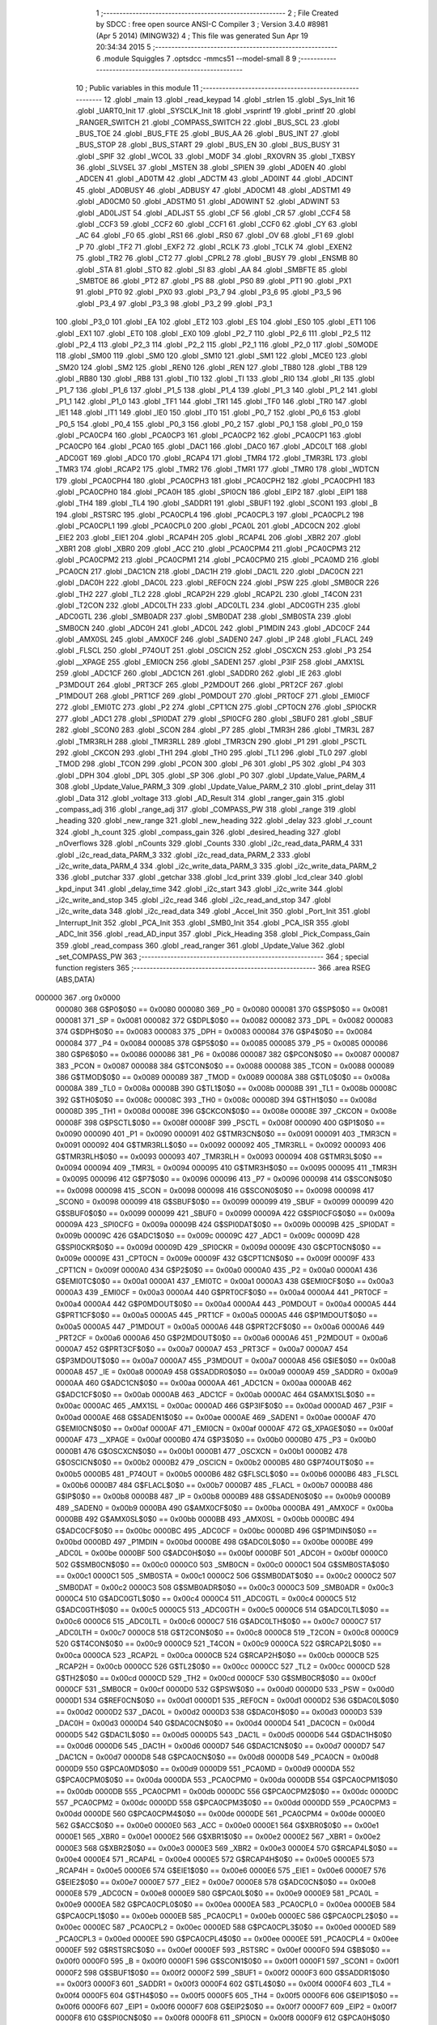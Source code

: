                                       1 ;--------------------------------------------------------
                                      2 ; File Created by SDCC : free open source ANSI-C Compiler
                                      3 ; Version 3.4.0 #8981 (Apr  5 2014) (MINGW32)
                                      4 ; This file was generated Sun Apr 19 20:34:34 2015
                                      5 ;--------------------------------------------------------
                                      6 	.module Squiggles
                                      7 	.optsdcc -mmcs51 --model-small
                                      8 	
                                      9 ;--------------------------------------------------------
                                     10 ; Public variables in this module
                                     11 ;--------------------------------------------------------
                                     12 	.globl _main
                                     13 	.globl _read_keypad
                                     14 	.globl _strlen
                                     15 	.globl _Sys_Init
                                     16 	.globl _UART0_Init
                                     17 	.globl _SYSCLK_Init
                                     18 	.globl _vsprintf
                                     19 	.globl _printf
                                     20 	.globl _RANGER_SWITCH
                                     21 	.globl _COMPASS_SWITCH
                                     22 	.globl _BUS_SCL
                                     23 	.globl _BUS_TOE
                                     24 	.globl _BUS_FTE
                                     25 	.globl _BUS_AA
                                     26 	.globl _BUS_INT
                                     27 	.globl _BUS_STOP
                                     28 	.globl _BUS_START
                                     29 	.globl _BUS_EN
                                     30 	.globl _BUS_BUSY
                                     31 	.globl _SPIF
                                     32 	.globl _WCOL
                                     33 	.globl _MODF
                                     34 	.globl _RXOVRN
                                     35 	.globl _TXBSY
                                     36 	.globl _SLVSEL
                                     37 	.globl _MSTEN
                                     38 	.globl _SPIEN
                                     39 	.globl _AD0EN
                                     40 	.globl _ADCEN
                                     41 	.globl _AD0TM
                                     42 	.globl _ADCTM
                                     43 	.globl _AD0INT
                                     44 	.globl _ADCINT
                                     45 	.globl _AD0BUSY
                                     46 	.globl _ADBUSY
                                     47 	.globl _AD0CM1
                                     48 	.globl _ADSTM1
                                     49 	.globl _AD0CM0
                                     50 	.globl _ADSTM0
                                     51 	.globl _AD0WINT
                                     52 	.globl _ADWINT
                                     53 	.globl _AD0LJST
                                     54 	.globl _ADLJST
                                     55 	.globl _CF
                                     56 	.globl _CR
                                     57 	.globl _CCF4
                                     58 	.globl _CCF3
                                     59 	.globl _CCF2
                                     60 	.globl _CCF1
                                     61 	.globl _CCF0
                                     62 	.globl _CY
                                     63 	.globl _AC
                                     64 	.globl _F0
                                     65 	.globl _RS1
                                     66 	.globl _RS0
                                     67 	.globl _OV
                                     68 	.globl _F1
                                     69 	.globl _P
                                     70 	.globl _TF2
                                     71 	.globl _EXF2
                                     72 	.globl _RCLK
                                     73 	.globl _TCLK
                                     74 	.globl _EXEN2
                                     75 	.globl _TR2
                                     76 	.globl _CT2
                                     77 	.globl _CPRL2
                                     78 	.globl _BUSY
                                     79 	.globl _ENSMB
                                     80 	.globl _STA
                                     81 	.globl _STO
                                     82 	.globl _SI
                                     83 	.globl _AA
                                     84 	.globl _SMBFTE
                                     85 	.globl _SMBTOE
                                     86 	.globl _PT2
                                     87 	.globl _PS
                                     88 	.globl _PS0
                                     89 	.globl _PT1
                                     90 	.globl _PX1
                                     91 	.globl _PT0
                                     92 	.globl _PX0
                                     93 	.globl _P3_7
                                     94 	.globl _P3_6
                                     95 	.globl _P3_5
                                     96 	.globl _P3_4
                                     97 	.globl _P3_3
                                     98 	.globl _P3_2
                                     99 	.globl _P3_1
                                    100 	.globl _P3_0
                                    101 	.globl _EA
                                    102 	.globl _ET2
                                    103 	.globl _ES
                                    104 	.globl _ES0
                                    105 	.globl _ET1
                                    106 	.globl _EX1
                                    107 	.globl _ET0
                                    108 	.globl _EX0
                                    109 	.globl _P2_7
                                    110 	.globl _P2_6
                                    111 	.globl _P2_5
                                    112 	.globl _P2_4
                                    113 	.globl _P2_3
                                    114 	.globl _P2_2
                                    115 	.globl _P2_1
                                    116 	.globl _P2_0
                                    117 	.globl _S0MODE
                                    118 	.globl _SM00
                                    119 	.globl _SM0
                                    120 	.globl _SM10
                                    121 	.globl _SM1
                                    122 	.globl _MCE0
                                    123 	.globl _SM20
                                    124 	.globl _SM2
                                    125 	.globl _REN0
                                    126 	.globl _REN
                                    127 	.globl _TB80
                                    128 	.globl _TB8
                                    129 	.globl _RB80
                                    130 	.globl _RB8
                                    131 	.globl _TI0
                                    132 	.globl _TI
                                    133 	.globl _RI0
                                    134 	.globl _RI
                                    135 	.globl _P1_7
                                    136 	.globl _P1_6
                                    137 	.globl _P1_5
                                    138 	.globl _P1_4
                                    139 	.globl _P1_3
                                    140 	.globl _P1_2
                                    141 	.globl _P1_1
                                    142 	.globl _P1_0
                                    143 	.globl _TF1
                                    144 	.globl _TR1
                                    145 	.globl _TF0
                                    146 	.globl _TR0
                                    147 	.globl _IE1
                                    148 	.globl _IT1
                                    149 	.globl _IE0
                                    150 	.globl _IT0
                                    151 	.globl _P0_7
                                    152 	.globl _P0_6
                                    153 	.globl _P0_5
                                    154 	.globl _P0_4
                                    155 	.globl _P0_3
                                    156 	.globl _P0_2
                                    157 	.globl _P0_1
                                    158 	.globl _P0_0
                                    159 	.globl _PCA0CP4
                                    160 	.globl _PCA0CP3
                                    161 	.globl _PCA0CP2
                                    162 	.globl _PCA0CP1
                                    163 	.globl _PCA0CP0
                                    164 	.globl _PCA0
                                    165 	.globl _DAC1
                                    166 	.globl _DAC0
                                    167 	.globl _ADC0LT
                                    168 	.globl _ADC0GT
                                    169 	.globl _ADC0
                                    170 	.globl _RCAP4
                                    171 	.globl _TMR4
                                    172 	.globl _TMR3RL
                                    173 	.globl _TMR3
                                    174 	.globl _RCAP2
                                    175 	.globl _TMR2
                                    176 	.globl _TMR1
                                    177 	.globl _TMR0
                                    178 	.globl _WDTCN
                                    179 	.globl _PCA0CPH4
                                    180 	.globl _PCA0CPH3
                                    181 	.globl _PCA0CPH2
                                    182 	.globl _PCA0CPH1
                                    183 	.globl _PCA0CPH0
                                    184 	.globl _PCA0H
                                    185 	.globl _SPI0CN
                                    186 	.globl _EIP2
                                    187 	.globl _EIP1
                                    188 	.globl _TH4
                                    189 	.globl _TL4
                                    190 	.globl _SADDR1
                                    191 	.globl _SBUF1
                                    192 	.globl _SCON1
                                    193 	.globl _B
                                    194 	.globl _RSTSRC
                                    195 	.globl _PCA0CPL4
                                    196 	.globl _PCA0CPL3
                                    197 	.globl _PCA0CPL2
                                    198 	.globl _PCA0CPL1
                                    199 	.globl _PCA0CPL0
                                    200 	.globl _PCA0L
                                    201 	.globl _ADC0CN
                                    202 	.globl _EIE2
                                    203 	.globl _EIE1
                                    204 	.globl _RCAP4H
                                    205 	.globl _RCAP4L
                                    206 	.globl _XBR2
                                    207 	.globl _XBR1
                                    208 	.globl _XBR0
                                    209 	.globl _ACC
                                    210 	.globl _PCA0CPM4
                                    211 	.globl _PCA0CPM3
                                    212 	.globl _PCA0CPM2
                                    213 	.globl _PCA0CPM1
                                    214 	.globl _PCA0CPM0
                                    215 	.globl _PCA0MD
                                    216 	.globl _PCA0CN
                                    217 	.globl _DAC1CN
                                    218 	.globl _DAC1H
                                    219 	.globl _DAC1L
                                    220 	.globl _DAC0CN
                                    221 	.globl _DAC0H
                                    222 	.globl _DAC0L
                                    223 	.globl _REF0CN
                                    224 	.globl _PSW
                                    225 	.globl _SMB0CR
                                    226 	.globl _TH2
                                    227 	.globl _TL2
                                    228 	.globl _RCAP2H
                                    229 	.globl _RCAP2L
                                    230 	.globl _T4CON
                                    231 	.globl _T2CON
                                    232 	.globl _ADC0LTH
                                    233 	.globl _ADC0LTL
                                    234 	.globl _ADC0GTH
                                    235 	.globl _ADC0GTL
                                    236 	.globl _SMB0ADR
                                    237 	.globl _SMB0DAT
                                    238 	.globl _SMB0STA
                                    239 	.globl _SMB0CN
                                    240 	.globl _ADC0H
                                    241 	.globl _ADC0L
                                    242 	.globl _P1MDIN
                                    243 	.globl _ADC0CF
                                    244 	.globl _AMX0SL
                                    245 	.globl _AMX0CF
                                    246 	.globl _SADEN0
                                    247 	.globl _IP
                                    248 	.globl _FLACL
                                    249 	.globl _FLSCL
                                    250 	.globl _P74OUT
                                    251 	.globl _OSCICN
                                    252 	.globl _OSCXCN
                                    253 	.globl _P3
                                    254 	.globl __XPAGE
                                    255 	.globl _EMI0CN
                                    256 	.globl _SADEN1
                                    257 	.globl _P3IF
                                    258 	.globl _AMX1SL
                                    259 	.globl _ADC1CF
                                    260 	.globl _ADC1CN
                                    261 	.globl _SADDR0
                                    262 	.globl _IE
                                    263 	.globl _P3MDOUT
                                    264 	.globl _PRT3CF
                                    265 	.globl _P2MDOUT
                                    266 	.globl _PRT2CF
                                    267 	.globl _P1MDOUT
                                    268 	.globl _PRT1CF
                                    269 	.globl _P0MDOUT
                                    270 	.globl _PRT0CF
                                    271 	.globl _EMI0CF
                                    272 	.globl _EMI0TC
                                    273 	.globl _P2
                                    274 	.globl _CPT1CN
                                    275 	.globl _CPT0CN
                                    276 	.globl _SPI0CKR
                                    277 	.globl _ADC1
                                    278 	.globl _SPI0DAT
                                    279 	.globl _SPI0CFG
                                    280 	.globl _SBUF0
                                    281 	.globl _SBUF
                                    282 	.globl _SCON0
                                    283 	.globl _SCON
                                    284 	.globl _P7
                                    285 	.globl _TMR3H
                                    286 	.globl _TMR3L
                                    287 	.globl _TMR3RLH
                                    288 	.globl _TMR3RLL
                                    289 	.globl _TMR3CN
                                    290 	.globl _P1
                                    291 	.globl _PSCTL
                                    292 	.globl _CKCON
                                    293 	.globl _TH1
                                    294 	.globl _TH0
                                    295 	.globl _TL1
                                    296 	.globl _TL0
                                    297 	.globl _TMOD
                                    298 	.globl _TCON
                                    299 	.globl _PCON
                                    300 	.globl _P6
                                    301 	.globl _P5
                                    302 	.globl _P4
                                    303 	.globl _DPH
                                    304 	.globl _DPL
                                    305 	.globl _SP
                                    306 	.globl _P0
                                    307 	.globl _Update_Value_PARM_4
                                    308 	.globl _Update_Value_PARM_3
                                    309 	.globl _Update_Value_PARM_2
                                    310 	.globl _print_delay
                                    311 	.globl _Data
                                    312 	.globl _voltage
                                    313 	.globl _AD_Result
                                    314 	.globl _ranger_gain
                                    315 	.globl _compass_adj
                                    316 	.globl _range_adj
                                    317 	.globl _COMPASS_PW
                                    318 	.globl _range
                                    319 	.globl _heading
                                    320 	.globl _new_range
                                    321 	.globl _new_heading
                                    322 	.globl _delay
                                    323 	.globl _r_count
                                    324 	.globl _h_count
                                    325 	.globl _compass_gain
                                    326 	.globl _desired_heading
                                    327 	.globl _nOverflows
                                    328 	.globl _nCounts
                                    329 	.globl _Counts
                                    330 	.globl _i2c_read_data_PARM_4
                                    331 	.globl _i2c_read_data_PARM_3
                                    332 	.globl _i2c_read_data_PARM_2
                                    333 	.globl _i2c_write_data_PARM_4
                                    334 	.globl _i2c_write_data_PARM_3
                                    335 	.globl _i2c_write_data_PARM_2
                                    336 	.globl _putchar
                                    337 	.globl _getchar
                                    338 	.globl _lcd_print
                                    339 	.globl _lcd_clear
                                    340 	.globl _kpd_input
                                    341 	.globl _delay_time
                                    342 	.globl _i2c_start
                                    343 	.globl _i2c_write
                                    344 	.globl _i2c_write_and_stop
                                    345 	.globl _i2c_read
                                    346 	.globl _i2c_read_and_stop
                                    347 	.globl _i2c_write_data
                                    348 	.globl _i2c_read_data
                                    349 	.globl _Accel_Init
                                    350 	.globl _Port_Init
                                    351 	.globl _Interrupt_Init
                                    352 	.globl _PCA_Init
                                    353 	.globl _SMB0_Init
                                    354 	.globl _PCA_ISR
                                    355 	.globl _ADC_Init
                                    356 	.globl _read_AD_input
                                    357 	.globl _Pick_Heading
                                    358 	.globl _Pick_Compass_Gain
                                    359 	.globl _read_compass
                                    360 	.globl _read_ranger
                                    361 	.globl _Update_Value
                                    362 	.globl _set_COMPASS_PW
                                    363 ;--------------------------------------------------------
                                    364 ; special function registers
                                    365 ;--------------------------------------------------------
                                    366 	.area RSEG    (ABS,DATA)
      000000                        367 	.org 0x0000
                           000080   368 G$P0$0$0 == 0x0080
                           000080   369 _P0	=	0x0080
                           000081   370 G$SP$0$0 == 0x0081
                           000081   371 _SP	=	0x0081
                           000082   372 G$DPL$0$0 == 0x0082
                           000082   373 _DPL	=	0x0082
                           000083   374 G$DPH$0$0 == 0x0083
                           000083   375 _DPH	=	0x0083
                           000084   376 G$P4$0$0 == 0x0084
                           000084   377 _P4	=	0x0084
                           000085   378 G$P5$0$0 == 0x0085
                           000085   379 _P5	=	0x0085
                           000086   380 G$P6$0$0 == 0x0086
                           000086   381 _P6	=	0x0086
                           000087   382 G$PCON$0$0 == 0x0087
                           000087   383 _PCON	=	0x0087
                           000088   384 G$TCON$0$0 == 0x0088
                           000088   385 _TCON	=	0x0088
                           000089   386 G$TMOD$0$0 == 0x0089
                           000089   387 _TMOD	=	0x0089
                           00008A   388 G$TL0$0$0 == 0x008a
                           00008A   389 _TL0	=	0x008a
                           00008B   390 G$TL1$0$0 == 0x008b
                           00008B   391 _TL1	=	0x008b
                           00008C   392 G$TH0$0$0 == 0x008c
                           00008C   393 _TH0	=	0x008c
                           00008D   394 G$TH1$0$0 == 0x008d
                           00008D   395 _TH1	=	0x008d
                           00008E   396 G$CKCON$0$0 == 0x008e
                           00008E   397 _CKCON	=	0x008e
                           00008F   398 G$PSCTL$0$0 == 0x008f
                           00008F   399 _PSCTL	=	0x008f
                           000090   400 G$P1$0$0 == 0x0090
                           000090   401 _P1	=	0x0090
                           000091   402 G$TMR3CN$0$0 == 0x0091
                           000091   403 _TMR3CN	=	0x0091
                           000092   404 G$TMR3RLL$0$0 == 0x0092
                           000092   405 _TMR3RLL	=	0x0092
                           000093   406 G$TMR3RLH$0$0 == 0x0093
                           000093   407 _TMR3RLH	=	0x0093
                           000094   408 G$TMR3L$0$0 == 0x0094
                           000094   409 _TMR3L	=	0x0094
                           000095   410 G$TMR3H$0$0 == 0x0095
                           000095   411 _TMR3H	=	0x0095
                           000096   412 G$P7$0$0 == 0x0096
                           000096   413 _P7	=	0x0096
                           000098   414 G$SCON$0$0 == 0x0098
                           000098   415 _SCON	=	0x0098
                           000098   416 G$SCON0$0$0 == 0x0098
                           000098   417 _SCON0	=	0x0098
                           000099   418 G$SBUF$0$0 == 0x0099
                           000099   419 _SBUF	=	0x0099
                           000099   420 G$SBUF0$0$0 == 0x0099
                           000099   421 _SBUF0	=	0x0099
                           00009A   422 G$SPI0CFG$0$0 == 0x009a
                           00009A   423 _SPI0CFG	=	0x009a
                           00009B   424 G$SPI0DAT$0$0 == 0x009b
                           00009B   425 _SPI0DAT	=	0x009b
                           00009C   426 G$ADC1$0$0 == 0x009c
                           00009C   427 _ADC1	=	0x009c
                           00009D   428 G$SPI0CKR$0$0 == 0x009d
                           00009D   429 _SPI0CKR	=	0x009d
                           00009E   430 G$CPT0CN$0$0 == 0x009e
                           00009E   431 _CPT0CN	=	0x009e
                           00009F   432 G$CPT1CN$0$0 == 0x009f
                           00009F   433 _CPT1CN	=	0x009f
                           0000A0   434 G$P2$0$0 == 0x00a0
                           0000A0   435 _P2	=	0x00a0
                           0000A1   436 G$EMI0TC$0$0 == 0x00a1
                           0000A1   437 _EMI0TC	=	0x00a1
                           0000A3   438 G$EMI0CF$0$0 == 0x00a3
                           0000A3   439 _EMI0CF	=	0x00a3
                           0000A4   440 G$PRT0CF$0$0 == 0x00a4
                           0000A4   441 _PRT0CF	=	0x00a4
                           0000A4   442 G$P0MDOUT$0$0 == 0x00a4
                           0000A4   443 _P0MDOUT	=	0x00a4
                           0000A5   444 G$PRT1CF$0$0 == 0x00a5
                           0000A5   445 _PRT1CF	=	0x00a5
                           0000A5   446 G$P1MDOUT$0$0 == 0x00a5
                           0000A5   447 _P1MDOUT	=	0x00a5
                           0000A6   448 G$PRT2CF$0$0 == 0x00a6
                           0000A6   449 _PRT2CF	=	0x00a6
                           0000A6   450 G$P2MDOUT$0$0 == 0x00a6
                           0000A6   451 _P2MDOUT	=	0x00a6
                           0000A7   452 G$PRT3CF$0$0 == 0x00a7
                           0000A7   453 _PRT3CF	=	0x00a7
                           0000A7   454 G$P3MDOUT$0$0 == 0x00a7
                           0000A7   455 _P3MDOUT	=	0x00a7
                           0000A8   456 G$IE$0$0 == 0x00a8
                           0000A8   457 _IE	=	0x00a8
                           0000A9   458 G$SADDR0$0$0 == 0x00a9
                           0000A9   459 _SADDR0	=	0x00a9
                           0000AA   460 G$ADC1CN$0$0 == 0x00aa
                           0000AA   461 _ADC1CN	=	0x00aa
                           0000AB   462 G$ADC1CF$0$0 == 0x00ab
                           0000AB   463 _ADC1CF	=	0x00ab
                           0000AC   464 G$AMX1SL$0$0 == 0x00ac
                           0000AC   465 _AMX1SL	=	0x00ac
                           0000AD   466 G$P3IF$0$0 == 0x00ad
                           0000AD   467 _P3IF	=	0x00ad
                           0000AE   468 G$SADEN1$0$0 == 0x00ae
                           0000AE   469 _SADEN1	=	0x00ae
                           0000AF   470 G$EMI0CN$0$0 == 0x00af
                           0000AF   471 _EMI0CN	=	0x00af
                           0000AF   472 G$_XPAGE$0$0 == 0x00af
                           0000AF   473 __XPAGE	=	0x00af
                           0000B0   474 G$P3$0$0 == 0x00b0
                           0000B0   475 _P3	=	0x00b0
                           0000B1   476 G$OSCXCN$0$0 == 0x00b1
                           0000B1   477 _OSCXCN	=	0x00b1
                           0000B2   478 G$OSCICN$0$0 == 0x00b2
                           0000B2   479 _OSCICN	=	0x00b2
                           0000B5   480 G$P74OUT$0$0 == 0x00b5
                           0000B5   481 _P74OUT	=	0x00b5
                           0000B6   482 G$FLSCL$0$0 == 0x00b6
                           0000B6   483 _FLSCL	=	0x00b6
                           0000B7   484 G$FLACL$0$0 == 0x00b7
                           0000B7   485 _FLACL	=	0x00b7
                           0000B8   486 G$IP$0$0 == 0x00b8
                           0000B8   487 _IP	=	0x00b8
                           0000B9   488 G$SADEN0$0$0 == 0x00b9
                           0000B9   489 _SADEN0	=	0x00b9
                           0000BA   490 G$AMX0CF$0$0 == 0x00ba
                           0000BA   491 _AMX0CF	=	0x00ba
                           0000BB   492 G$AMX0SL$0$0 == 0x00bb
                           0000BB   493 _AMX0SL	=	0x00bb
                           0000BC   494 G$ADC0CF$0$0 == 0x00bc
                           0000BC   495 _ADC0CF	=	0x00bc
                           0000BD   496 G$P1MDIN$0$0 == 0x00bd
                           0000BD   497 _P1MDIN	=	0x00bd
                           0000BE   498 G$ADC0L$0$0 == 0x00be
                           0000BE   499 _ADC0L	=	0x00be
                           0000BF   500 G$ADC0H$0$0 == 0x00bf
                           0000BF   501 _ADC0H	=	0x00bf
                           0000C0   502 G$SMB0CN$0$0 == 0x00c0
                           0000C0   503 _SMB0CN	=	0x00c0
                           0000C1   504 G$SMB0STA$0$0 == 0x00c1
                           0000C1   505 _SMB0STA	=	0x00c1
                           0000C2   506 G$SMB0DAT$0$0 == 0x00c2
                           0000C2   507 _SMB0DAT	=	0x00c2
                           0000C3   508 G$SMB0ADR$0$0 == 0x00c3
                           0000C3   509 _SMB0ADR	=	0x00c3
                           0000C4   510 G$ADC0GTL$0$0 == 0x00c4
                           0000C4   511 _ADC0GTL	=	0x00c4
                           0000C5   512 G$ADC0GTH$0$0 == 0x00c5
                           0000C5   513 _ADC0GTH	=	0x00c5
                           0000C6   514 G$ADC0LTL$0$0 == 0x00c6
                           0000C6   515 _ADC0LTL	=	0x00c6
                           0000C7   516 G$ADC0LTH$0$0 == 0x00c7
                           0000C7   517 _ADC0LTH	=	0x00c7
                           0000C8   518 G$T2CON$0$0 == 0x00c8
                           0000C8   519 _T2CON	=	0x00c8
                           0000C9   520 G$T4CON$0$0 == 0x00c9
                           0000C9   521 _T4CON	=	0x00c9
                           0000CA   522 G$RCAP2L$0$0 == 0x00ca
                           0000CA   523 _RCAP2L	=	0x00ca
                           0000CB   524 G$RCAP2H$0$0 == 0x00cb
                           0000CB   525 _RCAP2H	=	0x00cb
                           0000CC   526 G$TL2$0$0 == 0x00cc
                           0000CC   527 _TL2	=	0x00cc
                           0000CD   528 G$TH2$0$0 == 0x00cd
                           0000CD   529 _TH2	=	0x00cd
                           0000CF   530 G$SMB0CR$0$0 == 0x00cf
                           0000CF   531 _SMB0CR	=	0x00cf
                           0000D0   532 G$PSW$0$0 == 0x00d0
                           0000D0   533 _PSW	=	0x00d0
                           0000D1   534 G$REF0CN$0$0 == 0x00d1
                           0000D1   535 _REF0CN	=	0x00d1
                           0000D2   536 G$DAC0L$0$0 == 0x00d2
                           0000D2   537 _DAC0L	=	0x00d2
                           0000D3   538 G$DAC0H$0$0 == 0x00d3
                           0000D3   539 _DAC0H	=	0x00d3
                           0000D4   540 G$DAC0CN$0$0 == 0x00d4
                           0000D4   541 _DAC0CN	=	0x00d4
                           0000D5   542 G$DAC1L$0$0 == 0x00d5
                           0000D5   543 _DAC1L	=	0x00d5
                           0000D6   544 G$DAC1H$0$0 == 0x00d6
                           0000D6   545 _DAC1H	=	0x00d6
                           0000D7   546 G$DAC1CN$0$0 == 0x00d7
                           0000D7   547 _DAC1CN	=	0x00d7
                           0000D8   548 G$PCA0CN$0$0 == 0x00d8
                           0000D8   549 _PCA0CN	=	0x00d8
                           0000D9   550 G$PCA0MD$0$0 == 0x00d9
                           0000D9   551 _PCA0MD	=	0x00d9
                           0000DA   552 G$PCA0CPM0$0$0 == 0x00da
                           0000DA   553 _PCA0CPM0	=	0x00da
                           0000DB   554 G$PCA0CPM1$0$0 == 0x00db
                           0000DB   555 _PCA0CPM1	=	0x00db
                           0000DC   556 G$PCA0CPM2$0$0 == 0x00dc
                           0000DC   557 _PCA0CPM2	=	0x00dc
                           0000DD   558 G$PCA0CPM3$0$0 == 0x00dd
                           0000DD   559 _PCA0CPM3	=	0x00dd
                           0000DE   560 G$PCA0CPM4$0$0 == 0x00de
                           0000DE   561 _PCA0CPM4	=	0x00de
                           0000E0   562 G$ACC$0$0 == 0x00e0
                           0000E0   563 _ACC	=	0x00e0
                           0000E1   564 G$XBR0$0$0 == 0x00e1
                           0000E1   565 _XBR0	=	0x00e1
                           0000E2   566 G$XBR1$0$0 == 0x00e2
                           0000E2   567 _XBR1	=	0x00e2
                           0000E3   568 G$XBR2$0$0 == 0x00e3
                           0000E3   569 _XBR2	=	0x00e3
                           0000E4   570 G$RCAP4L$0$0 == 0x00e4
                           0000E4   571 _RCAP4L	=	0x00e4
                           0000E5   572 G$RCAP4H$0$0 == 0x00e5
                           0000E5   573 _RCAP4H	=	0x00e5
                           0000E6   574 G$EIE1$0$0 == 0x00e6
                           0000E6   575 _EIE1	=	0x00e6
                           0000E7   576 G$EIE2$0$0 == 0x00e7
                           0000E7   577 _EIE2	=	0x00e7
                           0000E8   578 G$ADC0CN$0$0 == 0x00e8
                           0000E8   579 _ADC0CN	=	0x00e8
                           0000E9   580 G$PCA0L$0$0 == 0x00e9
                           0000E9   581 _PCA0L	=	0x00e9
                           0000EA   582 G$PCA0CPL0$0$0 == 0x00ea
                           0000EA   583 _PCA0CPL0	=	0x00ea
                           0000EB   584 G$PCA0CPL1$0$0 == 0x00eb
                           0000EB   585 _PCA0CPL1	=	0x00eb
                           0000EC   586 G$PCA0CPL2$0$0 == 0x00ec
                           0000EC   587 _PCA0CPL2	=	0x00ec
                           0000ED   588 G$PCA0CPL3$0$0 == 0x00ed
                           0000ED   589 _PCA0CPL3	=	0x00ed
                           0000EE   590 G$PCA0CPL4$0$0 == 0x00ee
                           0000EE   591 _PCA0CPL4	=	0x00ee
                           0000EF   592 G$RSTSRC$0$0 == 0x00ef
                           0000EF   593 _RSTSRC	=	0x00ef
                           0000F0   594 G$B$0$0 == 0x00f0
                           0000F0   595 _B	=	0x00f0
                           0000F1   596 G$SCON1$0$0 == 0x00f1
                           0000F1   597 _SCON1	=	0x00f1
                           0000F2   598 G$SBUF1$0$0 == 0x00f2
                           0000F2   599 _SBUF1	=	0x00f2
                           0000F3   600 G$SADDR1$0$0 == 0x00f3
                           0000F3   601 _SADDR1	=	0x00f3
                           0000F4   602 G$TL4$0$0 == 0x00f4
                           0000F4   603 _TL4	=	0x00f4
                           0000F5   604 G$TH4$0$0 == 0x00f5
                           0000F5   605 _TH4	=	0x00f5
                           0000F6   606 G$EIP1$0$0 == 0x00f6
                           0000F6   607 _EIP1	=	0x00f6
                           0000F7   608 G$EIP2$0$0 == 0x00f7
                           0000F7   609 _EIP2	=	0x00f7
                           0000F8   610 G$SPI0CN$0$0 == 0x00f8
                           0000F8   611 _SPI0CN	=	0x00f8
                           0000F9   612 G$PCA0H$0$0 == 0x00f9
                           0000F9   613 _PCA0H	=	0x00f9
                           0000FA   614 G$PCA0CPH0$0$0 == 0x00fa
                           0000FA   615 _PCA0CPH0	=	0x00fa
                           0000FB   616 G$PCA0CPH1$0$0 == 0x00fb
                           0000FB   617 _PCA0CPH1	=	0x00fb
                           0000FC   618 G$PCA0CPH2$0$0 == 0x00fc
                           0000FC   619 _PCA0CPH2	=	0x00fc
                           0000FD   620 G$PCA0CPH3$0$0 == 0x00fd
                           0000FD   621 _PCA0CPH3	=	0x00fd
                           0000FE   622 G$PCA0CPH4$0$0 == 0x00fe
                           0000FE   623 _PCA0CPH4	=	0x00fe
                           0000FF   624 G$WDTCN$0$0 == 0x00ff
                           0000FF   625 _WDTCN	=	0x00ff
                           008C8A   626 G$TMR0$0$0 == 0x8c8a
                           008C8A   627 _TMR0	=	0x8c8a
                           008D8B   628 G$TMR1$0$0 == 0x8d8b
                           008D8B   629 _TMR1	=	0x8d8b
                           00CDCC   630 G$TMR2$0$0 == 0xcdcc
                           00CDCC   631 _TMR2	=	0xcdcc
                           00CBCA   632 G$RCAP2$0$0 == 0xcbca
                           00CBCA   633 _RCAP2	=	0xcbca
                           009594   634 G$TMR3$0$0 == 0x9594
                           009594   635 _TMR3	=	0x9594
                           009392   636 G$TMR3RL$0$0 == 0x9392
                           009392   637 _TMR3RL	=	0x9392
                           00F5F4   638 G$TMR4$0$0 == 0xf5f4
                           00F5F4   639 _TMR4	=	0xf5f4
                           00E5E4   640 G$RCAP4$0$0 == 0xe5e4
                           00E5E4   641 _RCAP4	=	0xe5e4
                           00BFBE   642 G$ADC0$0$0 == 0xbfbe
                           00BFBE   643 _ADC0	=	0xbfbe
                           00C5C4   644 G$ADC0GT$0$0 == 0xc5c4
                           00C5C4   645 _ADC0GT	=	0xc5c4
                           00C7C6   646 G$ADC0LT$0$0 == 0xc7c6
                           00C7C6   647 _ADC0LT	=	0xc7c6
                           00D3D2   648 G$DAC0$0$0 == 0xd3d2
                           00D3D2   649 _DAC0	=	0xd3d2
                           00D6D5   650 G$DAC1$0$0 == 0xd6d5
                           00D6D5   651 _DAC1	=	0xd6d5
                           00F9E9   652 G$PCA0$0$0 == 0xf9e9
                           00F9E9   653 _PCA0	=	0xf9e9
                           00FAEA   654 G$PCA0CP0$0$0 == 0xfaea
                           00FAEA   655 _PCA0CP0	=	0xfaea
                           00FBEB   656 G$PCA0CP1$0$0 == 0xfbeb
                           00FBEB   657 _PCA0CP1	=	0xfbeb
                           00FCEC   658 G$PCA0CP2$0$0 == 0xfcec
                           00FCEC   659 _PCA0CP2	=	0xfcec
                           00FDED   660 G$PCA0CP3$0$0 == 0xfded
                           00FDED   661 _PCA0CP3	=	0xfded
                           00FEEE   662 G$PCA0CP4$0$0 == 0xfeee
                           00FEEE   663 _PCA0CP4	=	0xfeee
                                    664 ;--------------------------------------------------------
                                    665 ; special function bits
                                    666 ;--------------------------------------------------------
                                    667 	.area RSEG    (ABS,DATA)
      000000                        668 	.org 0x0000
                           000080   669 G$P0_0$0$0 == 0x0080
                           000080   670 _P0_0	=	0x0080
                           000081   671 G$P0_1$0$0 == 0x0081
                           000081   672 _P0_1	=	0x0081
                           000082   673 G$P0_2$0$0 == 0x0082
                           000082   674 _P0_2	=	0x0082
                           000083   675 G$P0_3$0$0 == 0x0083
                           000083   676 _P0_3	=	0x0083
                           000084   677 G$P0_4$0$0 == 0x0084
                           000084   678 _P0_4	=	0x0084
                           000085   679 G$P0_5$0$0 == 0x0085
                           000085   680 _P0_5	=	0x0085
                           000086   681 G$P0_6$0$0 == 0x0086
                           000086   682 _P0_6	=	0x0086
                           000087   683 G$P0_7$0$0 == 0x0087
                           000087   684 _P0_7	=	0x0087
                           000088   685 G$IT0$0$0 == 0x0088
                           000088   686 _IT0	=	0x0088
                           000089   687 G$IE0$0$0 == 0x0089
                           000089   688 _IE0	=	0x0089
                           00008A   689 G$IT1$0$0 == 0x008a
                           00008A   690 _IT1	=	0x008a
                           00008B   691 G$IE1$0$0 == 0x008b
                           00008B   692 _IE1	=	0x008b
                           00008C   693 G$TR0$0$0 == 0x008c
                           00008C   694 _TR0	=	0x008c
                           00008D   695 G$TF0$0$0 == 0x008d
                           00008D   696 _TF0	=	0x008d
                           00008E   697 G$TR1$0$0 == 0x008e
                           00008E   698 _TR1	=	0x008e
                           00008F   699 G$TF1$0$0 == 0x008f
                           00008F   700 _TF1	=	0x008f
                           000090   701 G$P1_0$0$0 == 0x0090
                           000090   702 _P1_0	=	0x0090
                           000091   703 G$P1_1$0$0 == 0x0091
                           000091   704 _P1_1	=	0x0091
                           000092   705 G$P1_2$0$0 == 0x0092
                           000092   706 _P1_2	=	0x0092
                           000093   707 G$P1_3$0$0 == 0x0093
                           000093   708 _P1_3	=	0x0093
                           000094   709 G$P1_4$0$0 == 0x0094
                           000094   710 _P1_4	=	0x0094
                           000095   711 G$P1_5$0$0 == 0x0095
                           000095   712 _P1_5	=	0x0095
                           000096   713 G$P1_6$0$0 == 0x0096
                           000096   714 _P1_6	=	0x0096
                           000097   715 G$P1_7$0$0 == 0x0097
                           000097   716 _P1_7	=	0x0097
                           000098   717 G$RI$0$0 == 0x0098
                           000098   718 _RI	=	0x0098
                           000098   719 G$RI0$0$0 == 0x0098
                           000098   720 _RI0	=	0x0098
                           000099   721 G$TI$0$0 == 0x0099
                           000099   722 _TI	=	0x0099
                           000099   723 G$TI0$0$0 == 0x0099
                           000099   724 _TI0	=	0x0099
                           00009A   725 G$RB8$0$0 == 0x009a
                           00009A   726 _RB8	=	0x009a
                           00009A   727 G$RB80$0$0 == 0x009a
                           00009A   728 _RB80	=	0x009a
                           00009B   729 G$TB8$0$0 == 0x009b
                           00009B   730 _TB8	=	0x009b
                           00009B   731 G$TB80$0$0 == 0x009b
                           00009B   732 _TB80	=	0x009b
                           00009C   733 G$REN$0$0 == 0x009c
                           00009C   734 _REN	=	0x009c
                           00009C   735 G$REN0$0$0 == 0x009c
                           00009C   736 _REN0	=	0x009c
                           00009D   737 G$SM2$0$0 == 0x009d
                           00009D   738 _SM2	=	0x009d
                           00009D   739 G$SM20$0$0 == 0x009d
                           00009D   740 _SM20	=	0x009d
                           00009D   741 G$MCE0$0$0 == 0x009d
                           00009D   742 _MCE0	=	0x009d
                           00009E   743 G$SM1$0$0 == 0x009e
                           00009E   744 _SM1	=	0x009e
                           00009E   745 G$SM10$0$0 == 0x009e
                           00009E   746 _SM10	=	0x009e
                           00009F   747 G$SM0$0$0 == 0x009f
                           00009F   748 _SM0	=	0x009f
                           00009F   749 G$SM00$0$0 == 0x009f
                           00009F   750 _SM00	=	0x009f
                           00009F   751 G$S0MODE$0$0 == 0x009f
                           00009F   752 _S0MODE	=	0x009f
                           0000A0   753 G$P2_0$0$0 == 0x00a0
                           0000A0   754 _P2_0	=	0x00a0
                           0000A1   755 G$P2_1$0$0 == 0x00a1
                           0000A1   756 _P2_1	=	0x00a1
                           0000A2   757 G$P2_2$0$0 == 0x00a2
                           0000A2   758 _P2_2	=	0x00a2
                           0000A3   759 G$P2_3$0$0 == 0x00a3
                           0000A3   760 _P2_3	=	0x00a3
                           0000A4   761 G$P2_4$0$0 == 0x00a4
                           0000A4   762 _P2_4	=	0x00a4
                           0000A5   763 G$P2_5$0$0 == 0x00a5
                           0000A5   764 _P2_5	=	0x00a5
                           0000A6   765 G$P2_6$0$0 == 0x00a6
                           0000A6   766 _P2_6	=	0x00a6
                           0000A7   767 G$P2_7$0$0 == 0x00a7
                           0000A7   768 _P2_7	=	0x00a7
                           0000A8   769 G$EX0$0$0 == 0x00a8
                           0000A8   770 _EX0	=	0x00a8
                           0000A9   771 G$ET0$0$0 == 0x00a9
                           0000A9   772 _ET0	=	0x00a9
                           0000AA   773 G$EX1$0$0 == 0x00aa
                           0000AA   774 _EX1	=	0x00aa
                           0000AB   775 G$ET1$0$0 == 0x00ab
                           0000AB   776 _ET1	=	0x00ab
                           0000AC   777 G$ES0$0$0 == 0x00ac
                           0000AC   778 _ES0	=	0x00ac
                           0000AC   779 G$ES$0$0 == 0x00ac
                           0000AC   780 _ES	=	0x00ac
                           0000AD   781 G$ET2$0$0 == 0x00ad
                           0000AD   782 _ET2	=	0x00ad
                           0000AF   783 G$EA$0$0 == 0x00af
                           0000AF   784 _EA	=	0x00af
                           0000B0   785 G$P3_0$0$0 == 0x00b0
                           0000B0   786 _P3_0	=	0x00b0
                           0000B1   787 G$P3_1$0$0 == 0x00b1
                           0000B1   788 _P3_1	=	0x00b1
                           0000B2   789 G$P3_2$0$0 == 0x00b2
                           0000B2   790 _P3_2	=	0x00b2
                           0000B3   791 G$P3_3$0$0 == 0x00b3
                           0000B3   792 _P3_3	=	0x00b3
                           0000B4   793 G$P3_4$0$0 == 0x00b4
                           0000B4   794 _P3_4	=	0x00b4
                           0000B5   795 G$P3_5$0$0 == 0x00b5
                           0000B5   796 _P3_5	=	0x00b5
                           0000B6   797 G$P3_6$0$0 == 0x00b6
                           0000B6   798 _P3_6	=	0x00b6
                           0000B7   799 G$P3_7$0$0 == 0x00b7
                           0000B7   800 _P3_7	=	0x00b7
                           0000B8   801 G$PX0$0$0 == 0x00b8
                           0000B8   802 _PX0	=	0x00b8
                           0000B9   803 G$PT0$0$0 == 0x00b9
                           0000B9   804 _PT0	=	0x00b9
                           0000BA   805 G$PX1$0$0 == 0x00ba
                           0000BA   806 _PX1	=	0x00ba
                           0000BB   807 G$PT1$0$0 == 0x00bb
                           0000BB   808 _PT1	=	0x00bb
                           0000BC   809 G$PS0$0$0 == 0x00bc
                           0000BC   810 _PS0	=	0x00bc
                           0000BC   811 G$PS$0$0 == 0x00bc
                           0000BC   812 _PS	=	0x00bc
                           0000BD   813 G$PT2$0$0 == 0x00bd
                           0000BD   814 _PT2	=	0x00bd
                           0000C0   815 G$SMBTOE$0$0 == 0x00c0
                           0000C0   816 _SMBTOE	=	0x00c0
                           0000C1   817 G$SMBFTE$0$0 == 0x00c1
                           0000C1   818 _SMBFTE	=	0x00c1
                           0000C2   819 G$AA$0$0 == 0x00c2
                           0000C2   820 _AA	=	0x00c2
                           0000C3   821 G$SI$0$0 == 0x00c3
                           0000C3   822 _SI	=	0x00c3
                           0000C4   823 G$STO$0$0 == 0x00c4
                           0000C4   824 _STO	=	0x00c4
                           0000C5   825 G$STA$0$0 == 0x00c5
                           0000C5   826 _STA	=	0x00c5
                           0000C6   827 G$ENSMB$0$0 == 0x00c6
                           0000C6   828 _ENSMB	=	0x00c6
                           0000C7   829 G$BUSY$0$0 == 0x00c7
                           0000C7   830 _BUSY	=	0x00c7
                           0000C8   831 G$CPRL2$0$0 == 0x00c8
                           0000C8   832 _CPRL2	=	0x00c8
                           0000C9   833 G$CT2$0$0 == 0x00c9
                           0000C9   834 _CT2	=	0x00c9
                           0000CA   835 G$TR2$0$0 == 0x00ca
                           0000CA   836 _TR2	=	0x00ca
                           0000CB   837 G$EXEN2$0$0 == 0x00cb
                           0000CB   838 _EXEN2	=	0x00cb
                           0000CC   839 G$TCLK$0$0 == 0x00cc
                           0000CC   840 _TCLK	=	0x00cc
                           0000CD   841 G$RCLK$0$0 == 0x00cd
                           0000CD   842 _RCLK	=	0x00cd
                           0000CE   843 G$EXF2$0$0 == 0x00ce
                           0000CE   844 _EXF2	=	0x00ce
                           0000CF   845 G$TF2$0$0 == 0x00cf
                           0000CF   846 _TF2	=	0x00cf
                           0000D0   847 G$P$0$0 == 0x00d0
                           0000D0   848 _P	=	0x00d0
                           0000D1   849 G$F1$0$0 == 0x00d1
                           0000D1   850 _F1	=	0x00d1
                           0000D2   851 G$OV$0$0 == 0x00d2
                           0000D2   852 _OV	=	0x00d2
                           0000D3   853 G$RS0$0$0 == 0x00d3
                           0000D3   854 _RS0	=	0x00d3
                           0000D4   855 G$RS1$0$0 == 0x00d4
                           0000D4   856 _RS1	=	0x00d4
                           0000D5   857 G$F0$0$0 == 0x00d5
                           0000D5   858 _F0	=	0x00d5
                           0000D6   859 G$AC$0$0 == 0x00d6
                           0000D6   860 _AC	=	0x00d6
                           0000D7   861 G$CY$0$0 == 0x00d7
                           0000D7   862 _CY	=	0x00d7
                           0000D8   863 G$CCF0$0$0 == 0x00d8
                           0000D8   864 _CCF0	=	0x00d8
                           0000D9   865 G$CCF1$0$0 == 0x00d9
                           0000D9   866 _CCF1	=	0x00d9
                           0000DA   867 G$CCF2$0$0 == 0x00da
                           0000DA   868 _CCF2	=	0x00da
                           0000DB   869 G$CCF3$0$0 == 0x00db
                           0000DB   870 _CCF3	=	0x00db
                           0000DC   871 G$CCF4$0$0 == 0x00dc
                           0000DC   872 _CCF4	=	0x00dc
                           0000DE   873 G$CR$0$0 == 0x00de
                           0000DE   874 _CR	=	0x00de
                           0000DF   875 G$CF$0$0 == 0x00df
                           0000DF   876 _CF	=	0x00df
                           0000E8   877 G$ADLJST$0$0 == 0x00e8
                           0000E8   878 _ADLJST	=	0x00e8
                           0000E8   879 G$AD0LJST$0$0 == 0x00e8
                           0000E8   880 _AD0LJST	=	0x00e8
                           0000E9   881 G$ADWINT$0$0 == 0x00e9
                           0000E9   882 _ADWINT	=	0x00e9
                           0000E9   883 G$AD0WINT$0$0 == 0x00e9
                           0000E9   884 _AD0WINT	=	0x00e9
                           0000EA   885 G$ADSTM0$0$0 == 0x00ea
                           0000EA   886 _ADSTM0	=	0x00ea
                           0000EA   887 G$AD0CM0$0$0 == 0x00ea
                           0000EA   888 _AD0CM0	=	0x00ea
                           0000EB   889 G$ADSTM1$0$0 == 0x00eb
                           0000EB   890 _ADSTM1	=	0x00eb
                           0000EB   891 G$AD0CM1$0$0 == 0x00eb
                           0000EB   892 _AD0CM1	=	0x00eb
                           0000EC   893 G$ADBUSY$0$0 == 0x00ec
                           0000EC   894 _ADBUSY	=	0x00ec
                           0000EC   895 G$AD0BUSY$0$0 == 0x00ec
                           0000EC   896 _AD0BUSY	=	0x00ec
                           0000ED   897 G$ADCINT$0$0 == 0x00ed
                           0000ED   898 _ADCINT	=	0x00ed
                           0000ED   899 G$AD0INT$0$0 == 0x00ed
                           0000ED   900 _AD0INT	=	0x00ed
                           0000EE   901 G$ADCTM$0$0 == 0x00ee
                           0000EE   902 _ADCTM	=	0x00ee
                           0000EE   903 G$AD0TM$0$0 == 0x00ee
                           0000EE   904 _AD0TM	=	0x00ee
                           0000EF   905 G$ADCEN$0$0 == 0x00ef
                           0000EF   906 _ADCEN	=	0x00ef
                           0000EF   907 G$AD0EN$0$0 == 0x00ef
                           0000EF   908 _AD0EN	=	0x00ef
                           0000F8   909 G$SPIEN$0$0 == 0x00f8
                           0000F8   910 _SPIEN	=	0x00f8
                           0000F9   911 G$MSTEN$0$0 == 0x00f9
                           0000F9   912 _MSTEN	=	0x00f9
                           0000FA   913 G$SLVSEL$0$0 == 0x00fa
                           0000FA   914 _SLVSEL	=	0x00fa
                           0000FB   915 G$TXBSY$0$0 == 0x00fb
                           0000FB   916 _TXBSY	=	0x00fb
                           0000FC   917 G$RXOVRN$0$0 == 0x00fc
                           0000FC   918 _RXOVRN	=	0x00fc
                           0000FD   919 G$MODF$0$0 == 0x00fd
                           0000FD   920 _MODF	=	0x00fd
                           0000FE   921 G$WCOL$0$0 == 0x00fe
                           0000FE   922 _WCOL	=	0x00fe
                           0000FF   923 G$SPIF$0$0 == 0x00ff
                           0000FF   924 _SPIF	=	0x00ff
                           0000C7   925 G$BUS_BUSY$0$0 == 0x00c7
                           0000C7   926 _BUS_BUSY	=	0x00c7
                           0000C6   927 G$BUS_EN$0$0 == 0x00c6
                           0000C6   928 _BUS_EN	=	0x00c6
                           0000C5   929 G$BUS_START$0$0 == 0x00c5
                           0000C5   930 _BUS_START	=	0x00c5
                           0000C4   931 G$BUS_STOP$0$0 == 0x00c4
                           0000C4   932 _BUS_STOP	=	0x00c4
                           0000C3   933 G$BUS_INT$0$0 == 0x00c3
                           0000C3   934 _BUS_INT	=	0x00c3
                           0000C2   935 G$BUS_AA$0$0 == 0x00c2
                           0000C2   936 _BUS_AA	=	0x00c2
                           0000C1   937 G$BUS_FTE$0$0 == 0x00c1
                           0000C1   938 _BUS_FTE	=	0x00c1
                           0000C0   939 G$BUS_TOE$0$0 == 0x00c0
                           0000C0   940 _BUS_TOE	=	0x00c0
                           000083   941 G$BUS_SCL$0$0 == 0x0083
                           000083   942 _BUS_SCL	=	0x0083
                           0000B7   943 G$COMPASS_SWITCH$0$0 == 0x00b7
                           0000B7   944 _COMPASS_SWITCH	=	0x00b7
                           0000B6   945 G$RANGER_SWITCH$0$0 == 0x00b6
                           0000B6   946 _RANGER_SWITCH	=	0x00b6
                                    947 ;--------------------------------------------------------
                                    948 ; overlayable register banks
                                    949 ;--------------------------------------------------------
                                    950 	.area REG_BANK_0	(REL,OVR,DATA)
      000000                        951 	.ds 8
                                    952 ;--------------------------------------------------------
                                    953 ; internal ram data
                                    954 ;--------------------------------------------------------
                                    955 	.area DSEG    (DATA)
                           000000   956 LSquiggles.lcd_clear$NumBytes$1$77==.
      000022                        957 _lcd_clear_NumBytes_1_77:
      000022                        958 	.ds 1
                           000001   959 LSquiggles.lcd_clear$Cmd$1$77==.
      000023                        960 _lcd_clear_Cmd_1_77:
      000023                        961 	.ds 2
                           000003   962 LSquiggles.read_keypad$Data$1$78==.
      000025                        963 _read_keypad_Data_1_78:
      000025                        964 	.ds 2
                           000005   965 LSquiggles.i2c_write_data$start_reg$1$97==.
      000027                        966 _i2c_write_data_PARM_2:
      000027                        967 	.ds 1
                           000006   968 LSquiggles.i2c_write_data$buffer$1$97==.
      000028                        969 _i2c_write_data_PARM_3:
      000028                        970 	.ds 3
                           000009   971 LSquiggles.i2c_write_data$num_bytes$1$97==.
      00002B                        972 _i2c_write_data_PARM_4:
      00002B                        973 	.ds 1
                           00000A   974 LSquiggles.i2c_read_data$start_reg$1$99==.
      00002C                        975 _i2c_read_data_PARM_2:
      00002C                        976 	.ds 1
                           00000B   977 LSquiggles.i2c_read_data$buffer$1$99==.
      00002D                        978 _i2c_read_data_PARM_3:
      00002D                        979 	.ds 3
                           00000E   980 LSquiggles.i2c_read_data$num_bytes$1$99==.
      000030                        981 _i2c_read_data_PARM_4:
      000030                        982 	.ds 1
                           00000F   983 LSquiggles.Accel_Init$Data2$1$103==.
      000031                        984 _Accel_Init_Data2_1_103:
      000031                        985 	.ds 1
                           000010   986 G$Counts$0$0==.
      000032                        987 _Counts::
      000032                        988 	.ds 2
                           000012   989 G$nCounts$0$0==.
      000034                        990 _nCounts::
      000034                        991 	.ds 2
                           000014   992 G$nOverflows$0$0==.
      000036                        993 _nOverflows::
      000036                        994 	.ds 2
                           000016   995 G$desired_heading$0$0==.
      000038                        996 _desired_heading::
      000038                        997 	.ds 2
                           000018   998 G$compass_gain$0$0==.
      00003A                        999 _compass_gain::
      00003A                       1000 	.ds 4
                           00001C  1001 G$h_count$0$0==.
      00003E                       1002 _h_count::
      00003E                       1003 	.ds 1
                           00001D  1004 G$r_count$0$0==.
      00003F                       1005 _r_count::
      00003F                       1006 	.ds 1
                           00001E  1007 G$delay$0$0==.
      000040                       1008 _delay::
      000040                       1009 	.ds 1
                           00001F  1010 G$new_heading$0$0==.
      000041                       1011 _new_heading::
      000041                       1012 	.ds 1
                           000020  1013 G$new_range$0$0==.
      000042                       1014 _new_range::
      000042                       1015 	.ds 1
                           000021  1016 G$heading$0$0==.
      000043                       1017 _heading::
      000043                       1018 	.ds 2
                           000023  1019 G$range$0$0==.
      000045                       1020 _range::
      000045                       1021 	.ds 2
                           000025  1022 G$COMPASS_PW$0$0==.
      000047                       1023 _COMPASS_PW::
      000047                       1024 	.ds 2
                           000027  1025 G$range_adj$0$0==.
      000049                       1026 _range_adj::
      000049                       1027 	.ds 2
                           000029  1028 G$compass_adj$0$0==.
      00004B                       1029 _compass_adj::
      00004B                       1030 	.ds 2
                           00002B  1031 G$ranger_gain$0$0==.
      00004D                       1032 _ranger_gain::
      00004D                       1033 	.ds 1
                           00002C  1034 G$AD_Result$0$0==.
      00004E                       1035 _AD_Result::
      00004E                       1036 	.ds 1
                           00002D  1037 G$voltage$0$0==.
      00004F                       1038 _voltage::
      00004F                       1039 	.ds 1
                           00002E  1040 G$Data$0$0==.
      000050                       1041 _Data::
      000050                       1042 	.ds 2
                           000030  1043 G$print_delay$0$0==.
      000052                       1044 _print_delay::
      000052                       1045 	.ds 1
                           000031  1046 LSquiggles.read_compass$Data$1$156==.
      000053                       1047 _read_compass_Data_1_156:
      000053                       1048 	.ds 2
                           000033  1049 LSquiggles.Update_Value$incr$1$159==.
      000055                       1050 _Update_Value_PARM_2:
      000055                       1051 	.ds 1
                           000034  1052 LSquiggles.Update_Value$maxval$1$159==.
      000056                       1053 _Update_Value_PARM_3:
      000056                       1054 	.ds 2
                           000036  1055 LSquiggles.Update_Value$minval$1$159==.
      000058                       1056 _Update_Value_PARM_4:
      000058                       1057 	.ds 2
                                   1058 ;--------------------------------------------------------
                                   1059 ; overlayable items in internal ram 
                                   1060 ;--------------------------------------------------------
                                   1061 	.area	OSEG    (OVR,DATA)
                                   1062 	.area	OSEG    (OVR,DATA)
                                   1063 	.area	OSEG    (OVR,DATA)
                                   1064 	.area	OSEG    (OVR,DATA)
                                   1065 	.area	OSEG    (OVR,DATA)
                                   1066 	.area	OSEG    (OVR,DATA)
                                   1067 	.area	OSEG    (OVR,DATA)
                                   1068 	.area	OSEG    (OVR,DATA)
                                   1069 ;--------------------------------------------------------
                                   1070 ; Stack segment in internal ram 
                                   1071 ;--------------------------------------------------------
                                   1072 	.area	SSEG
      000074                       1073 __start__stack:
      000074                       1074 	.ds	1
                                   1075 
                                   1076 ;--------------------------------------------------------
                                   1077 ; indirectly addressable internal ram data
                                   1078 ;--------------------------------------------------------
                                   1079 	.area ISEG    (DATA)
                                   1080 ;--------------------------------------------------------
                                   1081 ; absolute internal ram data
                                   1082 ;--------------------------------------------------------
                                   1083 	.area IABS    (ABS,DATA)
                                   1084 	.area IABS    (ABS,DATA)
                                   1085 ;--------------------------------------------------------
                                   1086 ; bit data
                                   1087 ;--------------------------------------------------------
                                   1088 	.area BSEG    (BIT)
                                   1089 ;--------------------------------------------------------
                                   1090 ; paged external ram data
                                   1091 ;--------------------------------------------------------
                                   1092 	.area PSEG    (PAG,XDATA)
                                   1093 ;--------------------------------------------------------
                                   1094 ; external ram data
                                   1095 ;--------------------------------------------------------
                                   1096 	.area XSEG    (XDATA)
                           000000  1097 LSquiggles.lcd_print$text$1$73==.
      000001                       1098 _lcd_print_text_1_73:
      000001                       1099 	.ds 80
                                   1100 ;--------------------------------------------------------
                                   1101 ; absolute external ram data
                                   1102 ;--------------------------------------------------------
                                   1103 	.area XABS    (ABS,XDATA)
                                   1104 ;--------------------------------------------------------
                                   1105 ; external initialized ram data
                                   1106 ;--------------------------------------------------------
                                   1107 	.area XISEG   (XDATA)
                                   1108 	.area HOME    (CODE)
                                   1109 	.area GSINIT0 (CODE)
                                   1110 	.area GSINIT1 (CODE)
                                   1111 	.area GSINIT2 (CODE)
                                   1112 	.area GSINIT3 (CODE)
                                   1113 	.area GSINIT4 (CODE)
                                   1114 	.area GSINIT5 (CODE)
                                   1115 	.area GSINIT  (CODE)
                                   1116 	.area GSFINAL (CODE)
                                   1117 	.area CSEG    (CODE)
                                   1118 ;--------------------------------------------------------
                                   1119 ; interrupt vector 
                                   1120 ;--------------------------------------------------------
                                   1121 	.area HOME    (CODE)
      000000                       1122 __interrupt_vect:
      000000 02 00 51         [24] 1123 	ljmp	__sdcc_gsinit_startup
      000003 32               [24] 1124 	reti
      000004                       1125 	.ds	7
      00000B 32               [24] 1126 	reti
      00000C                       1127 	.ds	7
      000013 32               [24] 1128 	reti
      000014                       1129 	.ds	7
      00001B 32               [24] 1130 	reti
      00001C                       1131 	.ds	7
      000023 32               [24] 1132 	reti
      000024                       1133 	.ds	7
      00002B 32               [24] 1134 	reti
      00002C                       1135 	.ds	7
      000033 32               [24] 1136 	reti
      000034                       1137 	.ds	7
      00003B 32               [24] 1138 	reti
      00003C                       1139 	.ds	7
      000043 32               [24] 1140 	reti
      000044                       1141 	.ds	7
      00004B 02 08 61         [24] 1142 	ljmp	_PCA_ISR
                                   1143 ;--------------------------------------------------------
                                   1144 ; global & static initialisations
                                   1145 ;--------------------------------------------------------
                                   1146 	.area HOME    (CODE)
                                   1147 	.area GSINIT  (CODE)
                                   1148 	.area GSFINAL (CODE)
                                   1149 	.area GSINIT  (CODE)
                                   1150 	.globl __sdcc_gsinit_startup
                                   1151 	.globl __sdcc_program_startup
                                   1152 	.globl __start__stack
                                   1153 	.globl __mcs51_genXINIT
                                   1154 	.globl __mcs51_genXRAMCLEAR
                                   1155 	.globl __mcs51_genRAMCLEAR
                           000000  1156 	C$Squiggles.c$55$1$166 ==.
                                   1157 ;	C:\Users\Kathryn\Dropbox\2015 Spring\LITEC\Labs\LITEC\Lab 4\Squiggles\Squiggles.c:55: unsigned int range_adj = 0;
      0000AA E4               [12] 1158 	clr	a
      0000AB F5 49            [12] 1159 	mov	_range_adj,a
      0000AD F5 4A            [12] 1160 	mov	(_range_adj + 1),a
                           000005  1161 	C$Squiggles.c$56$1$166 ==.
                                   1162 ;	C:\Users\Kathryn\Dropbox\2015 Spring\LITEC\Labs\LITEC\Lab 4\Squiggles\Squiggles.c:56: unsigned int compass_adj = 0;
      0000AF F5 4B            [12] 1163 	mov	_compass_adj,a
      0000B1 F5 4C            [12] 1164 	mov	(_compass_adj + 1),a
                           000009  1165 	C$Squiggles.c$57$1$166 ==.
                                   1166 ;	C:\Users\Kathryn\Dropbox\2015 Spring\LITEC\Labs\LITEC\Lab 4\Squiggles\Squiggles.c:57: unsigned char ranger_gain = 40;		// between 30 and 150
      0000B3 75 4D 28         [24] 1167 	mov	_ranger_gain,#0x28
                                   1168 	.area GSFINAL (CODE)
      0000B6 02 00 4E         [24] 1169 	ljmp	__sdcc_program_startup
                                   1170 ;--------------------------------------------------------
                                   1171 ; Home
                                   1172 ;--------------------------------------------------------
                                   1173 	.area HOME    (CODE)
                                   1174 	.area HOME    (CODE)
      00004E                       1175 __sdcc_program_startup:
      00004E 02 05 8F         [24] 1176 	ljmp	_main
                                   1177 ;	return from main will return to caller
                                   1178 ;--------------------------------------------------------
                                   1179 ; code
                                   1180 ;--------------------------------------------------------
                                   1181 	.area CSEG    (CODE)
                                   1182 ;------------------------------------------------------------
                                   1183 ;Allocation info for local variables in function 'SYSCLK_Init'
                                   1184 ;------------------------------------------------------------
                                   1185 ;i                         Allocated to registers 
                                   1186 ;------------------------------------------------------------
                           000000  1187 	G$SYSCLK_Init$0$0 ==.
                           000000  1188 	C$c8051_SDCC.h$42$0$0 ==.
                                   1189 ;	C:/Program Files (x86)/SDCC/bin/../include/mcs51/c8051_SDCC.h:42: void SYSCLK_Init(void)
                                   1190 ;	-----------------------------------------
                                   1191 ;	 function SYSCLK_Init
                                   1192 ;	-----------------------------------------
      0000B9                       1193 _SYSCLK_Init:
                           000007  1194 	ar7 = 0x07
                           000006  1195 	ar6 = 0x06
                           000005  1196 	ar5 = 0x05
                           000004  1197 	ar4 = 0x04
                           000003  1198 	ar3 = 0x03
                           000002  1199 	ar2 = 0x02
                           000001  1200 	ar1 = 0x01
                           000000  1201 	ar0 = 0x00
                           000000  1202 	C$c8051_SDCC.h$46$1$31 ==.
                                   1203 ;	C:/Program Files (x86)/SDCC/bin/../include/mcs51/c8051_SDCC.h:46: OSCXCN = 0x67;                      // start external oscillator with
      0000B9 75 B1 67         [24] 1204 	mov	_OSCXCN,#0x67
                           000003  1205 	C$c8051_SDCC.h$49$1$31 ==.
                                   1206 ;	C:/Program Files (x86)/SDCC/bin/../include/mcs51/c8051_SDCC.h:49: for (i=0; i < 256; i++);            // wait for oscillator to start
      0000BC 7E 00            [12] 1207 	mov	r6,#0x00
      0000BE 7F 01            [12] 1208 	mov	r7,#0x01
      0000C0                       1209 00107$:
      0000C0 1E               [12] 1210 	dec	r6
      0000C1 BE FF 01         [24] 1211 	cjne	r6,#0xFF,00121$
      0000C4 1F               [12] 1212 	dec	r7
      0000C5                       1213 00121$:
      0000C5 EE               [12] 1214 	mov	a,r6
      0000C6 4F               [12] 1215 	orl	a,r7
      0000C7 70 F7            [24] 1216 	jnz	00107$
                           000010  1217 	C$c8051_SDCC.h$51$1$31 ==.
                                   1218 ;	C:/Program Files (x86)/SDCC/bin/../include/mcs51/c8051_SDCC.h:51: while (!(OSCXCN & 0x80));           // Wait for crystal osc. to settle
      0000C9                       1219 00102$:
      0000C9 E5 B1            [12] 1220 	mov	a,_OSCXCN
      0000CB 30 E7 FB         [24] 1221 	jnb	acc.7,00102$
                           000015  1222 	C$c8051_SDCC.h$53$1$31 ==.
                                   1223 ;	C:/Program Files (x86)/SDCC/bin/../include/mcs51/c8051_SDCC.h:53: OSCICN = 0x88;                      // select external oscillator as SYSCLK
      0000CE 75 B2 88         [24] 1224 	mov	_OSCICN,#0x88
                           000018  1225 	C$c8051_SDCC.h$56$1$31 ==.
                           000018  1226 	XG$SYSCLK_Init$0$0 ==.
      0000D1 22               [24] 1227 	ret
                                   1228 ;------------------------------------------------------------
                                   1229 ;Allocation info for local variables in function 'UART0_Init'
                                   1230 ;------------------------------------------------------------
                           000019  1231 	G$UART0_Init$0$0 ==.
                           000019  1232 	C$c8051_SDCC.h$64$1$31 ==.
                                   1233 ;	C:/Program Files (x86)/SDCC/bin/../include/mcs51/c8051_SDCC.h:64: void UART0_Init(void)
                                   1234 ;	-----------------------------------------
                                   1235 ;	 function UART0_Init
                                   1236 ;	-----------------------------------------
      0000D2                       1237 _UART0_Init:
                           000019  1238 	C$c8051_SDCC.h$66$1$33 ==.
                                   1239 ;	C:/Program Files (x86)/SDCC/bin/../include/mcs51/c8051_SDCC.h:66: SCON0  = 0x50;                      // SCON0: mode 1, 8-bit UART, enable RX
      0000D2 75 98 50         [24] 1240 	mov	_SCON0,#0x50
                           00001C  1241 	C$c8051_SDCC.h$67$1$33 ==.
                                   1242 ;	C:/Program Files (x86)/SDCC/bin/../include/mcs51/c8051_SDCC.h:67: TMOD   = 0x20;                      // TMOD: timer 1, mode 2, 8-bit reload
      0000D5 75 89 20         [24] 1243 	mov	_TMOD,#0x20
                           00001F  1244 	C$c8051_SDCC.h$68$1$33 ==.
                                   1245 ;	C:/Program Files (x86)/SDCC/bin/../include/mcs51/c8051_SDCC.h:68: TH1    = -(SYSCLK/BAUDRATE/16);     // set Timer1 reload value for baudrate
      0000D8 75 8D DC         [24] 1246 	mov	_TH1,#0xDC
                           000022  1247 	C$c8051_SDCC.h$69$1$33 ==.
                                   1248 ;	C:/Program Files (x86)/SDCC/bin/../include/mcs51/c8051_SDCC.h:69: TR1    = 1;                         // start Timer1
      0000DB D2 8E            [12] 1249 	setb	_TR1
                           000024  1250 	C$c8051_SDCC.h$70$1$33 ==.
                                   1251 ;	C:/Program Files (x86)/SDCC/bin/../include/mcs51/c8051_SDCC.h:70: CKCON |= 0x10;                      // Timer1 uses SYSCLK as time base
      0000DD 43 8E 10         [24] 1252 	orl	_CKCON,#0x10
                           000027  1253 	C$c8051_SDCC.h$71$1$33 ==.
                                   1254 ;	C:/Program Files (x86)/SDCC/bin/../include/mcs51/c8051_SDCC.h:71: PCON  |= 0x80;                      // SMOD00 = 1 (disable baud rate 
      0000E0 43 87 80         [24] 1255 	orl	_PCON,#0x80
                           00002A  1256 	C$c8051_SDCC.h$73$1$33 ==.
                                   1257 ;	C:/Program Files (x86)/SDCC/bin/../include/mcs51/c8051_SDCC.h:73: TI0    = 1;                         // Indicate TX0 ready
      0000E3 D2 99            [12] 1258 	setb	_TI0
                           00002C  1259 	C$c8051_SDCC.h$74$1$33 ==.
                                   1260 ;	C:/Program Files (x86)/SDCC/bin/../include/mcs51/c8051_SDCC.h:74: P0MDOUT |= 0x01;                    // Set TX0 to push/pull
      0000E5 43 A4 01         [24] 1261 	orl	_P0MDOUT,#0x01
                           00002F  1262 	C$c8051_SDCC.h$75$1$33 ==.
                           00002F  1263 	XG$UART0_Init$0$0 ==.
      0000E8 22               [24] 1264 	ret
                                   1265 ;------------------------------------------------------------
                                   1266 ;Allocation info for local variables in function 'Sys_Init'
                                   1267 ;------------------------------------------------------------
                           000030  1268 	G$Sys_Init$0$0 ==.
                           000030  1269 	C$c8051_SDCC.h$83$1$33 ==.
                                   1270 ;	C:/Program Files (x86)/SDCC/bin/../include/mcs51/c8051_SDCC.h:83: void Sys_Init(void)
                                   1271 ;	-----------------------------------------
                                   1272 ;	 function Sys_Init
                                   1273 ;	-----------------------------------------
      0000E9                       1274 _Sys_Init:
                           000030  1275 	C$c8051_SDCC.h$85$1$35 ==.
                                   1276 ;	C:/Program Files (x86)/SDCC/bin/../include/mcs51/c8051_SDCC.h:85: WDTCN = 0xde;			// disable watchdog timer
      0000E9 75 FF DE         [24] 1277 	mov	_WDTCN,#0xDE
                           000033  1278 	C$c8051_SDCC.h$86$1$35 ==.
                                   1279 ;	C:/Program Files (x86)/SDCC/bin/../include/mcs51/c8051_SDCC.h:86: WDTCN = 0xad;
      0000EC 75 FF AD         [24] 1280 	mov	_WDTCN,#0xAD
                           000036  1281 	C$c8051_SDCC.h$88$1$35 ==.
                                   1282 ;	C:/Program Files (x86)/SDCC/bin/../include/mcs51/c8051_SDCC.h:88: SYSCLK_Init();			// initialize oscillator
      0000EF 12 00 B9         [24] 1283 	lcall	_SYSCLK_Init
                           000039  1284 	C$c8051_SDCC.h$89$1$35 ==.
                                   1285 ;	C:/Program Files (x86)/SDCC/bin/../include/mcs51/c8051_SDCC.h:89: UART0_Init();			// initialize UART0
      0000F2 12 00 D2         [24] 1286 	lcall	_UART0_Init
                           00003C  1287 	C$c8051_SDCC.h$91$1$35 ==.
                                   1288 ;	C:/Program Files (x86)/SDCC/bin/../include/mcs51/c8051_SDCC.h:91: XBR0 |= 0x04;
      0000F5 43 E1 04         [24] 1289 	orl	_XBR0,#0x04
                           00003F  1290 	C$c8051_SDCC.h$92$1$35 ==.
                                   1291 ;	C:/Program Files (x86)/SDCC/bin/../include/mcs51/c8051_SDCC.h:92: XBR2 |= 0x40;                    	// Enable crossbar and weak pull-ups
      0000F8 43 E3 40         [24] 1292 	orl	_XBR2,#0x40
                           000042  1293 	C$c8051_SDCC.h$93$1$35 ==.
                           000042  1294 	XG$Sys_Init$0$0 ==.
      0000FB 22               [24] 1295 	ret
                                   1296 ;------------------------------------------------------------
                                   1297 ;Allocation info for local variables in function 'putchar'
                                   1298 ;------------------------------------------------------------
                                   1299 ;c                         Allocated to registers r7 
                                   1300 ;------------------------------------------------------------
                           000043  1301 	G$putchar$0$0 ==.
                           000043  1302 	C$c8051_SDCC.h$98$1$35 ==.
                                   1303 ;	C:/Program Files (x86)/SDCC/bin/../include/mcs51/c8051_SDCC.h:98: void putchar(char c)
                                   1304 ;	-----------------------------------------
                                   1305 ;	 function putchar
                                   1306 ;	-----------------------------------------
      0000FC                       1307 _putchar:
      0000FC AF 82            [24] 1308 	mov	r7,dpl
                           000045  1309 	C$c8051_SDCC.h$100$1$37 ==.
                                   1310 ;	C:/Program Files (x86)/SDCC/bin/../include/mcs51/c8051_SDCC.h:100: while (!TI0); 
      0000FE                       1311 00101$:
                           000045  1312 	C$c8051_SDCC.h$101$1$37 ==.
                                   1313 ;	C:/Program Files (x86)/SDCC/bin/../include/mcs51/c8051_SDCC.h:101: TI0 = 0;
      0000FE 10 99 02         [24] 1314 	jbc	_TI0,00112$
      000101 80 FB            [24] 1315 	sjmp	00101$
      000103                       1316 00112$:
                           00004A  1317 	C$c8051_SDCC.h$102$1$37 ==.
                                   1318 ;	C:/Program Files (x86)/SDCC/bin/../include/mcs51/c8051_SDCC.h:102: SBUF0 = c;
      000103 8F 99            [24] 1319 	mov	_SBUF0,r7
                           00004C  1320 	C$c8051_SDCC.h$103$1$37 ==.
                           00004C  1321 	XG$putchar$0$0 ==.
      000105 22               [24] 1322 	ret
                                   1323 ;------------------------------------------------------------
                                   1324 ;Allocation info for local variables in function 'getchar'
                                   1325 ;------------------------------------------------------------
                                   1326 ;c                         Allocated to registers 
                                   1327 ;------------------------------------------------------------
                           00004D  1328 	G$getchar$0$0 ==.
                           00004D  1329 	C$c8051_SDCC.h$108$1$37 ==.
                                   1330 ;	C:/Program Files (x86)/SDCC/bin/../include/mcs51/c8051_SDCC.h:108: char getchar(void)
                                   1331 ;	-----------------------------------------
                                   1332 ;	 function getchar
                                   1333 ;	-----------------------------------------
      000106                       1334 _getchar:
                           00004D  1335 	C$c8051_SDCC.h$111$1$39 ==.
                                   1336 ;	C:/Program Files (x86)/SDCC/bin/../include/mcs51/c8051_SDCC.h:111: while (!RI0);
      000106                       1337 00101$:
                           00004D  1338 	C$c8051_SDCC.h$112$1$39 ==.
                                   1339 ;	C:/Program Files (x86)/SDCC/bin/../include/mcs51/c8051_SDCC.h:112: RI0 = 0;
      000106 10 98 02         [24] 1340 	jbc	_RI0,00112$
      000109 80 FB            [24] 1341 	sjmp	00101$
      00010B                       1342 00112$:
                           000052  1343 	C$c8051_SDCC.h$113$1$39 ==.
                                   1344 ;	C:/Program Files (x86)/SDCC/bin/../include/mcs51/c8051_SDCC.h:113: c = SBUF0;
      00010B 85 99 82         [24] 1345 	mov	dpl,_SBUF0
                           000055  1346 	C$c8051_SDCC.h$114$1$39 ==.
                                   1347 ;	C:/Program Files (x86)/SDCC/bin/../include/mcs51/c8051_SDCC.h:114: putchar(c);                          // echo to terminal
      00010E 12 00 FC         [24] 1348 	lcall	_putchar
                           000058  1349 	C$c8051_SDCC.h$115$1$39 ==.
                                   1350 ;	C:/Program Files (x86)/SDCC/bin/../include/mcs51/c8051_SDCC.h:115: return SBUF0;
      000111 85 99 82         [24] 1351 	mov	dpl,_SBUF0
                           00005B  1352 	C$c8051_SDCC.h$116$1$39 ==.
                           00005B  1353 	XG$getchar$0$0 ==.
      000114 22               [24] 1354 	ret
                                   1355 ;------------------------------------------------------------
                                   1356 ;Allocation info for local variables in function 'lcd_print'
                                   1357 ;------------------------------------------------------------
                                   1358 ;fmt                       Allocated to stack - _bp -5
                                   1359 ;len                       Allocated to registers r6 
                                   1360 ;i                         Allocated to registers 
                                   1361 ;ap                        Allocated to registers 
                                   1362 ;text                      Allocated with name '_lcd_print_text_1_73'
                                   1363 ;------------------------------------------------------------
                           00005C  1364 	G$lcd_print$0$0 ==.
                           00005C  1365 	C$i2c.h$81$1$39 ==.
                                   1366 ;	C:/Program Files (x86)/SDCC/bin/../include/mcs51/i2c.h:81: void lcd_print(const char *fmt, ...)
                                   1367 ;	-----------------------------------------
                                   1368 ;	 function lcd_print
                                   1369 ;	-----------------------------------------
      000115                       1370 _lcd_print:
      000115 C0 0F            [24] 1371 	push	_bp
      000117 85 81 0F         [24] 1372 	mov	_bp,sp
                           000061  1373 	C$i2c.h$87$1$73 ==.
                                   1374 ;	C:/Program Files (x86)/SDCC/bin/../include/mcs51/i2c.h:87: if ( strlen(fmt) <= 0 ) return;   //If there is no data to print, return
      00011A E5 0F            [12] 1375 	mov	a,_bp
      00011C 24 FB            [12] 1376 	add	a,#0xfb
      00011E F8               [12] 1377 	mov	r0,a
      00011F 86 82            [24] 1378 	mov	dpl,@r0
      000121 08               [12] 1379 	inc	r0
      000122 86 83            [24] 1380 	mov	dph,@r0
      000124 08               [12] 1381 	inc	r0
      000125 86 F0            [24] 1382 	mov	b,@r0
      000127 12 15 6F         [24] 1383 	lcall	_strlen
      00012A E5 82            [12] 1384 	mov	a,dpl
      00012C 85 83 F0         [24] 1385 	mov	b,dph
      00012F 45 F0            [12] 1386 	orl	a,b
      000131 70 02            [24] 1387 	jnz	00102$
      000133 80 62            [24] 1388 	sjmp	00109$
      000135                       1389 00102$:
                           00007C  1390 	C$i2c.h$89$2$74 ==.
                                   1391 ;	C:/Program Files (x86)/SDCC/bin/../include/mcs51/i2c.h:89: va_start(ap, fmt);
      000135 E5 0F            [12] 1392 	mov	a,_bp
      000137 24 FB            [12] 1393 	add	a,#0xFB
      000139 FF               [12] 1394 	mov	r7,a
      00013A 8F 0B            [24] 1395 	mov	_vsprintf_PARM_3,r7
                           000083  1396 	C$i2c.h$90$1$73 ==.
                                   1397 ;	C:/Program Files (x86)/SDCC/bin/../include/mcs51/i2c.h:90: vsprintf(text, fmt, ap);
      00013C E5 0F            [12] 1398 	mov	a,_bp
      00013E 24 FB            [12] 1399 	add	a,#0xfb
      000140 F8               [12] 1400 	mov	r0,a
      000141 86 08            [24] 1401 	mov	_vsprintf_PARM_2,@r0
      000143 08               [12] 1402 	inc	r0
      000144 86 09            [24] 1403 	mov	(_vsprintf_PARM_2 + 1),@r0
      000146 08               [12] 1404 	inc	r0
      000147 86 0A            [24] 1405 	mov	(_vsprintf_PARM_2 + 2),@r0
      000149 90 00 01         [24] 1406 	mov	dptr,#_lcd_print_text_1_73
      00014C 75 F0 00         [24] 1407 	mov	b,#0x00
      00014F 12 0D CA         [24] 1408 	lcall	_vsprintf
                           000099  1409 	C$i2c.h$93$1$73 ==.
                                   1410 ;	C:/Program Files (x86)/SDCC/bin/../include/mcs51/i2c.h:93: len = strlen(text);
      000152 90 00 01         [24] 1411 	mov	dptr,#_lcd_print_text_1_73
      000155 75 F0 00         [24] 1412 	mov	b,#0x00
      000158 12 15 6F         [24] 1413 	lcall	_strlen
      00015B AE 82            [24] 1414 	mov	r6,dpl
                           0000A4  1415 	C$i2c.h$94$1$73 ==.
                                   1416 ;	C:/Program Files (x86)/SDCC/bin/../include/mcs51/i2c.h:94: for(i=0; i<len; i++)
      00015D 7F 00            [12] 1417 	mov	r7,#0x00
      00015F                       1418 00107$:
      00015F C3               [12] 1419 	clr	c
      000160 EF               [12] 1420 	mov	a,r7
      000161 9E               [12] 1421 	subb	a,r6
      000162 50 1F            [24] 1422 	jnc	00105$
                           0000AB  1423 	C$i2c.h$96$2$76 ==.
                                   1424 ;	C:/Program Files (x86)/SDCC/bin/../include/mcs51/i2c.h:96: if(text[i] == (unsigned char)'\n') text[i] = 13;
      000164 EF               [12] 1425 	mov	a,r7
      000165 24 01            [12] 1426 	add	a,#_lcd_print_text_1_73
      000167 F5 82            [12] 1427 	mov	dpl,a
      000169 E4               [12] 1428 	clr	a
      00016A 34 00            [12] 1429 	addc	a,#(_lcd_print_text_1_73 >> 8)
      00016C F5 83            [12] 1430 	mov	dph,a
      00016E E0               [24] 1431 	movx	a,@dptr
      00016F FD               [12] 1432 	mov	r5,a
      000170 BD 0A 0D         [24] 1433 	cjne	r5,#0x0A,00108$
      000173 EF               [12] 1434 	mov	a,r7
      000174 24 01            [12] 1435 	add	a,#_lcd_print_text_1_73
      000176 F5 82            [12] 1436 	mov	dpl,a
      000178 E4               [12] 1437 	clr	a
      000179 34 00            [12] 1438 	addc	a,#(_lcd_print_text_1_73 >> 8)
      00017B F5 83            [12] 1439 	mov	dph,a
      00017D 74 0D            [12] 1440 	mov	a,#0x0D
      00017F F0               [24] 1441 	movx	@dptr,a
      000180                       1442 00108$:
                           0000C7  1443 	C$i2c.h$94$1$73 ==.
                                   1444 ;	C:/Program Files (x86)/SDCC/bin/../include/mcs51/i2c.h:94: for(i=0; i<len; i++)
      000180 0F               [12] 1445 	inc	r7
      000181 80 DC            [24] 1446 	sjmp	00107$
      000183                       1447 00105$:
                           0000CA  1448 	C$i2c.h$99$1$73 ==.
                                   1449 ;	C:/Program Files (x86)/SDCC/bin/../include/mcs51/i2c.h:99: i2c_write_data(0xC6, 0x00, text, len);
      000183 75 28 01         [24] 1450 	mov	_i2c_write_data_PARM_3,#_lcd_print_text_1_73
      000186 75 29 00         [24] 1451 	mov	(_i2c_write_data_PARM_3 + 1),#(_lcd_print_text_1_73 >> 8)
      000189 75 2A 00         [24] 1452 	mov	(_i2c_write_data_PARM_3 + 2),#0x00
      00018C 75 27 00         [24] 1453 	mov	_i2c_write_data_PARM_2,#0x00
      00018F 8E 2B            [24] 1454 	mov	_i2c_write_data_PARM_4,r6
      000191 75 82 C6         [24] 1455 	mov	dpl,#0xC6
      000194 12 04 2B         [24] 1456 	lcall	_i2c_write_data
      000197                       1457 00109$:
      000197 D0 0F            [24] 1458 	pop	_bp
                           0000E0  1459 	C$i2c.h$100$1$73 ==.
                           0000E0  1460 	XG$lcd_print$0$0 ==.
      000199 22               [24] 1461 	ret
                                   1462 ;------------------------------------------------------------
                                   1463 ;Allocation info for local variables in function 'lcd_clear'
                                   1464 ;------------------------------------------------------------
                                   1465 ;NumBytes                  Allocated with name '_lcd_clear_NumBytes_1_77'
                                   1466 ;Cmd                       Allocated with name '_lcd_clear_Cmd_1_77'
                                   1467 ;------------------------------------------------------------
                           0000E1  1468 	G$lcd_clear$0$0 ==.
                           0000E1  1469 	C$i2c.h$103$1$73 ==.
                                   1470 ;	C:/Program Files (x86)/SDCC/bin/../include/mcs51/i2c.h:103: void lcd_clear()
                                   1471 ;	-----------------------------------------
                                   1472 ;	 function lcd_clear
                                   1473 ;	-----------------------------------------
      00019A                       1474 _lcd_clear:
                           0000E1  1475 	C$i2c.h$105$1$73 ==.
                                   1476 ;	C:/Program Files (x86)/SDCC/bin/../include/mcs51/i2c.h:105: unsigned char NumBytes=0, Cmd[2];
      00019A 75 22 00         [24] 1477 	mov	_lcd_clear_NumBytes_1_77,#0x00
                           0000E4  1478 	C$i2c.h$107$1$77 ==.
                                   1479 ;	C:/Program Files (x86)/SDCC/bin/../include/mcs51/i2c.h:107: while(NumBytes < 64) i2c_read_data(0xC6, 0x00, &NumBytes, 1);
      00019D                       1480 00101$:
      00019D 74 C0            [12] 1481 	mov	a,#0x100 - 0x40
      00019F 25 22            [12] 1482 	add	a,_lcd_clear_NumBytes_1_77
      0001A1 40 17            [24] 1483 	jc	00103$
      0001A3 75 2D 22         [24] 1484 	mov	_i2c_read_data_PARM_3,#_lcd_clear_NumBytes_1_77
      0001A6 75 2E 00         [24] 1485 	mov	(_i2c_read_data_PARM_3 + 1),#0x00
      0001A9 75 2F 40         [24] 1486 	mov	(_i2c_read_data_PARM_3 + 2),#0x40
      0001AC 75 2C 00         [24] 1487 	mov	_i2c_read_data_PARM_2,#0x00
      0001AF 75 30 01         [24] 1488 	mov	_i2c_read_data_PARM_4,#0x01
      0001B2 75 82 C6         [24] 1489 	mov	dpl,#0xC6
      0001B5 12 04 A1         [24] 1490 	lcall	_i2c_read_data
      0001B8 80 E3            [24] 1491 	sjmp	00101$
      0001BA                       1492 00103$:
                           000101  1493 	C$i2c.h$109$1$77 ==.
                                   1494 ;	C:/Program Files (x86)/SDCC/bin/../include/mcs51/i2c.h:109: Cmd[0] = 12;
      0001BA 75 23 0C         [24] 1495 	mov	_lcd_clear_Cmd_1_77,#0x0C
                           000104  1496 	C$i2c.h$110$1$77 ==.
                                   1497 ;	C:/Program Files (x86)/SDCC/bin/../include/mcs51/i2c.h:110: i2c_write_data(0xC6, 0x00, Cmd, 1);
      0001BD 75 28 23         [24] 1498 	mov	_i2c_write_data_PARM_3,#_lcd_clear_Cmd_1_77
      0001C0 75 29 00         [24] 1499 	mov	(_i2c_write_data_PARM_3 + 1),#0x00
      0001C3 75 2A 40         [24] 1500 	mov	(_i2c_write_data_PARM_3 + 2),#0x40
      0001C6 75 27 00         [24] 1501 	mov	_i2c_write_data_PARM_2,#0x00
      0001C9 75 2B 01         [24] 1502 	mov	_i2c_write_data_PARM_4,#0x01
      0001CC 75 82 C6         [24] 1503 	mov	dpl,#0xC6
      0001CF 12 04 2B         [24] 1504 	lcall	_i2c_write_data
                           000119  1505 	C$i2c.h$111$1$77 ==.
                           000119  1506 	XG$lcd_clear$0$0 ==.
      0001D2 22               [24] 1507 	ret
                                   1508 ;------------------------------------------------------------
                                   1509 ;Allocation info for local variables in function 'read_keypad'
                                   1510 ;------------------------------------------------------------
                                   1511 ;i                         Allocated to registers r7 
                                   1512 ;Data                      Allocated with name '_read_keypad_Data_1_78'
                                   1513 ;------------------------------------------------------------
                           00011A  1514 	G$read_keypad$0$0 ==.
                           00011A  1515 	C$i2c.h$114$1$77 ==.
                                   1516 ;	C:/Program Files (x86)/SDCC/bin/../include/mcs51/i2c.h:114: char read_keypad()
                                   1517 ;	-----------------------------------------
                                   1518 ;	 function read_keypad
                                   1519 ;	-----------------------------------------
      0001D3                       1520 _read_keypad:
                           00011A  1521 	C$i2c.h$118$1$78 ==.
                                   1522 ;	C:/Program Files (x86)/SDCC/bin/../include/mcs51/i2c.h:118: i2c_read_data(0xC6, 0x01, Data, 2); //Read I2C data on address 192, register 1, 2 bytes of data.
      0001D3 75 2D 25         [24] 1523 	mov	_i2c_read_data_PARM_3,#_read_keypad_Data_1_78
      0001D6 75 2E 00         [24] 1524 	mov	(_i2c_read_data_PARM_3 + 1),#0x00
      0001D9 75 2F 40         [24] 1525 	mov	(_i2c_read_data_PARM_3 + 2),#0x40
      0001DC 75 2C 01         [24] 1526 	mov	_i2c_read_data_PARM_2,#0x01
      0001DF 75 30 02         [24] 1527 	mov	_i2c_read_data_PARM_4,#0x02
      0001E2 75 82 C6         [24] 1528 	mov	dpl,#0xC6
      0001E5 12 04 A1         [24] 1529 	lcall	_i2c_read_data
                           00012F  1530 	C$i2c.h$119$1$78 ==.
                                   1531 ;	C:/Program Files (x86)/SDCC/bin/../include/mcs51/i2c.h:119: if(Data[0] == 0xFF) return 0;  //No response on bus, no display
      0001E8 74 FF            [12] 1532 	mov	a,#0xFF
      0001EA B5 25 05         [24] 1533 	cjne	a,_read_keypad_Data_1_78,00102$
      0001ED 75 82 00         [24] 1534 	mov	dpl,#0x00
      0001F0 80 5F            [24] 1535 	sjmp	00116$
      0001F2                       1536 00102$:
                           000139  1537 	C$i2c.h$121$1$78 ==.
                                   1538 ;	C:/Program Files (x86)/SDCC/bin/../include/mcs51/i2c.h:121: for(i=0; i<8; i++)             //loop 8 times
      0001F2 7F 00            [12] 1539 	mov	r7,#0x00
      0001F4 8F 06            [24] 1540 	mov	ar6,r7
      0001F6                       1541 00114$:
                           00013D  1542 	C$i2c.h$123$2$79 ==.
                                   1543 ;	C:/Program Files (x86)/SDCC/bin/../include/mcs51/i2c.h:123: if(Data[0] & (0x01 << i))  //find the ASCII value of the keypad read, if it is the current loop value
      0001F6 8E F0            [24] 1544 	mov	b,r6
      0001F8 05 F0            [12] 1545 	inc	b
      0001FA 7C 01            [12] 1546 	mov	r4,#0x01
      0001FC 7D 00            [12] 1547 	mov	r5,#0x00
      0001FE 80 06            [24] 1548 	sjmp	00145$
      000200                       1549 00144$:
      000200 EC               [12] 1550 	mov	a,r4
      000201 2C               [12] 1551 	add	a,r4
      000202 FC               [12] 1552 	mov	r4,a
      000203 ED               [12] 1553 	mov	a,r5
      000204 33               [12] 1554 	rlc	a
      000205 FD               [12] 1555 	mov	r5,a
      000206                       1556 00145$:
      000206 D5 F0 F7         [24] 1557 	djnz	b,00144$
      000209 AA 25            [24] 1558 	mov	r2,_read_keypad_Data_1_78
      00020B 7B 00            [12] 1559 	mov	r3,#0x00
      00020D EA               [12] 1560 	mov	a,r2
      00020E 52 04            [12] 1561 	anl	ar4,a
      000210 EB               [12] 1562 	mov	a,r3
      000211 52 05            [12] 1563 	anl	ar5,a
      000213 EC               [12] 1564 	mov	a,r4
      000214 4D               [12] 1565 	orl	a,r5
      000215 60 07            [24] 1566 	jz	00115$
                           00015E  1567 	C$i2c.h$124$2$79 ==.
                                   1568 ;	C:/Program Files (x86)/SDCC/bin/../include/mcs51/i2c.h:124: return i+49;
      000217 74 31            [12] 1569 	mov	a,#0x31
      000219 2F               [12] 1570 	add	a,r7
      00021A F5 82            [12] 1571 	mov	dpl,a
      00021C 80 33            [24] 1572 	sjmp	00116$
      00021E                       1573 00115$:
                           000165  1574 	C$i2c.h$121$1$78 ==.
                                   1575 ;	C:/Program Files (x86)/SDCC/bin/../include/mcs51/i2c.h:121: for(i=0; i<8; i++)             //loop 8 times
      00021E 0E               [12] 1576 	inc	r6
      00021F 8E 07            [24] 1577 	mov	ar7,r6
      000221 BE 08 00         [24] 1578 	cjne	r6,#0x08,00147$
      000224                       1579 00147$:
      000224 40 D0            [24] 1580 	jc	00114$
                           00016D  1581 	C$i2c.h$127$1$78 ==.
                                   1582 ;	C:/Program Files (x86)/SDCC/bin/../include/mcs51/i2c.h:127: if(Data[1] & 0x01) return '9'; //if the value is equal to 9 return 9.
      000226 E5 26            [12] 1583 	mov	a,(_read_keypad_Data_1_78 + 0x0001)
      000228 30 E0 05         [24] 1584 	jnb	acc.0,00107$
      00022B 75 82 39         [24] 1585 	mov	dpl,#0x39
      00022E 80 21            [24] 1586 	sjmp	00116$
      000230                       1587 00107$:
                           000177  1588 	C$i2c.h$129$1$78 ==.
                                   1589 ;	C:/Program Files (x86)/SDCC/bin/../include/mcs51/i2c.h:129: if(Data[1] & 0x02) return '*'; //if the value is equal to the star.
      000230 E5 26            [12] 1590 	mov	a,(_read_keypad_Data_1_78 + 0x0001)
      000232 30 E1 05         [24] 1591 	jnb	acc.1,00109$
      000235 75 82 2A         [24] 1592 	mov	dpl,#0x2A
      000238 80 17            [24] 1593 	sjmp	00116$
      00023A                       1594 00109$:
                           000181  1595 	C$i2c.h$131$1$78 ==.
                                   1596 ;	C:/Program Files (x86)/SDCC/bin/../include/mcs51/i2c.h:131: if(Data[1] & 0x04) return '0'; //if the value is equal to the 0 key
      00023A E5 26            [12] 1597 	mov	a,(_read_keypad_Data_1_78 + 0x0001)
      00023C 30 E2 05         [24] 1598 	jnb	acc.2,00111$
      00023F 75 82 30         [24] 1599 	mov	dpl,#0x30
      000242 80 0D            [24] 1600 	sjmp	00116$
      000244                       1601 00111$:
                           00018B  1602 	C$i2c.h$133$1$78 ==.
                                   1603 ;	C:/Program Files (x86)/SDCC/bin/../include/mcs51/i2c.h:133: if(Data[1] & 0x08) return '#'; //if the value is equal to the pound key
      000244 E5 26            [12] 1604 	mov	a,(_read_keypad_Data_1_78 + 0x0001)
      000246 30 E3 05         [24] 1605 	jnb	acc.3,00113$
      000249 75 82 23         [24] 1606 	mov	dpl,#0x23
      00024C 80 03            [24] 1607 	sjmp	00116$
      00024E                       1608 00113$:
                           000195  1609 	C$i2c.h$135$1$78 ==.
                                   1610 ;	C:/Program Files (x86)/SDCC/bin/../include/mcs51/i2c.h:135: return -1;                     //else return a numerical -1 (0xFF)
      00024E 75 82 FF         [24] 1611 	mov	dpl,#0xFF
      000251                       1612 00116$:
                           000198  1613 	C$i2c.h$136$1$78 ==.
                           000198  1614 	XG$read_keypad$0$0 ==.
      000251 22               [24] 1615 	ret
                                   1616 ;------------------------------------------------------------
                                   1617 ;Allocation info for local variables in function 'kpd_input'
                                   1618 ;------------------------------------------------------------
                                   1619 ;mode                      Allocated to registers r7 
                                   1620 ;sum                       Allocated to registers r5 r6 
                                   1621 ;key                       Allocated to registers r3 
                                   1622 ;i                         Allocated to registers 
                                   1623 ;------------------------------------------------------------
                           000199  1624 	G$kpd_input$0$0 ==.
                           000199  1625 	C$i2c.h$148$1$78 ==.
                                   1626 ;	C:/Program Files (x86)/SDCC/bin/../include/mcs51/i2c.h:148: unsigned int kpd_input(char mode)
                                   1627 ;	-----------------------------------------
                                   1628 ;	 function kpd_input
                                   1629 ;	-----------------------------------------
      000252                       1630 _kpd_input:
      000252 AF 82            [24] 1631 	mov	r7,dpl
                           00019B  1632 	C$i2c.h$153$1$81 ==.
                                   1633 ;	C:/Program Files (x86)/SDCC/bin/../include/mcs51/i2c.h:153: sum = 0;
                           00019B  1634 	C$i2c.h$156$1$81 ==.
                                   1635 ;	C:/Program Files (x86)/SDCC/bin/../include/mcs51/i2c.h:156: if(mode==0)lcd_print("\nType digits; end w/#");
      000254 E4               [12] 1636 	clr	a
      000255 FD               [12] 1637 	mov	r5,a
      000256 FE               [12] 1638 	mov	r6,a
      000257 EF               [12] 1639 	mov	a,r7
      000258 70 1D            [24] 1640 	jnz	00102$
      00025A C0 06            [24] 1641 	push	ar6
      00025C C0 05            [24] 1642 	push	ar5
      00025E 74 09            [12] 1643 	mov	a,#___str_0
      000260 C0 E0            [24] 1644 	push	acc
      000262 74 17            [12] 1645 	mov	a,#(___str_0 >> 8)
      000264 C0 E0            [24] 1646 	push	acc
      000266 74 80            [12] 1647 	mov	a,#0x80
      000268 C0 E0            [24] 1648 	push	acc
      00026A 12 01 15         [24] 1649 	lcall	_lcd_print
      00026D 15 81            [12] 1650 	dec	sp
      00026F 15 81            [12] 1651 	dec	sp
      000271 15 81            [12] 1652 	dec	sp
      000273 D0 05            [24] 1653 	pop	ar5
      000275 D0 06            [24] 1654 	pop	ar6
      000277                       1655 00102$:
                           0001BE  1656 	C$i2c.h$158$1$81 ==.
                                   1657 ;	C:/Program Files (x86)/SDCC/bin/../include/mcs51/i2c.h:158: lcd_print("     %c%c%c%c%c",0x08,0x08,0x08,0x08,0x08);
      000277 C0 06            [24] 1658 	push	ar6
      000279 C0 05            [24] 1659 	push	ar5
      00027B 74 08            [12] 1660 	mov	a,#0x08
      00027D C0 E0            [24] 1661 	push	acc
      00027F E4               [12] 1662 	clr	a
      000280 C0 E0            [24] 1663 	push	acc
      000282 74 08            [12] 1664 	mov	a,#0x08
      000284 C0 E0            [24] 1665 	push	acc
      000286 E4               [12] 1666 	clr	a
      000287 C0 E0            [24] 1667 	push	acc
      000289 74 08            [12] 1668 	mov	a,#0x08
      00028B C0 E0            [24] 1669 	push	acc
      00028D E4               [12] 1670 	clr	a
      00028E C0 E0            [24] 1671 	push	acc
      000290 74 08            [12] 1672 	mov	a,#0x08
      000292 C0 E0            [24] 1673 	push	acc
      000294 E4               [12] 1674 	clr	a
      000295 C0 E0            [24] 1675 	push	acc
      000297 74 08            [12] 1676 	mov	a,#0x08
      000299 C0 E0            [24] 1677 	push	acc
      00029B E4               [12] 1678 	clr	a
      00029C C0 E0            [24] 1679 	push	acc
      00029E 74 1F            [12] 1680 	mov	a,#___str_1
      0002A0 C0 E0            [24] 1681 	push	acc
      0002A2 74 17            [12] 1682 	mov	a,#(___str_1 >> 8)
      0002A4 C0 E0            [24] 1683 	push	acc
      0002A6 74 80            [12] 1684 	mov	a,#0x80
      0002A8 C0 E0            [24] 1685 	push	acc
      0002AA 12 01 15         [24] 1686 	lcall	_lcd_print
      0002AD E5 81            [12] 1687 	mov	a,sp
      0002AF 24 F3            [12] 1688 	add	a,#0xf3
      0002B1 F5 81            [12] 1689 	mov	sp,a
                           0001FA  1690 	C$i2c.h$160$1$81 ==.
                                   1691 ;	C:/Program Files (x86)/SDCC/bin/../include/mcs51/i2c.h:160: delay_time(500000);	//Add 20ms delay before reading i2c in loop
      0002B3 90 A1 20         [24] 1692 	mov	dptr,#0xA120
      0002B6 75 F0 07         [24] 1693 	mov	b,#0x07
      0002B9 E4               [12] 1694 	clr	a
      0002BA 12 03 C6         [24] 1695 	lcall	_delay_time
      0002BD D0 05            [24] 1696 	pop	ar5
      0002BF D0 06            [24] 1697 	pop	ar6
                           000208  1698 	C$i2c.h$164$1$81 ==.
                                   1699 ;	C:/Program Files (x86)/SDCC/bin/../include/mcs51/i2c.h:164: for(i=0; i<5; i++)
      0002C1 7F 00            [12] 1700 	mov	r7,#0x00
                           00020A  1701 	C$i2c.h$166$3$84 ==.
                                   1702 ;	C:/Program Files (x86)/SDCC/bin/../include/mcs51/i2c.h:166: while(((key=read_keypad()) == -1) || (key == '*'))delay_time(10000);
      0002C3                       1703 00104$:
      0002C3 C0 07            [24] 1704 	push	ar7
      0002C5 C0 06            [24] 1705 	push	ar6
      0002C7 C0 05            [24] 1706 	push	ar5
      0002C9 12 01 D3         [24] 1707 	lcall	_read_keypad
      0002CC AC 82            [24] 1708 	mov	r4,dpl
      0002CE D0 05            [24] 1709 	pop	ar5
      0002D0 D0 06            [24] 1710 	pop	ar6
      0002D2 D0 07            [24] 1711 	pop	ar7
      0002D4 8C 03            [24] 1712 	mov	ar3,r4
      0002D6 BC FF 02         [24] 1713 	cjne	r4,#0xFF,00146$
      0002D9 80 03            [24] 1714 	sjmp	00105$
      0002DB                       1715 00146$:
      0002DB BB 2A 17         [24] 1716 	cjne	r3,#0x2A,00106$
      0002DE                       1717 00105$:
      0002DE 90 27 10         [24] 1718 	mov	dptr,#0x2710
      0002E1 E4               [12] 1719 	clr	a
      0002E2 F5 F0            [12] 1720 	mov	b,a
      0002E4 C0 07            [24] 1721 	push	ar7
      0002E6 C0 06            [24] 1722 	push	ar6
      0002E8 C0 05            [24] 1723 	push	ar5
      0002EA 12 03 C6         [24] 1724 	lcall	_delay_time
      0002ED D0 05            [24] 1725 	pop	ar5
      0002EF D0 06            [24] 1726 	pop	ar6
      0002F1 D0 07            [24] 1727 	pop	ar7
      0002F3 80 CE            [24] 1728 	sjmp	00104$
      0002F5                       1729 00106$:
                           00023C  1730 	C$i2c.h$167$2$82 ==.
                                   1731 ;	C:/Program Files (x86)/SDCC/bin/../include/mcs51/i2c.h:167: if(key == '#')
      0002F5 BB 23 2A         [24] 1732 	cjne	r3,#0x23,00114$
                           00023F  1733 	C$i2c.h$169$3$83 ==.
                                   1734 ;	C:/Program Files (x86)/SDCC/bin/../include/mcs51/i2c.h:169: while(read_keypad() == '#')delay_time(10000);
      0002F8                       1735 00107$:
      0002F8 C0 06            [24] 1736 	push	ar6
      0002FA C0 05            [24] 1737 	push	ar5
      0002FC 12 01 D3         [24] 1738 	lcall	_read_keypad
      0002FF AC 82            [24] 1739 	mov	r4,dpl
      000301 D0 05            [24] 1740 	pop	ar5
      000303 D0 06            [24] 1741 	pop	ar6
      000305 BC 23 13         [24] 1742 	cjne	r4,#0x23,00109$
      000308 90 27 10         [24] 1743 	mov	dptr,#0x2710
      00030B E4               [12] 1744 	clr	a
      00030C F5 F0            [12] 1745 	mov	b,a
      00030E C0 06            [24] 1746 	push	ar6
      000310 C0 05            [24] 1747 	push	ar5
      000312 12 03 C6         [24] 1748 	lcall	_delay_time
      000315 D0 05            [24] 1749 	pop	ar5
      000317 D0 06            [24] 1750 	pop	ar6
      000319 80 DD            [24] 1751 	sjmp	00107$
      00031B                       1752 00109$:
                           000262  1753 	C$i2c.h$170$3$83 ==.
                                   1754 ;	C:/Program Files (x86)/SDCC/bin/../include/mcs51/i2c.h:170: return sum;
      00031B 8D 82            [24] 1755 	mov	dpl,r5
      00031D 8E 83            [24] 1756 	mov	dph,r6
      00031F 02 03 C5         [24] 1757 	ljmp	00119$
      000322                       1758 00114$:
                           000269  1759 	C$i2c.h$174$3$84 ==.
                                   1760 ;	C:/Program Files (x86)/SDCC/bin/../include/mcs51/i2c.h:174: lcd_print("%c", key);
      000322 EB               [12] 1761 	mov	a,r3
      000323 FA               [12] 1762 	mov	r2,a
      000324 33               [12] 1763 	rlc	a
      000325 95 E0            [12] 1764 	subb	a,acc
      000327 FC               [12] 1765 	mov	r4,a
      000328 C0 07            [24] 1766 	push	ar7
      00032A C0 06            [24] 1767 	push	ar6
      00032C C0 05            [24] 1768 	push	ar5
      00032E C0 04            [24] 1769 	push	ar4
      000330 C0 03            [24] 1770 	push	ar3
      000332 C0 02            [24] 1771 	push	ar2
      000334 C0 02            [24] 1772 	push	ar2
      000336 C0 04            [24] 1773 	push	ar4
      000338 74 2F            [12] 1774 	mov	a,#___str_2
      00033A C0 E0            [24] 1775 	push	acc
      00033C 74 17            [12] 1776 	mov	a,#(___str_2 >> 8)
      00033E C0 E0            [24] 1777 	push	acc
      000340 74 80            [12] 1778 	mov	a,#0x80
      000342 C0 E0            [24] 1779 	push	acc
      000344 12 01 15         [24] 1780 	lcall	_lcd_print
      000347 E5 81            [12] 1781 	mov	a,sp
      000349 24 FB            [12] 1782 	add	a,#0xfb
      00034B F5 81            [12] 1783 	mov	sp,a
      00034D D0 02            [24] 1784 	pop	ar2
      00034F D0 03            [24] 1785 	pop	ar3
      000351 D0 04            [24] 1786 	pop	ar4
      000353 D0 05            [24] 1787 	pop	ar5
      000355 D0 06            [24] 1788 	pop	ar6
                           00029E  1789 	C$i2c.h$175$1$81 ==.
                                   1790 ;	C:/Program Files (x86)/SDCC/bin/../include/mcs51/i2c.h:175: sum = sum*10 + key - '0';
      000357 8D 11            [24] 1791 	mov	__mulint_PARM_2,r5
      000359 8E 12            [24] 1792 	mov	(__mulint_PARM_2 + 1),r6
      00035B 90 00 0A         [24] 1793 	mov	dptr,#0x000A
      00035E C0 04            [24] 1794 	push	ar4
      000360 C0 03            [24] 1795 	push	ar3
      000362 C0 02            [24] 1796 	push	ar2
      000364 12 0D 3D         [24] 1797 	lcall	__mulint
      000367 A8 82            [24] 1798 	mov	r0,dpl
      000369 A9 83            [24] 1799 	mov	r1,dph
      00036B D0 02            [24] 1800 	pop	ar2
      00036D D0 03            [24] 1801 	pop	ar3
      00036F D0 04            [24] 1802 	pop	ar4
      000371 D0 07            [24] 1803 	pop	ar7
      000373 EA               [12] 1804 	mov	a,r2
      000374 28               [12] 1805 	add	a,r0
      000375 F8               [12] 1806 	mov	r0,a
      000376 EC               [12] 1807 	mov	a,r4
      000377 39               [12] 1808 	addc	a,r1
      000378 F9               [12] 1809 	mov	r1,a
      000379 E8               [12] 1810 	mov	a,r0
      00037A 24 D0            [12] 1811 	add	a,#0xD0
      00037C FD               [12] 1812 	mov	r5,a
      00037D E9               [12] 1813 	mov	a,r1
      00037E 34 FF            [12] 1814 	addc	a,#0xFF
      000380 FE               [12] 1815 	mov	r6,a
                           0002C8  1816 	C$i2c.h$176$3$84 ==.
                                   1817 ;	C:/Program Files (x86)/SDCC/bin/../include/mcs51/i2c.h:176: while(read_keypad() == key)delay_time(10000); //wait for key to be released
      000381                       1818 00110$:
      000381 C0 07            [24] 1819 	push	ar7
      000383 C0 06            [24] 1820 	push	ar6
      000385 C0 05            [24] 1821 	push	ar5
      000387 C0 03            [24] 1822 	push	ar3
      000389 12 01 D3         [24] 1823 	lcall	_read_keypad
      00038C AC 82            [24] 1824 	mov	r4,dpl
      00038E D0 03            [24] 1825 	pop	ar3
      000390 D0 05            [24] 1826 	pop	ar5
      000392 D0 06            [24] 1827 	pop	ar6
      000394 D0 07            [24] 1828 	pop	ar7
      000396 EC               [12] 1829 	mov	a,r4
      000397 B5 03 1B         [24] 1830 	cjne	a,ar3,00118$
      00039A 90 27 10         [24] 1831 	mov	dptr,#0x2710
      00039D E4               [12] 1832 	clr	a
      00039E F5 F0            [12] 1833 	mov	b,a
      0003A0 C0 07            [24] 1834 	push	ar7
      0003A2 C0 06            [24] 1835 	push	ar6
      0003A4 C0 05            [24] 1836 	push	ar5
      0003A6 C0 03            [24] 1837 	push	ar3
      0003A8 12 03 C6         [24] 1838 	lcall	_delay_time
      0003AB D0 03            [24] 1839 	pop	ar3
      0003AD D0 05            [24] 1840 	pop	ar5
      0003AF D0 06            [24] 1841 	pop	ar6
      0003B1 D0 07            [24] 1842 	pop	ar7
      0003B3 80 CC            [24] 1843 	sjmp	00110$
      0003B5                       1844 00118$:
                           0002FC  1845 	C$i2c.h$164$1$81 ==.
                                   1846 ;	C:/Program Files (x86)/SDCC/bin/../include/mcs51/i2c.h:164: for(i=0; i<5; i++)
      0003B5 0F               [12] 1847 	inc	r7
      0003B6 C3               [12] 1848 	clr	c
      0003B7 EF               [12] 1849 	mov	a,r7
      0003B8 64 80            [12] 1850 	xrl	a,#0x80
      0003BA 94 85            [12] 1851 	subb	a,#0x85
      0003BC 50 03            [24] 1852 	jnc	00155$
      0003BE 02 02 C3         [24] 1853 	ljmp	00104$
      0003C1                       1854 00155$:
                           000308  1855 	C$i2c.h$179$1$81 ==.
                                   1856 ;	C:/Program Files (x86)/SDCC/bin/../include/mcs51/i2c.h:179: return sum;
      0003C1 8D 82            [24] 1857 	mov	dpl,r5
      0003C3 8E 83            [24] 1858 	mov	dph,r6
      0003C5                       1859 00119$:
                           00030C  1860 	C$i2c.h$180$1$81 ==.
                           00030C  1861 	XG$kpd_input$0$0 ==.
      0003C5 22               [24] 1862 	ret
                                   1863 ;------------------------------------------------------------
                                   1864 ;Allocation info for local variables in function 'delay_time'
                                   1865 ;------------------------------------------------------------
                                   1866 ;time_end                  Allocated to registers r4 r5 r6 r7 
                                   1867 ;index                     Allocated to registers 
                                   1868 ;------------------------------------------------------------
                           00030D  1869 	G$delay_time$0$0 ==.
                           00030D  1870 	C$i2c.h$189$1$81 ==.
                                   1871 ;	C:/Program Files (x86)/SDCC/bin/../include/mcs51/i2c.h:189: void delay_time (unsigned long time_end)
                                   1872 ;	-----------------------------------------
                                   1873 ;	 function delay_time
                                   1874 ;	-----------------------------------------
      0003C6                       1875 _delay_time:
      0003C6 AC 82            [24] 1876 	mov	r4,dpl
      0003C8 AD 83            [24] 1877 	mov	r5,dph
      0003CA AE F0            [24] 1878 	mov	r6,b
      0003CC FF               [12] 1879 	mov	r7,a
                           000314  1880 	C$i2c.h$192$1$86 ==.
                                   1881 ;	C:/Program Files (x86)/SDCC/bin/../include/mcs51/i2c.h:192: for (index = 0; index < time_end; index++); //for loop delay
      0003CD 78 00            [12] 1882 	mov	r0,#0x00
      0003CF 79 00            [12] 1883 	mov	r1,#0x00
      0003D1 7A 00            [12] 1884 	mov	r2,#0x00
      0003D3 7B 00            [12] 1885 	mov	r3,#0x00
      0003D5                       1886 00103$:
      0003D5 C3               [12] 1887 	clr	c
      0003D6 E8               [12] 1888 	mov	a,r0
      0003D7 9C               [12] 1889 	subb	a,r4
      0003D8 E9               [12] 1890 	mov	a,r1
      0003D9 9D               [12] 1891 	subb	a,r5
      0003DA EA               [12] 1892 	mov	a,r2
      0003DB 9E               [12] 1893 	subb	a,r6
      0003DC EB               [12] 1894 	mov	a,r3
      0003DD 9F               [12] 1895 	subb	a,r7
      0003DE 50 0F            [24] 1896 	jnc	00105$
      0003E0 08               [12] 1897 	inc	r0
      0003E1 B8 00 09         [24] 1898 	cjne	r0,#0x00,00115$
      0003E4 09               [12] 1899 	inc	r1
      0003E5 B9 00 05         [24] 1900 	cjne	r1,#0x00,00115$
      0003E8 0A               [12] 1901 	inc	r2
      0003E9 BA 00 E9         [24] 1902 	cjne	r2,#0x00,00103$
      0003EC 0B               [12] 1903 	inc	r3
      0003ED                       1904 00115$:
      0003ED 80 E6            [24] 1905 	sjmp	00103$
      0003EF                       1906 00105$:
                           000336  1907 	C$i2c.h$193$1$86 ==.
                           000336  1908 	XG$delay_time$0$0 ==.
      0003EF 22               [24] 1909 	ret
                                   1910 ;------------------------------------------------------------
                                   1911 ;Allocation info for local variables in function 'i2c_start'
                                   1912 ;------------------------------------------------------------
                           000337  1913 	G$i2c_start$0$0 ==.
                           000337  1914 	C$i2c.h$196$1$86 ==.
                                   1915 ;	C:/Program Files (x86)/SDCC/bin/../include/mcs51/i2c.h:196: void i2c_start(void)
                                   1916 ;	-----------------------------------------
                                   1917 ;	 function i2c_start
                                   1918 ;	-----------------------------------------
      0003F0                       1919 _i2c_start:
                           000337  1920 	C$i2c.h$198$1$88 ==.
                                   1921 ;	C:/Program Files (x86)/SDCC/bin/../include/mcs51/i2c.h:198: while(BUSY);              //Wait until SMBus0 is free
      0003F0                       1922 00101$:
      0003F0 20 C7 FD         [24] 1923 	jb	_BUSY,00101$
                           00033A  1924 	C$i2c.h$199$1$88 ==.
                                   1925 ;	C:/Program Files (x86)/SDCC/bin/../include/mcs51/i2c.h:199: STA = 1;                  //Set Start Bit
      0003F3 D2 C5            [12] 1926 	setb	_STA
                           00033C  1927 	C$i2c.h$200$1$88 ==.
                                   1928 ;	C:/Program Files (x86)/SDCC/bin/../include/mcs51/i2c.h:200: while(!SI);               //Wait until start sent
      0003F5                       1929 00104$:
      0003F5 30 C3 FD         [24] 1930 	jnb	_SI,00104$
                           00033F  1931 	C$i2c.h$201$1$88 ==.
                                   1932 ;	C:/Program Files (x86)/SDCC/bin/../include/mcs51/i2c.h:201: STA = 0;                  //Clear start bit
      0003F8 C2 C5            [12] 1933 	clr	_STA
                           000341  1934 	C$i2c.h$202$1$88 ==.
                                   1935 ;	C:/Program Files (x86)/SDCC/bin/../include/mcs51/i2c.h:202: SI = 0;                   //Clear SI
      0003FA C2 C3            [12] 1936 	clr	_SI
                           000343  1937 	C$i2c.h$203$1$88 ==.
                           000343  1938 	XG$i2c_start$0$0 ==.
      0003FC 22               [24] 1939 	ret
                                   1940 ;------------------------------------------------------------
                                   1941 ;Allocation info for local variables in function 'i2c_write'
                                   1942 ;------------------------------------------------------------
                                   1943 ;output_data               Allocated to registers 
                                   1944 ;------------------------------------------------------------
                           000344  1945 	G$i2c_write$0$0 ==.
                           000344  1946 	C$i2c.h$206$1$88 ==.
                                   1947 ;	C:/Program Files (x86)/SDCC/bin/../include/mcs51/i2c.h:206: void i2c_write(unsigned char output_data)
                                   1948 ;	-----------------------------------------
                                   1949 ;	 function i2c_write
                                   1950 ;	-----------------------------------------
      0003FD                       1951 _i2c_write:
      0003FD 85 82 C2         [24] 1952 	mov	_SMB0DAT,dpl
                           000347  1953 	C$i2c.h$209$1$90 ==.
                                   1954 ;	C:/Program Files (x86)/SDCC/bin/../include/mcs51/i2c.h:209: while(!SI);               //Wait until send is complete
      000400                       1955 00101$:
                           000347  1956 	C$i2c.h$210$1$90 ==.
                                   1957 ;	C:/Program Files (x86)/SDCC/bin/../include/mcs51/i2c.h:210: SI = 0;                   //Clear SI
      000400 10 C3 02         [24] 1958 	jbc	_SI,00112$
      000403 80 FB            [24] 1959 	sjmp	00101$
      000405                       1960 00112$:
                           00034C  1961 	C$i2c.h$211$1$90 ==.
                           00034C  1962 	XG$i2c_write$0$0 ==.
      000405 22               [24] 1963 	ret
                                   1964 ;------------------------------------------------------------
                                   1965 ;Allocation info for local variables in function 'i2c_write_and_stop'
                                   1966 ;------------------------------------------------------------
                                   1967 ;output_data               Allocated to registers 
                                   1968 ;------------------------------------------------------------
                           00034D  1969 	G$i2c_write_and_stop$0$0 ==.
                           00034D  1970 	C$i2c.h$214$1$90 ==.
                                   1971 ;	C:/Program Files (x86)/SDCC/bin/../include/mcs51/i2c.h:214: void i2c_write_and_stop(unsigned char output_data)
                                   1972 ;	-----------------------------------------
                                   1973 ;	 function i2c_write_and_stop
                                   1974 ;	-----------------------------------------
      000406                       1975 _i2c_write_and_stop:
      000406 85 82 C2         [24] 1976 	mov	_SMB0DAT,dpl
                           000350  1977 	C$i2c.h$217$1$92 ==.
                                   1978 ;	C:/Program Files (x86)/SDCC/bin/../include/mcs51/i2c.h:217: STO = 1;                  //Set stop bit
      000409 D2 C4            [12] 1979 	setb	_STO
                           000352  1980 	C$i2c.h$218$1$92 ==.
                                   1981 ;	C:/Program Files (x86)/SDCC/bin/../include/mcs51/i2c.h:218: while(!SI);               //Wait until send is complete
      00040B                       1982 00101$:
                           000352  1983 	C$i2c.h$219$1$92 ==.
                                   1984 ;	C:/Program Files (x86)/SDCC/bin/../include/mcs51/i2c.h:219: SI = 0;                   //clear SI
      00040B 10 C3 02         [24] 1985 	jbc	_SI,00112$
      00040E 80 FB            [24] 1986 	sjmp	00101$
      000410                       1987 00112$:
                           000357  1988 	C$i2c.h$220$1$92 ==.
                           000357  1989 	XG$i2c_write_and_stop$0$0 ==.
      000410 22               [24] 1990 	ret
                                   1991 ;------------------------------------------------------------
                                   1992 ;Allocation info for local variables in function 'i2c_read'
                                   1993 ;------------------------------------------------------------
                                   1994 ;input_data                Allocated to registers 
                                   1995 ;------------------------------------------------------------
                           000358  1996 	G$i2c_read$0$0 ==.
                           000358  1997 	C$i2c.h$223$1$92 ==.
                                   1998 ;	C:/Program Files (x86)/SDCC/bin/../include/mcs51/i2c.h:223: unsigned char i2c_read(void)
                                   1999 ;	-----------------------------------------
                                   2000 ;	 function i2c_read
                                   2001 ;	-----------------------------------------
      000411                       2002 _i2c_read:
                           000358  2003 	C$i2c.h$226$1$94 ==.
                                   2004 ;	C:/Program Files (x86)/SDCC/bin/../include/mcs51/i2c.h:226: while(!SI);                //Wait until we have data to read
      000411                       2005 00101$:
      000411 30 C3 FD         [24] 2006 	jnb	_SI,00101$
                           00035B  2007 	C$i2c.h$227$1$94 ==.
                                   2008 ;	C:/Program Files (x86)/SDCC/bin/../include/mcs51/i2c.h:227: input_data = SMB0DAT;      //Read the data
      000414 85 C2 82         [24] 2009 	mov	dpl,_SMB0DAT
                           00035E  2010 	C$i2c.h$228$1$94 ==.
                                   2011 ;	C:/Program Files (x86)/SDCC/bin/../include/mcs51/i2c.h:228: SI = 0;                    //Clear SI
      000417 C2 C3            [12] 2012 	clr	_SI
                           000360  2013 	C$i2c.h$229$1$94 ==.
                                   2014 ;	C:/Program Files (x86)/SDCC/bin/../include/mcs51/i2c.h:229: return input_data;         //Return the read data
                           000360  2015 	C$i2c.h$230$1$94 ==.
                           000360  2016 	XG$i2c_read$0$0 ==.
      000419 22               [24] 2017 	ret
                                   2018 ;------------------------------------------------------------
                                   2019 ;Allocation info for local variables in function 'i2c_read_and_stop'
                                   2020 ;------------------------------------------------------------
                                   2021 ;input_data                Allocated to registers r7 
                                   2022 ;------------------------------------------------------------
                           000361  2023 	G$i2c_read_and_stop$0$0 ==.
                           000361  2024 	C$i2c.h$233$1$94 ==.
                                   2025 ;	C:/Program Files (x86)/SDCC/bin/../include/mcs51/i2c.h:233: unsigned char i2c_read_and_stop(void)
                                   2026 ;	-----------------------------------------
                                   2027 ;	 function i2c_read_and_stop
                                   2028 ;	-----------------------------------------
      00041A                       2029 _i2c_read_and_stop:
                           000361  2030 	C$i2c.h$236$1$96 ==.
                                   2031 ;	C:/Program Files (x86)/SDCC/bin/../include/mcs51/i2c.h:236: while(!SI);                //Wait until we have data to read
      00041A                       2032 00101$:
      00041A 30 C3 FD         [24] 2033 	jnb	_SI,00101$
                           000364  2034 	C$i2c.h$237$1$96 ==.
                                   2035 ;	C:/Program Files (x86)/SDCC/bin/../include/mcs51/i2c.h:237: input_data = SMB0DAT;      //Read the data
      00041D AF C2            [24] 2036 	mov	r7,_SMB0DAT
                           000366  2037 	C$i2c.h$238$1$96 ==.
                                   2038 ;	C:/Program Files (x86)/SDCC/bin/../include/mcs51/i2c.h:238: SI = 0;                    //Clear SI
      00041F C2 C3            [12] 2039 	clr	_SI
                           000368  2040 	C$i2c.h$239$1$96 ==.
                                   2041 ;	C:/Program Files (x86)/SDCC/bin/../include/mcs51/i2c.h:239: STO = 1;                   //Set stop bit
      000421 D2 C4            [12] 2042 	setb	_STO
                           00036A  2043 	C$i2c.h$240$1$96 ==.
                                   2044 ;	C:/Program Files (x86)/SDCC/bin/../include/mcs51/i2c.h:240: while(!SI);                //Wait for stop
      000423                       2045 00104$:
                           00036A  2046 	C$i2c.h$241$1$96 ==.
                                   2047 ;	C:/Program Files (x86)/SDCC/bin/../include/mcs51/i2c.h:241: SI = 0;
      000423 10 C3 02         [24] 2048 	jbc	_SI,00122$
      000426 80 FB            [24] 2049 	sjmp	00104$
      000428                       2050 00122$:
                           00036F  2051 	C$i2c.h$242$1$96 ==.
                                   2052 ;	C:/Program Files (x86)/SDCC/bin/../include/mcs51/i2c.h:242: return input_data;         //Return the read data
      000428 8F 82            [24] 2053 	mov	dpl,r7
                           000371  2054 	C$i2c.h$243$1$96 ==.
                           000371  2055 	XG$i2c_read_and_stop$0$0 ==.
      00042A 22               [24] 2056 	ret
                                   2057 ;------------------------------------------------------------
                                   2058 ;Allocation info for local variables in function 'i2c_write_data'
                                   2059 ;------------------------------------------------------------
                                   2060 ;start_reg                 Allocated with name '_i2c_write_data_PARM_2'
                                   2061 ;buffer                    Allocated with name '_i2c_write_data_PARM_3'
                                   2062 ;num_bytes                 Allocated with name '_i2c_write_data_PARM_4'
                                   2063 ;addr                      Allocated to registers r7 
                                   2064 ;i                         Allocated to registers 
                                   2065 ;------------------------------------------------------------
                           000372  2066 	G$i2c_write_data$0$0 ==.
                           000372  2067 	C$i2c.h$246$1$96 ==.
                                   2068 ;	C:/Program Files (x86)/SDCC/bin/../include/mcs51/i2c.h:246: void i2c_write_data(unsigned char addr, unsigned char start_reg, unsigned char *buffer, unsigned char num_bytes)
                                   2069 ;	-----------------------------------------
                                   2070 ;	 function i2c_write_data
                                   2071 ;	-----------------------------------------
      00042B                       2072 _i2c_write_data:
      00042B AF 82            [24] 2073 	mov	r7,dpl
                           000374  2074 	C$i2c.h$250$1$98 ==.
                                   2075 ;	C:/Program Files (x86)/SDCC/bin/../include/mcs51/i2c.h:250: i2c_start();               //initiate I2C transfer
      00042D C0 07            [24] 2076 	push	ar7
      00042F 12 03 F0         [24] 2077 	lcall	_i2c_start
      000432 D0 07            [24] 2078 	pop	ar7
                           00037B  2079 	C$i2c.h$251$1$98 ==.
                                   2080 ;	C:/Program Files (x86)/SDCC/bin/../include/mcs51/i2c.h:251: i2c_write(addr & ~0x01);   //write the desired address to the bus
      000434 74 FE            [12] 2081 	mov	a,#0xFE
      000436 5F               [12] 2082 	anl	a,r7
      000437 F5 82            [12] 2083 	mov	dpl,a
      000439 12 03 FD         [24] 2084 	lcall	_i2c_write
                           000383  2085 	C$i2c.h$252$1$98 ==.
                                   2086 ;	C:/Program Files (x86)/SDCC/bin/../include/mcs51/i2c.h:252: i2c_write(start_reg);      //write the start register to the bus
      00043C 85 27 82         [24] 2087 	mov	dpl,_i2c_write_data_PARM_2
      00043F 12 03 FD         [24] 2088 	lcall	_i2c_write
                           000389  2089 	C$i2c.h$253$1$98 ==.
                                   2090 ;	C:/Program Files (x86)/SDCC/bin/../include/mcs51/i2c.h:253: for(i=0; i<num_bytes-1; i++) //write the data to the register(s)
      000442 7F 00            [12] 2091 	mov	r7,#0x00
      000444                       2092 00103$:
      000444 AD 2B            [24] 2093 	mov	r5,_i2c_write_data_PARM_4
      000446 7E 00            [12] 2094 	mov	r6,#0x00
      000448 1D               [12] 2095 	dec	r5
      000449 BD FF 01         [24] 2096 	cjne	r5,#0xFF,00114$
      00044C 1E               [12] 2097 	dec	r6
      00044D                       2098 00114$:
      00044D 8F 03            [24] 2099 	mov	ar3,r7
      00044F 7C 00            [12] 2100 	mov	r4,#0x00
      000451 C3               [12] 2101 	clr	c
      000452 EB               [12] 2102 	mov	a,r3
      000453 9D               [12] 2103 	subb	a,r5
      000454 EC               [12] 2104 	mov	a,r4
      000455 64 80            [12] 2105 	xrl	a,#0x80
      000457 8E F0            [24] 2106 	mov	b,r6
      000459 63 F0 80         [24] 2107 	xrl	b,#0x80
      00045C 95 F0            [12] 2108 	subb	a,b
      00045E 50 1F            [24] 2109 	jnc	00101$
                           0003A7  2110 	C$i2c.h$254$1$98 ==.
                                   2111 ;	C:/Program Files (x86)/SDCC/bin/../include/mcs51/i2c.h:254: i2c_write(buffer[i]);
      000460 EF               [12] 2112 	mov	a,r7
      000461 25 28            [12] 2113 	add	a,_i2c_write_data_PARM_3
      000463 FC               [12] 2114 	mov	r4,a
      000464 E4               [12] 2115 	clr	a
      000465 35 29            [12] 2116 	addc	a,(_i2c_write_data_PARM_3 + 1)
      000467 FD               [12] 2117 	mov	r5,a
      000468 AE 2A            [24] 2118 	mov	r6,(_i2c_write_data_PARM_3 + 2)
      00046A 8C 82            [24] 2119 	mov	dpl,r4
      00046C 8D 83            [24] 2120 	mov	dph,r5
      00046E 8E F0            [24] 2121 	mov	b,r6
      000470 12 15 87         [24] 2122 	lcall	__gptrget
      000473 F5 82            [12] 2123 	mov	dpl,a
      000475 C0 07            [24] 2124 	push	ar7
      000477 12 03 FD         [24] 2125 	lcall	_i2c_write
      00047A D0 07            [24] 2126 	pop	ar7
                           0003C3  2127 	C$i2c.h$253$1$98 ==.
                                   2128 ;	C:/Program Files (x86)/SDCC/bin/../include/mcs51/i2c.h:253: for(i=0; i<num_bytes-1; i++) //write the data to the register(s)
      00047C 0F               [12] 2129 	inc	r7
      00047D 80 C5            [24] 2130 	sjmp	00103$
      00047F                       2131 00101$:
                           0003C6  2132 	C$i2c.h$255$1$98 ==.
                                   2133 ;	C:/Program Files (x86)/SDCC/bin/../include/mcs51/i2c.h:255: i2c_write_and_stop(buffer[num_bytes-1]); //Stop transfer
      00047F AE 2B            [24] 2134 	mov	r6,_i2c_write_data_PARM_4
      000481 7F 00            [12] 2135 	mov	r7,#0x00
      000483 1E               [12] 2136 	dec	r6
      000484 BE FF 01         [24] 2137 	cjne	r6,#0xFF,00116$
      000487 1F               [12] 2138 	dec	r7
      000488                       2139 00116$:
      000488 EE               [12] 2140 	mov	a,r6
      000489 25 28            [12] 2141 	add	a,_i2c_write_data_PARM_3
      00048B FE               [12] 2142 	mov	r6,a
      00048C EF               [12] 2143 	mov	a,r7
      00048D 35 29            [12] 2144 	addc	a,(_i2c_write_data_PARM_3 + 1)
      00048F FF               [12] 2145 	mov	r7,a
      000490 AD 2A            [24] 2146 	mov	r5,(_i2c_write_data_PARM_3 + 2)
      000492 8E 82            [24] 2147 	mov	dpl,r6
      000494 8F 83            [24] 2148 	mov	dph,r7
      000496 8D F0            [24] 2149 	mov	b,r5
      000498 12 15 87         [24] 2150 	lcall	__gptrget
      00049B F5 82            [12] 2151 	mov	dpl,a
      00049D 12 04 06         [24] 2152 	lcall	_i2c_write_and_stop
                           0003E7  2153 	C$i2c.h$256$1$98 ==.
                           0003E7  2154 	XG$i2c_write_data$0$0 ==.
      0004A0 22               [24] 2155 	ret
                                   2156 ;------------------------------------------------------------
                                   2157 ;Allocation info for local variables in function 'i2c_read_data'
                                   2158 ;------------------------------------------------------------
                                   2159 ;start_reg                 Allocated with name '_i2c_read_data_PARM_2'
                                   2160 ;buffer                    Allocated with name '_i2c_read_data_PARM_3'
                                   2161 ;num_bytes                 Allocated with name '_i2c_read_data_PARM_4'
                                   2162 ;addr                      Allocated to registers r7 
                                   2163 ;j                         Allocated to registers 
                                   2164 ;------------------------------------------------------------
                           0003E8  2165 	G$i2c_read_data$0$0 ==.
                           0003E8  2166 	C$i2c.h$259$1$98 ==.
                                   2167 ;	C:/Program Files (x86)/SDCC/bin/../include/mcs51/i2c.h:259: void i2c_read_data(unsigned char addr, unsigned char start_reg, unsigned char *buffer, unsigned char num_bytes)
                                   2168 ;	-----------------------------------------
                                   2169 ;	 function i2c_read_data
                                   2170 ;	-----------------------------------------
      0004A1                       2171 _i2c_read_data:
      0004A1 AF 82            [24] 2172 	mov	r7,dpl
                           0003EA  2173 	C$i2c.h$262$1$100 ==.
                                   2174 ;	C:/Program Files (x86)/SDCC/bin/../include/mcs51/i2c.h:262: i2c_start();               //Start I2C transfer
      0004A3 C0 07            [24] 2175 	push	ar7
      0004A5 12 03 F0         [24] 2176 	lcall	_i2c_start
      0004A8 D0 07            [24] 2177 	pop	ar7
                           0003F1  2178 	C$i2c.h$263$1$100 ==.
                                   2179 ;	C:/Program Files (x86)/SDCC/bin/../include/mcs51/i2c.h:263: i2c_write(addr & ~0x01);   //Write address of device that will be written to, send 0
      0004AA 8F 06            [24] 2180 	mov	ar6,r7
      0004AC 74 FE            [12] 2181 	mov	a,#0xFE
      0004AE 5E               [12] 2182 	anl	a,r6
      0004AF F5 82            [12] 2183 	mov	dpl,a
      0004B1 C0 07            [24] 2184 	push	ar7
      0004B3 12 03 FD         [24] 2185 	lcall	_i2c_write
                           0003FD  2186 	C$i2c.h$264$1$100 ==.
                                   2187 ;	C:/Program Files (x86)/SDCC/bin/../include/mcs51/i2c.h:264: i2c_write_and_stop(start_reg); //Write & stop the 1st register to be read
      0004B6 85 2C 82         [24] 2188 	mov	dpl,_i2c_read_data_PARM_2
      0004B9 12 04 06         [24] 2189 	lcall	_i2c_write_and_stop
                           000403  2190 	C$i2c.h$265$1$100 ==.
                                   2191 ;	C:/Program Files (x86)/SDCC/bin/../include/mcs51/i2c.h:265: i2c_start();               //Start I2C transfer
      0004BC 12 03 F0         [24] 2192 	lcall	_i2c_start
      0004BF D0 07            [24] 2193 	pop	ar7
                           000408  2194 	C$i2c.h$266$1$100 ==.
                                   2195 ;	C:/Program Files (x86)/SDCC/bin/../include/mcs51/i2c.h:266: i2c_write(addr | 0x01);    //Write address again, this time indicating a read operation
      0004C1 74 01            [12] 2196 	mov	a,#0x01
      0004C3 4F               [12] 2197 	orl	a,r7
      0004C4 F5 82            [12] 2198 	mov	dpl,a
      0004C6 12 03 FD         [24] 2199 	lcall	_i2c_write
                           000410  2200 	C$i2c.h$267$1$100 ==.
                                   2201 ;	C:/Program Files (x86)/SDCC/bin/../include/mcs51/i2c.h:267: for(j = 0; j < num_bytes - 1; j++)
      0004C9 7F 00            [12] 2202 	mov	r7,#0x00
      0004CB                       2203 00103$:
      0004CB AD 30            [24] 2204 	mov	r5,_i2c_read_data_PARM_4
      0004CD 7E 00            [12] 2205 	mov	r6,#0x00
      0004CF 1D               [12] 2206 	dec	r5
      0004D0 BD FF 01         [24] 2207 	cjne	r5,#0xFF,00114$
      0004D3 1E               [12] 2208 	dec	r6
      0004D4                       2209 00114$:
      0004D4 8F 03            [24] 2210 	mov	ar3,r7
      0004D6 7C 00            [12] 2211 	mov	r4,#0x00
      0004D8 C3               [12] 2212 	clr	c
      0004D9 EB               [12] 2213 	mov	a,r3
      0004DA 9D               [12] 2214 	subb	a,r5
      0004DB EC               [12] 2215 	mov	a,r4
      0004DC 64 80            [12] 2216 	xrl	a,#0x80
      0004DE 8E F0            [24] 2217 	mov	b,r6
      0004E0 63 F0 80         [24] 2218 	xrl	b,#0x80
      0004E3 95 F0            [12] 2219 	subb	a,b
      0004E5 50 2E            [24] 2220 	jnc	00101$
                           00042E  2221 	C$i2c.h$269$2$101 ==.
                                   2222 ;	C:/Program Files (x86)/SDCC/bin/../include/mcs51/i2c.h:269: AA = 1;                //Set acknowledge bit
      0004E7 D2 C2            [12] 2223 	setb	_AA
                           000430  2224 	C$i2c.h$270$2$101 ==.
                                   2225 ;	C:/Program Files (x86)/SDCC/bin/../include/mcs51/i2c.h:270: buffer[j] = i2c_read();//Read data, save it in buffer
      0004E9 EF               [12] 2226 	mov	a,r7
      0004EA 25 2D            [12] 2227 	add	a,_i2c_read_data_PARM_3
      0004EC FC               [12] 2228 	mov	r4,a
      0004ED E4               [12] 2229 	clr	a
      0004EE 35 2E            [12] 2230 	addc	a,(_i2c_read_data_PARM_3 + 1)
      0004F0 FD               [12] 2231 	mov	r5,a
      0004F1 AE 2F            [24] 2232 	mov	r6,(_i2c_read_data_PARM_3 + 2)
      0004F3 C0 07            [24] 2233 	push	ar7
      0004F5 C0 06            [24] 2234 	push	ar6
      0004F7 C0 05            [24] 2235 	push	ar5
      0004F9 C0 04            [24] 2236 	push	ar4
      0004FB 12 04 11         [24] 2237 	lcall	_i2c_read
      0004FE AB 82            [24] 2238 	mov	r3,dpl
      000500 D0 04            [24] 2239 	pop	ar4
      000502 D0 05            [24] 2240 	pop	ar5
      000504 D0 06            [24] 2241 	pop	ar6
      000506 D0 07            [24] 2242 	pop	ar7
      000508 8C 82            [24] 2243 	mov	dpl,r4
      00050A 8D 83            [24] 2244 	mov	dph,r5
      00050C 8E F0            [24] 2245 	mov	b,r6
      00050E EB               [12] 2246 	mov	a,r3
      00050F 12 0D 22         [24] 2247 	lcall	__gptrput
                           000459  2248 	C$i2c.h$267$1$100 ==.
                                   2249 ;	C:/Program Files (x86)/SDCC/bin/../include/mcs51/i2c.h:267: for(j = 0; j < num_bytes - 1; j++)
      000512 0F               [12] 2250 	inc	r7
      000513 80 B6            [24] 2251 	sjmp	00103$
      000515                       2252 00101$:
                           00045C  2253 	C$i2c.h$272$1$100 ==.
                                   2254 ;	C:/Program Files (x86)/SDCC/bin/../include/mcs51/i2c.h:272: AA = 0;
      000515 C2 C2            [12] 2255 	clr	_AA
                           00045E  2256 	C$i2c.h$273$1$100 ==.
                                   2257 ;	C:/Program Files (x86)/SDCC/bin/../include/mcs51/i2c.h:273: buffer[num_bytes - 1] = i2c_read_and_stop(); //Read the last byte and stop, save it in the buffer
      000517 AE 30            [24] 2258 	mov	r6,_i2c_read_data_PARM_4
      000519 7F 00            [12] 2259 	mov	r7,#0x00
      00051B 1E               [12] 2260 	dec	r6
      00051C BE FF 01         [24] 2261 	cjne	r6,#0xFF,00116$
      00051F 1F               [12] 2262 	dec	r7
      000520                       2263 00116$:
      000520 EE               [12] 2264 	mov	a,r6
      000521 25 2D            [12] 2265 	add	a,_i2c_read_data_PARM_3
      000523 FE               [12] 2266 	mov	r6,a
      000524 EF               [12] 2267 	mov	a,r7
      000525 35 2E            [12] 2268 	addc	a,(_i2c_read_data_PARM_3 + 1)
      000527 FF               [12] 2269 	mov	r7,a
      000528 AD 2F            [24] 2270 	mov	r5,(_i2c_read_data_PARM_3 + 2)
      00052A C0 07            [24] 2271 	push	ar7
      00052C C0 06            [24] 2272 	push	ar6
      00052E C0 05            [24] 2273 	push	ar5
      000530 12 04 1A         [24] 2274 	lcall	_i2c_read_and_stop
      000533 AC 82            [24] 2275 	mov	r4,dpl
      000535 D0 05            [24] 2276 	pop	ar5
      000537 D0 06            [24] 2277 	pop	ar6
      000539 D0 07            [24] 2278 	pop	ar7
      00053B 8E 82            [24] 2279 	mov	dpl,r6
      00053D 8F 83            [24] 2280 	mov	dph,r7
      00053F 8D F0            [24] 2281 	mov	b,r5
      000541 EC               [12] 2282 	mov	a,r4
      000542 12 0D 22         [24] 2283 	lcall	__gptrput
                           00048C  2284 	C$i2c.h$274$1$100 ==.
                           00048C  2285 	XG$i2c_read_data$0$0 ==.
      000545 22               [24] 2286 	ret
                                   2287 ;------------------------------------------------------------
                                   2288 ;Allocation info for local variables in function 'Accel_Init'
                                   2289 ;------------------------------------------------------------
                                   2290 ;Data2                     Allocated with name '_Accel_Init_Data2_1_103'
                                   2291 ;------------------------------------------------------------
                           00048D  2292 	G$Accel_Init$0$0 ==.
                           00048D  2293 	C$i2c.h$283$1$100 ==.
                                   2294 ;	C:/Program Files (x86)/SDCC/bin/../include/mcs51/i2c.h:283: void Accel_Init(void)
                                   2295 ;	-----------------------------------------
                                   2296 ;	 function Accel_Init
                                   2297 ;	-----------------------------------------
      000546                       2298 _Accel_Init:
                           00048D  2299 	C$i2c.h$287$1$103 ==.
                                   2300 ;	C:/Program Files (x86)/SDCC/bin/../include/mcs51/i2c.h:287: Data2[0]=0x23;	//normal power mode, 50Hz ODR, y & x axes enabled
      000546 75 31 23         [24] 2301 	mov	_Accel_Init_Data2_1_103,#0x23
                           000490  2302 	C$i2c.h$289$1$103 ==.
                                   2303 ;	C:/Program Files (x86)/SDCC/bin/../include/mcs51/i2c.h:289: i2c_write_data(addr_accel, 0x20, Data2, 1);
      000549 75 28 31         [24] 2304 	mov	_i2c_write_data_PARM_3,#_Accel_Init_Data2_1_103
      00054C 75 29 00         [24] 2305 	mov	(_i2c_write_data_PARM_3 + 1),#0x00
      00054F 75 2A 40         [24] 2306 	mov	(_i2c_write_data_PARM_3 + 2),#0x40
      000552 75 27 20         [24] 2307 	mov	_i2c_write_data_PARM_2,#0x20
      000555 75 2B 01         [24] 2308 	mov	_i2c_write_data_PARM_4,#0x01
      000558 75 82 30         [24] 2309 	mov	dpl,#0x30
      00055B 12 04 2B         [24] 2310 	lcall	_i2c_write_data
                           0004A5  2311 	C$i2c.h$290$1$103 ==.
                                   2312 ;	C:/Program Files (x86)/SDCC/bin/../include/mcs51/i2c.h:290: Data2[0]=0x00;	//Default - no filtering
      00055E 75 31 00         [24] 2313 	mov	_Accel_Init_Data2_1_103,#0x00
                           0004A8  2314 	C$i2c.h$292$1$103 ==.
                                   2315 ;	C:/Program Files (x86)/SDCC/bin/../include/mcs51/i2c.h:292: i2c_write_data(addr_accel, 0x21, Data2, 1);
      000561 75 28 31         [24] 2316 	mov	_i2c_write_data_PARM_3,#_Accel_Init_Data2_1_103
      000564 75 29 00         [24] 2317 	mov	(_i2c_write_data_PARM_3 + 1),#0x00
      000567 75 2A 40         [24] 2318 	mov	(_i2c_write_data_PARM_3 + 2),#0x40
      00056A 75 27 21         [24] 2319 	mov	_i2c_write_data_PARM_2,#0x21
      00056D 75 2B 01         [24] 2320 	mov	_i2c_write_data_PARM_4,#0x01
      000570 75 82 30         [24] 2321 	mov	dpl,#0x30
      000573 12 04 2B         [24] 2322 	lcall	_i2c_write_data
                           0004BD  2323 	C$i2c.h$293$1$103 ==.
                                   2324 ;	C:/Program Files (x86)/SDCC/bin/../include/mcs51/i2c.h:293: Data2[0]=0x00;	//default - no interrupts enabled
      000576 75 31 00         [24] 2325 	mov	_Accel_Init_Data2_1_103,#0x00
                           0004C0  2326 	C$i2c.h$294$1$103 ==.
                                   2327 ;	C:/Program Files (x86)/SDCC/bin/../include/mcs51/i2c.h:294: i2c_write_data(addr_accel, 0x22, Data2, 1);
      000579 75 28 31         [24] 2328 	mov	_i2c_write_data_PARM_3,#_Accel_Init_Data2_1_103
      00057C 75 29 00         [24] 2329 	mov	(_i2c_write_data_PARM_3 + 1),#0x00
      00057F 75 2A 40         [24] 2330 	mov	(_i2c_write_data_PARM_3 + 2),#0x40
      000582 75 27 22         [24] 2331 	mov	_i2c_write_data_PARM_2,#0x22
      000585 75 2B 01         [24] 2332 	mov	_i2c_write_data_PARM_4,#0x01
      000588 75 82 30         [24] 2333 	mov	dpl,#0x30
      00058B 12 04 2B         [24] 2334 	lcall	_i2c_write_data
                           0004D5  2335 	C$i2c.h$298$1$103 ==.
                           0004D5  2336 	XG$Accel_Init$0$0 ==.
      00058E 22               [24] 2337 	ret
                                   2338 ;------------------------------------------------------------
                                   2339 ;Allocation info for local variables in function 'main'
                                   2340 ;------------------------------------------------------------
                           0004D6  2341 	G$main$0$0 ==.
                           0004D6  2342 	C$Squiggles.c$66$1$103 ==.
                                   2343 ;	C:\Users\Kathryn\Dropbox\2015 Spring\LITEC\Labs\LITEC\Lab 4\Squiggles\Squiggles.c:66: void main(void)
                                   2344 ;	-----------------------------------------
                                   2345 ;	 function main
                                   2346 ;	-----------------------------------------
      00058F                       2347 _main:
                           0004D6  2348 	C$Squiggles.c$68$1$121 ==.
                                   2349 ;	C:\Users\Kathryn\Dropbox\2015 Spring\LITEC\Labs\LITEC\Lab 4\Squiggles\Squiggles.c:68: Sys_Init();     // System Initialization - MUST BE 1st EXECUTABLE STATEMENT
      00058F 12 00 E9         [24] 2350 	lcall	_Sys_Init
                           0004D9  2351 	C$Squiggles.c$69$1$121 ==.
                                   2352 ;	C:\Users\Kathryn\Dropbox\2015 Spring\LITEC\Labs\LITEC\Lab 4\Squiggles\Squiggles.c:69: Port_Init();    
      000592 12 08 27         [24] 2353 	lcall	_Port_Init
                           0004DC  2354 	C$Squiggles.c$70$1$121 ==.
                                   2355 ;	C:\Users\Kathryn\Dropbox\2015 Spring\LITEC\Labs\LITEC\Lab 4\Squiggles\Squiggles.c:70: Interrupt_Init();   
      000595 12 08 45         [24] 2356 	lcall	_Interrupt_Init
                           0004DF  2357 	C$Squiggles.c$71$1$121 ==.
                                   2358 ;	C:\Users\Kathryn\Dropbox\2015 Spring\LITEC\Labs\LITEC\Lab 4\Squiggles\Squiggles.c:71: PCA_Init();
      000598 12 08 4E         [24] 2359 	lcall	_PCA_Init
                           0004E2  2360 	C$Squiggles.c$72$1$121 ==.
                                   2361 ;	C:\Users\Kathryn\Dropbox\2015 Spring\LITEC\Labs\LITEC\Lab 4\Squiggles\Squiggles.c:72: ADC_Init();
      00059B 12 08 C8         [24] 2362 	lcall	_ADC_Init
                           0004E5  2363 	C$Squiggles.c$73$1$121 ==.
                                   2364 ;	C:\Users\Kathryn\Dropbox\2015 Spring\LITEC\Labs\LITEC\Lab 4\Squiggles\Squiggles.c:73: SMB0_Init();
      00059E 12 08 5B         [24] 2365 	lcall	_SMB0_Init
                           0004E8  2366 	C$Squiggles.c$74$1$121 ==.
                                   2367 ;	C:\Users\Kathryn\Dropbox\2015 Spring\LITEC\Labs\LITEC\Lab 4\Squiggles\Squiggles.c:74: putchar('\r');  // Dummy write to serial port
      0005A1 75 82 0D         [24] 2368 	mov	dpl,#0x0D
      0005A4 12 00 FC         [24] 2369 	lcall	_putchar
                           0004EE  2370 	C$Squiggles.c$75$1$121 ==.
                                   2371 ;	C:\Users\Kathryn\Dropbox\2015 Spring\LITEC\Labs\LITEC\Lab 4\Squiggles\Squiggles.c:75: printf("\nStart\r\n");
      0005A7 74 32            [12] 2372 	mov	a,#___str_3
      0005A9 C0 E0            [24] 2373 	push	acc
      0005AB 74 17            [12] 2374 	mov	a,#(___str_3 >> 8)
      0005AD C0 E0            [24] 2375 	push	acc
      0005AF 74 80            [12] 2376 	mov	a,#0x80
      0005B1 C0 E0            [24] 2377 	push	acc
      0005B3 12 0F 79         [24] 2378 	lcall	_printf
      0005B6 15 81            [12] 2379 	dec	sp
      0005B8 15 81            [12] 2380 	dec	sp
      0005BA 15 81            [12] 2381 	dec	sp
                           000503  2382 	C$Squiggles.c$76$1$121 ==.
                                   2383 ;	C:\Users\Kathryn\Dropbox\2015 Spring\LITEC\Labs\LITEC\Lab 4\Squiggles\Squiggles.c:76: PCA0CP0 = 0xFFFF - COMPASS_CENTER;
      0005BC 75 EA 37         [24] 2384 	mov	((_PCA0CP0 >> 0) & 0xFF),#0x37
      0005BF 75 FA F5         [24] 2385 	mov	((_PCA0CP0 >> 8) & 0xFF),#0xF5
                           000509  2386 	C$Squiggles.c$77$1$121 ==.
                                   2387 ;	C:\Users\Kathryn\Dropbox\2015 Spring\LITEC\Labs\LITEC\Lab 4\Squiggles\Squiggles.c:77: PCA0CP2 = 0xFFFF - COMPASS_CENTER; //Car isn't moving to start
      0005C2 75 EC 37         [24] 2388 	mov	((_PCA0CP2 >> 0) & 0xFF),#0x37
      0005C5 75 FC F5         [24] 2389 	mov	((_PCA0CP2 >> 8) & 0xFF),#0xF5
                           00050F  2390 	C$Squiggles.c$78$1$121 ==.
                                   2391 ;	C:\Users\Kathryn\Dropbox\2015 Spring\LITEC\Labs\LITEC\Lab 4\Squiggles\Squiggles.c:78: lcd_clear();
      0005C8 12 01 9A         [24] 2392 	lcall	_lcd_clear
                           000512  2393 	C$Squiggles.c$79$1$121 ==.
                                   2394 ;	C:\Users\Kathryn\Dropbox\2015 Spring\LITEC\Labs\LITEC\Lab 4\Squiggles\Squiggles.c:79: Counts = 0;
      0005CB E4               [12] 2395 	clr	a
      0005CC F5 32            [12] 2396 	mov	_Counts,a
      0005CE F5 33            [12] 2397 	mov	(_Counts + 1),a
                           000517  2398 	C$Squiggles.c$80$1$121 ==.
                                   2399 ;	C:\Users\Kathryn\Dropbox\2015 Spring\LITEC\Labs\LITEC\Lab 4\Squiggles\Squiggles.c:80: while (Counts < 1); //{ printf("\r%u\n", nCounts); } // Wait a long time (1s) for keypad & LCD to initialize
      0005D0                       2400 00101$:
      0005D0 C3               [12] 2401 	clr	c
      0005D1 E5 32            [12] 2402 	mov	a,_Counts
      0005D3 94 01            [12] 2403 	subb	a,#0x01
      0005D5 E5 33            [12] 2404 	mov	a,(_Counts + 1)
      0005D7 94 00            [12] 2405 	subb	a,#0x00
      0005D9 40 F5            [24] 2406 	jc	00101$
                           000522  2407 	C$Squiggles.c$81$1$121 ==.
                                   2408 ;	C:\Users\Kathryn\Dropbox\2015 Spring\LITEC\Labs\LITEC\Lab 4\Squiggles\Squiggles.c:81: lcd_clear();
      0005DB 12 01 9A         [24] 2409 	lcall	_lcd_clear
                           000525  2410 	C$Squiggles.c$82$1$121 ==.
                                   2411 ;	C:\Users\Kathryn\Dropbox\2015 Spring\LITEC\Labs\LITEC\Lab 4\Squiggles\Squiggles.c:82: printf("\n\rPlease input data on the LCD.\n");
      0005DE 74 3B            [12] 2412 	mov	a,#___str_4
      0005E0 C0 E0            [24] 2413 	push	acc
      0005E2 74 17            [12] 2414 	mov	a,#(___str_4 >> 8)
      0005E4 C0 E0            [24] 2415 	push	acc
      0005E6 74 80            [12] 2416 	mov	a,#0x80
      0005E8 C0 E0            [24] 2417 	push	acc
      0005EA 12 0F 79         [24] 2418 	lcall	_printf
      0005ED 15 81            [12] 2419 	dec	sp
      0005EF 15 81            [12] 2420 	dec	sp
      0005F1 15 81            [12] 2421 	dec	sp
                           00053A  2422 	C$Squiggles.c$83$1$121 ==.
                                   2423 ;	C:\Users\Kathryn\Dropbox\2015 Spring\LITEC\Labs\LITEC\Lab 4\Squiggles\Squiggles.c:83: Pick_Heading();
      0005F3 12 08 E8         [24] 2424 	lcall	_Pick_Heading
                           00053D  2425 	C$Squiggles.c$84$1$121 ==.
                                   2426 ;	C:\Users\Kathryn\Dropbox\2015 Spring\LITEC\Labs\LITEC\Lab 4\Squiggles\Squiggles.c:84: Pick_Compass_Gain();
      0005F6 12 09 66         [24] 2427 	lcall	_Pick_Compass_Gain
                           000540  2428 	C$Squiggles.c$85$1$121 ==.
                                   2429 ;	C:\Users\Kathryn\Dropbox\2015 Spring\LITEC\Labs\LITEC\Lab 4\Squiggles\Squiggles.c:85: printf("\n\r------------DATA COLLECTION------------\n");
      0005F9 74 5C            [12] 2430 	mov	a,#___str_5
      0005FB C0 E0            [24] 2431 	push	acc
      0005FD 74 17            [12] 2432 	mov	a,#(___str_5 >> 8)
      0005FF C0 E0            [24] 2433 	push	acc
      000601 74 80            [12] 2434 	mov	a,#0x80
      000603 C0 E0            [24] 2435 	push	acc
      000605 12 0F 79         [24] 2436 	lcall	_printf
      000608 15 81            [12] 2437 	dec	sp
      00060A 15 81            [12] 2438 	dec	sp
      00060C 15 81            [12] 2439 	dec	sp
                           000555  2440 	C$Squiggles.c$88$2$122 ==.
                                   2441 ;	C:\Users\Kathryn\Dropbox\2015 Spring\LITEC\Labs\LITEC\Lab 4\Squiggles\Squiggles.c:88: while(!RANGER_SWITCH && !COMPASS_SWITCH)
      00060E                       2442 00123$:
      00060E 30 B6 03         [24] 2443 	jnb	_RANGER_SWITCH,00180$
      000611 02 07 90         [24] 2444 	ljmp	00125$
      000614                       2445 00180$:
      000614 30 B7 03         [24] 2446 	jnb	_COMPASS_SWITCH,00181$
      000617 02 07 90         [24] 2447 	ljmp	00125$
      00061A                       2448 00181$:
                           000561  2449 	C$Squiggles.c$90$3$123 ==.
                                   2450 ;	C:\Users\Kathryn\Dropbox\2015 Spring\LITEC\Labs\LITEC\Lab 4\Squiggles\Squiggles.c:90: if ((new_range)) // enough overflow for a new range
      00061A E5 42            [12] 2451 	mov	a,_new_range
      00061C 60 44            [24] 2452 	jz	00113$
                           000565  2453 	C$Squiggles.c$92$4$124 ==.
                                   2454 ;	C:\Users\Kathryn\Dropbox\2015 Spring\LITEC\Labs\LITEC\Lab 4\Squiggles\Squiggles.c:92: range = read_ranger();	// Read the distance
      00061E 12 09 EA         [24] 2455 	lcall	_read_ranger
      000621 85 82 45         [24] 2456 	mov	_range,dpl
      000624 85 83 46         [24] 2457 	mov	(_range + 1),dph
                           00056E  2458 	C$Squiggles.c$94$4$124 ==.
                                   2459 ;	C:\Users\Kathryn\Dropbox\2015 Spring\LITEC\Labs\LITEC\Lab 4\Squiggles\Squiggles.c:94: if ((range != 0) && (range != 0xFFFF)) //Ignores dummy values from the ranger
      000627 E5 45            [12] 2460 	mov	a,_range
      000629 45 46            [12] 2461 	orl	a,(_range + 1)
      00062B 60 30            [24] 2462 	jz	00109$
      00062D 74 FF            [12] 2463 	mov	a,#0xFF
      00062F B5 45 07         [24] 2464 	cjne	a,_range,00184$
      000632 74 FF            [12] 2465 	mov	a,#0xFF
      000634 B5 46 02         [24] 2466 	cjne	a,(_range + 1),00184$
      000637 80 24            [24] 2467 	sjmp	00109$
      000639                       2468 00184$:
                           000580  2469 	C$Squiggles.c$96$5$125 ==.
                                   2470 ;	C:\Users\Kathryn\Dropbox\2015 Spring\LITEC\Labs\LITEC\Lab 4\Squiggles\Squiggles.c:96: if((range < 15) && (range != 0)) PCA0CP2 = 0xFFFF - COMPASS_CENTER; //Stop if near an object
      000639 C3               [12] 2471 	clr	c
      00063A E5 45            [12] 2472 	mov	a,_range
      00063C 94 0F            [12] 2473 	subb	a,#0x0F
      00063E E5 46            [12] 2474 	mov	a,(_range + 1)
      000640 94 00            [12] 2475 	subb	a,#0x00
      000642 50 0E            [24] 2476 	jnc	00105$
      000644 E5 45            [12] 2477 	mov	a,_range
      000646 45 46            [12] 2478 	orl	a,(_range + 1)
      000648 60 08            [24] 2479 	jz	00105$
      00064A 75 EC 37         [24] 2480 	mov	((_PCA0CP2 >> 0) & 0xFF),#0x37
      00064D 75 FC F5         [24] 2481 	mov	((_PCA0CP2 >> 8) & 0xFF),#0xF5
      000650 80 06            [24] 2482 	sjmp	00106$
      000652                       2483 00105$:
                           000599  2484 	C$Squiggles.c$97$5$125 ==.
                                   2485 ;	C:\Users\Kathryn\Dropbox\2015 Spring\LITEC\Labs\LITEC\Lab 4\Squiggles\Squiggles.c:97: else PCA0CP2 = 0xFFFF - 3200; //Car moves at a constant speed otherwise
      000652 75 EC 7F         [24] 2486 	mov	((_PCA0CP2 >> 0) & 0xFF),#0x7F
      000655 75 FC F3         [24] 2487 	mov	((_PCA0CP2 >> 8) & 0xFF),#0xF3
      000658                       2488 00106$:
                           00059F  2489 	C$Squiggles.c$99$5$125 ==.
                                   2490 ;	C:\Users\Kathryn\Dropbox\2015 Spring\LITEC\Labs\LITEC\Lab 4\Squiggles\Squiggles.c:99: new_range = 0;	//Clear and wait for next signal
      000658 75 42 00         [24] 2491 	mov	_new_range,#0x00
      00065B 80 05            [24] 2492 	sjmp	00113$
      00065D                       2493 00109$:
                           0005A4  2494 	C$Squiggles.c$103$5$126 ==.
                                   2495 ;	C:\Users\Kathryn\Dropbox\2015 Spring\LITEC\Labs\LITEC\Lab 4\Squiggles\Squiggles.c:103: range_adj = 0;
      00065D E4               [12] 2496 	clr	a
      00065E F5 49            [12] 2497 	mov	_range_adj,a
      000660 F5 4A            [12] 2498 	mov	(_range_adj + 1),a
      000662                       2499 00113$:
                           0005A9  2500 	C$Squiggles.c$106$3$123 ==.
                                   2501 ;	C:\Users\Kathryn\Dropbox\2015 Spring\LITEC\Labs\LITEC\Lab 4\Squiggles\Squiggles.c:106: if(delay == 10) 	//delay so that we don't get spammed with print messages
      000662 74 0A            [12] 2502 	mov	a,#0x0A
      000664 B5 40 40         [24] 2503 	cjne	a,_delay,00115$
                           0005AE  2504 	C$Squiggles.c$108$4$127 ==.
                                   2505 ;	C:\Users\Kathryn\Dropbox\2015 Spring\LITEC\Labs\LITEC\Lab 4\Squiggles\Squiggles.c:108: AD_Result = read_AD_input(5); //Read analog input on pin 1.5
      000667 75 82 05         [24] 2506 	mov	dpl,#0x05
      00066A 12 08 D2         [24] 2507 	lcall	_read_AD_input
                           0005B4  2508 	C$Squiggles.c$109$1$121 ==.
                                   2509 ;	C:\Users\Kathryn\Dropbox\2015 Spring\LITEC\Labs\LITEC\Lab 4\Squiggles\Squiggles.c:109: voltage = ((14.4/255)*AD_Result); //Convert back to input voltage
      00066D 85 82 4E         [24] 2510 	mov  _AD_Result,dpl
      000670 12 15 A3         [24] 2511 	lcall	___uchar2fs
      000673 AC 82            [24] 2512 	mov	r4,dpl
      000675 AD 83            [24] 2513 	mov	r5,dph
      000677 AE F0            [24] 2514 	mov	r6,b
      000679 FF               [12] 2515 	mov	r7,a
      00067A C0 04            [24] 2516 	push	ar4
      00067C C0 05            [24] 2517 	push	ar5
      00067E C0 06            [24] 2518 	push	ar6
      000680 C0 07            [24] 2519 	push	ar7
      000682 90 4D B4         [24] 2520 	mov	dptr,#0x4DB4
      000685 75 F0 67         [24] 2521 	mov	b,#0x67
      000688 74 3D            [12] 2522 	mov	a,#0x3D
      00068A 12 0C 1E         [24] 2523 	lcall	___fsmul
      00068D AC 82            [24] 2524 	mov	r4,dpl
      00068F AD 83            [24] 2525 	mov	r5,dph
      000691 AE F0            [24] 2526 	mov	r6,b
      000693 FF               [12] 2527 	mov	r7,a
      000694 E5 81            [12] 2528 	mov	a,sp
      000696 24 FC            [12] 2529 	add	a,#0xfc
      000698 F5 81            [12] 2530 	mov	sp,a
      00069A 8C 82            [24] 2531 	mov	dpl,r4
      00069C 8D 83            [24] 2532 	mov	dph,r5
      00069E 8E F0            [24] 2533 	mov	b,r6
      0006A0 EF               [12] 2534 	mov	a,r7
      0006A1 12 15 AE         [24] 2535 	lcall	___fs2uchar
      0006A4 85 82 4F         [24] 2536 	mov	_voltage,dpl
      0006A7                       2537 00115$:
                           0005EE  2538 	C$Squiggles.c$111$3$123 ==.
                                   2539 ;	C:\Users\Kathryn\Dropbox\2015 Spring\LITEC\Labs\LITEC\Lab 4\Squiggles\Squiggles.c:111: if((new_heading))	// enough overflow for a new heading
      0006A7 E5 41            [12] 2540 	mov	a,_new_heading
      0006A9 60 14            [24] 2541 	jz	00119$
                           0005F2  2542 	C$Squiggles.c$113$4$128 ==.
                                   2543 ;	C:\Users\Kathryn\Dropbox\2015 Spring\LITEC\Labs\LITEC\Lab 4\Squiggles\Squiggles.c:113: if(delay == 10) heading = read_compass();	// Delays
      0006AB 74 0A            [12] 2544 	mov	a,#0x0A
      0006AD B5 40 09         [24] 2545 	cjne	a,_delay,00117$
      0006B0 12 09 C4         [24] 2546 	lcall	_read_compass
      0006B3 85 82 43         [24] 2547 	mov	_heading,dpl
      0006B6 85 83 44         [24] 2548 	mov	(_heading + 1),dph
      0006B9                       2549 00117$:
                           000600  2550 	C$Squiggles.c$115$4$128 ==.
                                   2551 ;	C:\Users\Kathryn\Dropbox\2015 Spring\LITEC\Labs\LITEC\Lab 4\Squiggles\Squiggles.c:115: set_COMPASS_PW(); // Adjust pulsewidth based on error function
      0006B9 12 0A B7         [24] 2552 	lcall	_set_COMPASS_PW
                           000603  2553 	C$Squiggles.c$116$4$128 ==.
                                   2554 ;	C:\Users\Kathryn\Dropbox\2015 Spring\LITEC\Labs\LITEC\Lab 4\Squiggles\Squiggles.c:116: new_heading = 0;
      0006BC 75 41 00         [24] 2555 	mov	_new_heading,#0x00
      0006BF                       2556 00119$:
                           000606  2557 	C$Squiggles.c$118$3$123 ==.
                                   2558 ;	C:\Users\Kathryn\Dropbox\2015 Spring\LITEC\Labs\LITEC\Lab 4\Squiggles\Squiggles.c:118: if(print_delay == 20)
      0006BF 74 14            [12] 2559 	mov	a,#0x14
      0006C1 B5 52 02         [24] 2560 	cjne	a,_print_delay,00192$
      0006C4 80 03            [24] 2561 	sjmp	00193$
      0006C6                       2562 00192$:
      0006C6 02 06 0E         [24] 2563 	ljmp	00123$
      0006C9                       2564 00193$:
                           000610  2565 	C$Squiggles.c$120$4$129 ==.
                                   2566 ;	C:\Users\Kathryn\Dropbox\2015 Spring\LITEC\Labs\LITEC\Lab 4\Squiggles\Squiggles.c:120: printf("\rRange: %u\n", range);
      0006C9 C0 45            [24] 2567 	push	_range
      0006CB C0 46            [24] 2568 	push	(_range + 1)
      0006CD 74 87            [12] 2569 	mov	a,#___str_6
      0006CF C0 E0            [24] 2570 	push	acc
      0006D1 74 17            [12] 2571 	mov	a,#(___str_6 >> 8)
      0006D3 C0 E0            [24] 2572 	push	acc
      0006D5 74 80            [12] 2573 	mov	a,#0x80
      0006D7 C0 E0            [24] 2574 	push	acc
      0006D9 12 0F 79         [24] 2575 	lcall	_printf
      0006DC E5 81            [12] 2576 	mov	a,sp
      0006DE 24 FB            [12] 2577 	add	a,#0xfb
      0006E0 F5 81            [12] 2578 	mov	sp,a
                           000629  2579 	C$Squiggles.c$121$1$121 ==.
                                   2580 ;	C:\Users\Kathryn\Dropbox\2015 Spring\LITEC\Labs\LITEC\Lab 4\Squiggles\Squiggles.c:121: printf("\rHeading: %u\n", heading/10);
      0006E2 75 11 0A         [24] 2581 	mov	__divuint_PARM_2,#0x0A
      0006E5 75 12 00         [24] 2582 	mov	(__divuint_PARM_2 + 1),#0x00
      0006E8 85 43 82         [24] 2583 	mov	dpl,_heading
      0006EB 85 44 83         [24] 2584 	mov	dph,(_heading + 1)
      0006EE 12 0B F5         [24] 2585 	lcall	__divuint
      0006F1 AE 82            [24] 2586 	mov	r6,dpl
      0006F3 AF 83            [24] 2587 	mov	r7,dph
      0006F5 C0 06            [24] 2588 	push	ar6
      0006F7 C0 07            [24] 2589 	push	ar7
      0006F9 74 93            [12] 2590 	mov	a,#___str_7
      0006FB C0 E0            [24] 2591 	push	acc
      0006FD 74 17            [12] 2592 	mov	a,#(___str_7 >> 8)
      0006FF C0 E0            [24] 2593 	push	acc
      000701 74 80            [12] 2594 	mov	a,#0x80
      000703 C0 E0            [24] 2595 	push	acc
      000705 12 0F 79         [24] 2596 	lcall	_printf
      000708 E5 81            [12] 2597 	mov	a,sp
      00070A 24 FB            [12] 2598 	add	a,#0xfb
      00070C F5 81            [12] 2599 	mov	sp,a
                           000655  2600 	C$Squiggles.c$122$4$129 ==.
                                   2601 ;	C:\Users\Kathryn\Dropbox\2015 Spring\LITEC\Labs\LITEC\Lab 4\Squiggles\Squiggles.c:122: printf("\rVoltage is %u\n", voltage);
      00070E AE 4F            [24] 2602 	mov	r6,_voltage
      000710 7F 00            [12] 2603 	mov	r7,#0x00
      000712 C0 06            [24] 2604 	push	ar6
      000714 C0 07            [24] 2605 	push	ar7
      000716 74 A1            [12] 2606 	mov	a,#___str_8
      000718 C0 E0            [24] 2607 	push	acc
      00071A 74 17            [12] 2608 	mov	a,#(___str_8 >> 8)
      00071C C0 E0            [24] 2609 	push	acc
      00071E 74 80            [12] 2610 	mov	a,#0x80
      000720 C0 E0            [24] 2611 	push	acc
      000722 12 0F 79         [24] 2612 	lcall	_printf
      000725 E5 81            [12] 2613 	mov	a,sp
      000727 24 FB            [12] 2614 	add	a,#0xfb
      000729 F5 81            [12] 2615 	mov	sp,a
                           000672  2616 	C$Squiggles.c$123$4$129 ==.
                                   2617 ;	C:\Users\Kathryn\Dropbox\2015 Spring\LITEC\Labs\LITEC\Lab 4\Squiggles\Squiggles.c:123: lcd_print("\rRange: %u\n", range);
      00072B C0 45            [24] 2618 	push	_range
      00072D C0 46            [24] 2619 	push	(_range + 1)
      00072F 74 87            [12] 2620 	mov	a,#___str_6
      000731 C0 E0            [24] 2621 	push	acc
      000733 74 17            [12] 2622 	mov	a,#(___str_6 >> 8)
      000735 C0 E0            [24] 2623 	push	acc
      000737 74 80            [12] 2624 	mov	a,#0x80
      000739 C0 E0            [24] 2625 	push	acc
      00073B 12 01 15         [24] 2626 	lcall	_lcd_print
      00073E E5 81            [12] 2627 	mov	a,sp
      000740 24 FB            [12] 2628 	add	a,#0xfb
      000742 F5 81            [12] 2629 	mov	sp,a
                           00068B  2630 	C$Squiggles.c$124$1$121 ==.
                                   2631 ;	C:\Users\Kathryn\Dropbox\2015 Spring\LITEC\Labs\LITEC\Lab 4\Squiggles\Squiggles.c:124: lcd_print("\rHeading: %u\n", heading/10);
      000744 75 11 0A         [24] 2632 	mov	__divuint_PARM_2,#0x0A
      000747 75 12 00         [24] 2633 	mov	(__divuint_PARM_2 + 1),#0x00
      00074A 85 43 82         [24] 2634 	mov	dpl,_heading
      00074D 85 44 83         [24] 2635 	mov	dph,(_heading + 1)
      000750 12 0B F5         [24] 2636 	lcall	__divuint
      000753 AE 82            [24] 2637 	mov	r6,dpl
      000755 AF 83            [24] 2638 	mov	r7,dph
      000757 C0 06            [24] 2639 	push	ar6
      000759 C0 07            [24] 2640 	push	ar7
      00075B 74 93            [12] 2641 	mov	a,#___str_7
      00075D C0 E0            [24] 2642 	push	acc
      00075F 74 17            [12] 2643 	mov	a,#(___str_7 >> 8)
      000761 C0 E0            [24] 2644 	push	acc
      000763 74 80            [12] 2645 	mov	a,#0x80
      000765 C0 E0            [24] 2646 	push	acc
      000767 12 01 15         [24] 2647 	lcall	_lcd_print
      00076A E5 81            [12] 2648 	mov	a,sp
      00076C 24 FB            [12] 2649 	add	a,#0xfb
      00076E F5 81            [12] 2650 	mov	sp,a
                           0006B7  2651 	C$Squiggles.c$125$4$129 ==.
                                   2652 ;	C:\Users\Kathryn\Dropbox\2015 Spring\LITEC\Labs\LITEC\Lab 4\Squiggles\Squiggles.c:125: lcd_print("\rVoltage: %u\n", voltage);
      000770 AE 4F            [24] 2653 	mov	r6,_voltage
      000772 7F 00            [12] 2654 	mov	r7,#0x00
      000774 C0 06            [24] 2655 	push	ar6
      000776 C0 07            [24] 2656 	push	ar7
      000778 74 B1            [12] 2657 	mov	a,#___str_9
      00077A C0 E0            [24] 2658 	push	acc
      00077C 74 17            [12] 2659 	mov	a,#(___str_9 >> 8)
      00077E C0 E0            [24] 2660 	push	acc
      000780 74 80            [12] 2661 	mov	a,#0x80
      000782 C0 E0            [24] 2662 	push	acc
      000784 12 01 15         [24] 2663 	lcall	_lcd_print
      000787 E5 81            [12] 2664 	mov	a,sp
      000789 24 FB            [12] 2665 	add	a,#0xfb
      00078B F5 81            [12] 2666 	mov	sp,a
      00078D 02 06 0E         [24] 2667 	ljmp	00123$
      000790                       2668 00125$:
                           0006D7  2669 	C$Squiggles.c$130$2$122 ==.
                                   2670 ;	C:\Users\Kathryn\Dropbox\2015 Spring\LITEC\Labs\LITEC\Lab 4\Squiggles\Squiggles.c:130: if(RANGER_SWITCH || COMPASS_SWITCH)
      000790 20 B6 06         [24] 2671 	jb	_RANGER_SWITCH,00126$
      000793 20 B7 03         [24] 2672 	jb	_COMPASS_SWITCH,00195$
      000796 02 06 0E         [24] 2673 	ljmp	00123$
      000799                       2674 00195$:
      000799                       2675 00126$:
                           0006E0  2676 	C$Squiggles.c$132$3$130 ==.
                                   2677 ;	C:\Users\Kathryn\Dropbox\2015 Spring\LITEC\Labs\LITEC\Lab 4\Squiggles\Squiggles.c:132: PCA0CP0 = 0xFFFF - COMPASS_CENTER;
      000799 75 EA 37         [24] 2678 	mov	((_PCA0CP0 >> 0) & 0xFF),#0x37
      00079C 75 FA F5         [24] 2679 	mov	((_PCA0CP0 >> 8) & 0xFF),#0xF5
                           0006E6  2680 	C$Squiggles.c$133$3$130 ==.
                                   2681 ;	C:\Users\Kathryn\Dropbox\2015 Spring\LITEC\Labs\LITEC\Lab 4\Squiggles\Squiggles.c:133: PCA0CP2 = 0xFFFF - COMPASS_CENTER;
      00079F 75 EC 37         [24] 2682 	mov	((_PCA0CP2 >> 0) & 0xFF),#0x37
      0007A2 75 FC F5         [24] 2683 	mov	((_PCA0CP2 >> 8) & 0xFF),#0xF5
                           0006EC  2684 	C$Squiggles.c$134$3$130 ==.
                                   2685 ;	C:\Users\Kathryn\Dropbox\2015 Spring\LITEC\Labs\LITEC\Lab 4\Squiggles\Squiggles.c:134: printf("\rWould you like to edit the compass_gain?\n");
      0007A5 74 BF            [12] 2686 	mov	a,#___str_10
      0007A7 C0 E0            [24] 2687 	push	acc
      0007A9 74 17            [12] 2688 	mov	a,#(___str_10 >> 8)
      0007AB C0 E0            [24] 2689 	push	acc
      0007AD 74 80            [12] 2690 	mov	a,#0x80
      0007AF C0 E0            [24] 2691 	push	acc
      0007B1 12 0F 79         [24] 2692 	lcall	_printf
      0007B4 15 81            [12] 2693 	dec	sp
      0007B6 15 81            [12] 2694 	dec	sp
      0007B8 15 81            [12] 2695 	dec	sp
                           000701  2696 	C$Squiggles.c$135$3$130 ==.
                                   2697 ;	C:\Users\Kathryn\Dropbox\2015 Spring\LITEC\Labs\LITEC\Lab 4\Squiggles\Squiggles.c:135: printf("\r'c' - no, 'i' - increment by 1, 'd' - decrement by 1, 'u' - update and return");
      0007BA 74 EA            [12] 2698 	mov	a,#___str_11
      0007BC C0 E0            [24] 2699 	push	acc
      0007BE 74 17            [12] 2700 	mov	a,#(___str_11 >> 8)
      0007C0 C0 E0            [24] 2701 	push	acc
      0007C2 74 80            [12] 2702 	mov	a,#0x80
      0007C4 C0 E0            [24] 2703 	push	acc
      0007C6 12 0F 79         [24] 2704 	lcall	_printf
      0007C9 15 81            [12] 2705 	dec	sp
      0007CB 15 81            [12] 2706 	dec	sp
      0007CD 15 81            [12] 2707 	dec	sp
                           000716  2708 	C$Squiggles.c$136$1$121 ==.
                                   2709 ;	C:\Users\Kathryn\Dropbox\2015 Spring\LITEC\Labs\LITEC\Lab 4\Squiggles\Squiggles.c:136: compass_gain = (Update_Value(compass_gain, 10, 100, 2)/10);		// gain is between 0.2 and 10
      0007CF 85 3A 82         [24] 2710 	mov	dpl,_compass_gain
      0007D2 85 3B 83         [24] 2711 	mov	dph,(_compass_gain + 1)
      0007D5 85 3C F0         [24] 2712 	mov	b,(_compass_gain + 2)
      0007D8 E5 3D            [12] 2713 	mov	a,(_compass_gain + 3)
      0007DA 12 0E AE         [24] 2714 	lcall	___fs2sint
      0007DD 75 55 0A         [24] 2715 	mov	_Update_Value_PARM_2,#0x0A
      0007E0 75 56 64         [24] 2716 	mov	_Update_Value_PARM_3,#0x64
      0007E3 75 57 00         [24] 2717 	mov	(_Update_Value_PARM_3 + 1),#0x00
      0007E6 75 58 02         [24] 2718 	mov	_Update_Value_PARM_4,#0x02
      0007E9 75 59 00         [24] 2719 	mov	(_Update_Value_PARM_4 + 1),#0x00
      0007EC 12 0A 32         [24] 2720 	lcall	_Update_Value
      0007EF 75 11 0A         [24] 2721 	mov	__divsint_PARM_2,#0x0A
      0007F2 75 12 00         [24] 2722 	mov	(__divsint_PARM_2 + 1),#0x00
      0007F5 12 15 F6         [24] 2723 	lcall	__divsint
      0007F8 12 0E E2         [24] 2724 	lcall	___sint2fs
      0007FB 85 82 3A         [24] 2725 	mov	_compass_gain,dpl
      0007FE 85 83 3B         [24] 2726 	mov	(_compass_gain + 1),dph
      000801 85 F0 3C         [24] 2727 	mov	(_compass_gain + 2),b
      000804 F5 3D            [12] 2728 	mov	(_compass_gain + 3),a
                           00074D  2729 	C$Squiggles.c$137$3$130 ==.
                                   2730 ;	C:\Users\Kathryn\Dropbox\2015 Spring\LITEC\Labs\LITEC\Lab 4\Squiggles\Squiggles.c:137: printf("\r-----------------Current gain: %d\n", compass_gain);
      000806 C0 3A            [24] 2731 	push	_compass_gain
      000808 C0 3B            [24] 2732 	push	(_compass_gain + 1)
      00080A C0 3C            [24] 2733 	push	(_compass_gain + 2)
      00080C C0 3D            [24] 2734 	push	(_compass_gain + 3)
      00080E 74 39            [12] 2735 	mov	a,#___str_12
      000810 C0 E0            [24] 2736 	push	acc
      000812 74 18            [12] 2737 	mov	a,#(___str_12 >> 8)
      000814 C0 E0            [24] 2738 	push	acc
      000816 74 80            [12] 2739 	mov	a,#0x80
      000818 C0 E0            [24] 2740 	push	acc
      00081A 12 0F 79         [24] 2741 	lcall	_printf
      00081D E5 81            [12] 2742 	mov	a,sp
      00081F 24 F9            [12] 2743 	add	a,#0xf9
      000821 F5 81            [12] 2744 	mov	sp,a
      000823 02 06 0E         [24] 2745 	ljmp	00123$
                           00076D  2746 	C$Squiggles.c$140$1$121 ==.
                           00076D  2747 	XG$main$0$0 ==.
      000826 22               [24] 2748 	ret
                                   2749 ;------------------------------------------------------------
                                   2750 ;Allocation info for local variables in function 'Port_Init'
                                   2751 ;------------------------------------------------------------
                           00076E  2752 	G$Port_Init$0$0 ==.
                           00076E  2753 	C$Squiggles.c$144$1$121 ==.
                                   2754 ;	C:\Users\Kathryn\Dropbox\2015 Spring\LITEC\Labs\LITEC\Lab 4\Squiggles\Squiggles.c:144: void Port_Init(void)	
                                   2755 ;	-----------------------------------------
                                   2756 ;	 function Port_Init
                                   2757 ;	-----------------------------------------
      000827                       2758 _Port_Init:
                           00076E  2759 	C$Squiggles.c$146$1$132 ==.
                                   2760 ;	C:\Users\Kathryn\Dropbox\2015 Spring\LITEC\Labs\LITEC\Lab 4\Squiggles\Squiggles.c:146: XBR0 = 0x27;
      000827 75 E1 27         [24] 2761 	mov	_XBR0,#0x27
                           000771  2762 	C$Squiggles.c$147$1$132 ==.
                                   2763 ;	C:\Users\Kathryn\Dropbox\2015 Spring\LITEC\Labs\LITEC\Lab 4\Squiggles\Squiggles.c:147: P1MDIN 	&= 0xDF;	// set pin 1.3 for analog input	
      00082A 53 BD DF         [24] 2764 	anl	_P1MDIN,#0xDF
                           000774  2765 	C$Squiggles.c$148$1$132 ==.
                                   2766 ;	C:\Users\Kathryn\Dropbox\2015 Spring\LITEC\Labs\LITEC\Lab 4\Squiggles\Squiggles.c:148: P1MDOUT |= 0x05;	//set output pin for CEX0 in push-pull mode
      00082D 43 A5 05         [24] 2767 	orl	_P1MDOUT,#0x05
                           000777  2768 	C$Squiggles.c$149$1$132 ==.
                                   2769 ;	C:\Users\Kathryn\Dropbox\2015 Spring\LITEC\Labs\LITEC\Lab 4\Squiggles\Squiggles.c:149: P1MDOUT &= 0xDF;	// set input pin for 1.3 to open-drain
      000830 53 A5 DF         [24] 2770 	anl	_P1MDOUT,#0xDF
                           00077A  2771 	C$Squiggles.c$150$1$132 ==.
                                   2772 ;	C:\Users\Kathryn\Dropbox\2015 Spring\LITEC\Labs\LITEC\Lab 4\Squiggles\Squiggles.c:150: P1		|= ~0xDF;	// set input pin for 1.3 to high impedence
      000833 AF 90            [24] 2773 	mov	r7,_P1
      000835 74 20            [12] 2774 	mov	a,#0x20
      000837 4F               [12] 2775 	orl	a,r7
      000838 F5 90            [12] 2776 	mov	_P1,a
                           000781  2777 	C$Squiggles.c$151$1$132 ==.
                                   2778 ;	C:\Users\Kathryn\Dropbox\2015 Spring\LITEC\Labs\LITEC\Lab 4\Squiggles\Squiggles.c:151: P3MDOUT &= 0x7F;	// set input pin for 3.7 to open-drain
      00083A 53 A7 7F         [24] 2779 	anl	_P3MDOUT,#0x7F
                           000784  2780 	C$Squiggles.c$152$1$132 ==.
                                   2781 ;	C:\Users\Kathryn\Dropbox\2015 Spring\LITEC\Labs\LITEC\Lab 4\Squiggles\Squiggles.c:152: P3		|= ~0x7F;	// set input pin for 3.7 to high impedence
      00083D AF B0            [24] 2782 	mov	r7,_P3
      00083F 74 80            [12] 2783 	mov	a,#0x80
      000841 4F               [12] 2784 	orl	a,r7
      000842 F5 B0            [12] 2785 	mov	_P3,a
                           00078B  2786 	C$Squiggles.c$154$1$132 ==.
                           00078B  2787 	XG$Port_Init$0$0 ==.
      000844 22               [24] 2788 	ret
                                   2789 ;------------------------------------------------------------
                                   2790 ;Allocation info for local variables in function 'Interrupt_Init'
                                   2791 ;------------------------------------------------------------
                           00078C  2792 	G$Interrupt_Init$0$0 ==.
                           00078C  2793 	C$Squiggles.c$158$1$132 ==.
                                   2794 ;	C:\Users\Kathryn\Dropbox\2015 Spring\LITEC\Labs\LITEC\Lab 4\Squiggles\Squiggles.c:158: void Interrupt_Init(void)
                                   2795 ;	-----------------------------------------
                                   2796 ;	 function Interrupt_Init
                                   2797 ;	-----------------------------------------
      000845                       2798 _Interrupt_Init:
                           00078C  2799 	C$Squiggles.c$160$1$134 ==.
                                   2800 ;	C:\Users\Kathryn\Dropbox\2015 Spring\LITEC\Labs\LITEC\Lab 4\Squiggles\Squiggles.c:160: IE |= 0x02;
      000845 43 A8 02         [24] 2801 	orl	_IE,#0x02
                           00078F  2802 	C$Squiggles.c$161$1$134 ==.
                                   2803 ;	C:\Users\Kathryn\Dropbox\2015 Spring\LITEC\Labs\LITEC\Lab 4\Squiggles\Squiggles.c:161: EIE1 |= 0x08;
      000848 43 E6 08         [24] 2804 	orl	_EIE1,#0x08
                           000792  2805 	C$Squiggles.c$162$1$134 ==.
                                   2806 ;	C:\Users\Kathryn\Dropbox\2015 Spring\LITEC\Labs\LITEC\Lab 4\Squiggles\Squiggles.c:162: EA = 1;
      00084B D2 AF            [12] 2807 	setb	_EA
                           000794  2808 	C$Squiggles.c$163$1$134 ==.
                           000794  2809 	XG$Interrupt_Init$0$0 ==.
      00084D 22               [24] 2810 	ret
                                   2811 ;------------------------------------------------------------
                                   2812 ;Allocation info for local variables in function 'PCA_Init'
                                   2813 ;------------------------------------------------------------
                           000795  2814 	G$PCA_Init$0$0 ==.
                           000795  2815 	C$Squiggles.c$167$1$134 ==.
                                   2816 ;	C:\Users\Kathryn\Dropbox\2015 Spring\LITEC\Labs\LITEC\Lab 4\Squiggles\Squiggles.c:167: void PCA_Init(void)
                                   2817 ;	-----------------------------------------
                                   2818 ;	 function PCA_Init
                                   2819 ;	-----------------------------------------
      00084E                       2820 _PCA_Init:
                           000795  2821 	C$Squiggles.c$169$1$136 ==.
                                   2822 ;	C:\Users\Kathryn\Dropbox\2015 Spring\LITEC\Labs\LITEC\Lab 4\Squiggles\Squiggles.c:169: PCA0MD = 0x81;      // SYSCLK/12, enable CF interrupts, suspend when idle
      00084E 75 D9 81         [24] 2823 	mov	_PCA0MD,#0x81
                           000798  2824 	C$Squiggles.c$170$1$136 ==.
                                   2825 ;	C:\Users\Kathryn\Dropbox\2015 Spring\LITEC\Labs\LITEC\Lab 4\Squiggles\Squiggles.c:170: PCA0CPM0 = 0xC2;    // 16 bit, enable compare, enable PWM; NOT USED HERE
      000851 75 DA C2         [24] 2826 	mov	_PCA0CPM0,#0xC2
                           00079B  2827 	C$Squiggles.c$171$1$136 ==.
                                   2828 ;	C:\Users\Kathryn\Dropbox\2015 Spring\LITEC\Labs\LITEC\Lab 4\Squiggles\Squiggles.c:171: PCA0CPM2 = 0xC2;
      000854 75 DC C2         [24] 2829 	mov	_PCA0CPM2,#0xC2
                           00079E  2830 	C$Squiggles.c$172$1$136 ==.
                                   2831 ;	C:\Users\Kathryn\Dropbox\2015 Spring\LITEC\Labs\LITEC\Lab 4\Squiggles\Squiggles.c:172: PCA0CN = 0x40;     // enable PCA
      000857 75 D8 40         [24] 2832 	mov	_PCA0CN,#0x40
                           0007A1  2833 	C$Squiggles.c$173$1$136 ==.
                           0007A1  2834 	XG$PCA_Init$0$0 ==.
      00085A 22               [24] 2835 	ret
                                   2836 ;------------------------------------------------------------
                                   2837 ;Allocation info for local variables in function 'SMB0_Init'
                                   2838 ;------------------------------------------------------------
                           0007A2  2839 	G$SMB0_Init$0$0 ==.
                           0007A2  2840 	C$Squiggles.c$177$1$136 ==.
                                   2841 ;	C:\Users\Kathryn\Dropbox\2015 Spring\LITEC\Labs\LITEC\Lab 4\Squiggles\Squiggles.c:177: void SMB0_Init(void)    // This was at the top, moved it here to call wait()
                                   2842 ;	-----------------------------------------
                                   2843 ;	 function SMB0_Init
                                   2844 ;	-----------------------------------------
      00085B                       2845 _SMB0_Init:
                           0007A2  2846 	C$Squiggles.c$179$1$138 ==.
                                   2847 ;	C:\Users\Kathryn\Dropbox\2015 Spring\LITEC\Labs\LITEC\Lab 4\Squiggles\Squiggles.c:179: SMB0CR = 0x93;      // Set SCL to 100KHz
      00085B 75 CF 93         [24] 2848 	mov	_SMB0CR,#0x93
                           0007A5  2849 	C$Squiggles.c$180$1$138 ==.
                                   2850 ;	C:\Users\Kathryn\Dropbox\2015 Spring\LITEC\Labs\LITEC\Lab 4\Squiggles\Squiggles.c:180: ENSMB = 1;          // Enable SMBUS0
      00085E D2 C6            [12] 2851 	setb	_ENSMB
                           0007A7  2852 	C$Squiggles.c$181$1$138 ==.
                           0007A7  2853 	XG$SMB0_Init$0$0 ==.
      000860 22               [24] 2854 	ret
                                   2855 ;------------------------------------------------------------
                                   2856 ;Allocation info for local variables in function 'PCA_ISR'
                                   2857 ;------------------------------------------------------------
                           0007A8  2858 	G$PCA_ISR$0$0 ==.
                           0007A8  2859 	C$Squiggles.c$185$1$138 ==.
                                   2860 ;	C:\Users\Kathryn\Dropbox\2015 Spring\LITEC\Labs\LITEC\Lab 4\Squiggles\Squiggles.c:185: void PCA_ISR(void) __interrupt 9
                                   2861 ;	-----------------------------------------
                                   2862 ;	 function PCA_ISR
                                   2863 ;	-----------------------------------------
      000861                       2864 _PCA_ISR:
      000861 C0 E0            [24] 2865 	push	acc
      000863 C0 D0            [24] 2866 	push	psw
                           0007AC  2867 	C$Squiggles.c$187$1$140 ==.
                                   2868 ;	C:\Users\Kathryn\Dropbox\2015 Spring\LITEC\Labs\LITEC\Lab 4\Squiggles\Squiggles.c:187: if (CF)
                           0007AC  2869 	C$Squiggles.c$189$2$141 ==.
                                   2870 ;	C:\Users\Kathryn\Dropbox\2015 Spring\LITEC\Labs\LITEC\Lab 4\Squiggles\Squiggles.c:189: CF = 0;                     // clear the interrupt flag
      000865 10 DF 02         [24] 2871 	jbc	_CF,00134$
      000868 80 56            [24] 2872 	sjmp	00112$
      00086A                       2873 00134$:
                           0007B1  2874 	C$Squiggles.c$190$2$141 ==.
                                   2875 ;	C:\Users\Kathryn\Dropbox\2015 Spring\LITEC\Labs\LITEC\Lab 4\Squiggles\Squiggles.c:190: nCounts++;					// Counts overflows for initial delay
      00086A 05 34            [12] 2876 	inc	_nCounts
      00086C E4               [12] 2877 	clr	a
      00086D B5 34 02         [24] 2878 	cjne	a,_nCounts,00135$
      000870 05 35            [12] 2879 	inc	(_nCounts + 1)
      000872                       2880 00135$:
                           0007B9  2881 	C$Squiggles.c$191$2$141 ==.
                                   2882 ;	C:\Users\Kathryn\Dropbox\2015 Spring\LITEC\Labs\LITEC\Lab 4\Squiggles\Squiggles.c:191: PCA0 = PCA_START;
      000872 75 E9 00         [24] 2883 	mov	((_PCA0 >> 0) & 0xFF),#0x00
      000875 75 F9 70         [24] 2884 	mov	((_PCA0 >> 8) & 0xFF),#0x70
                           0007BF  2885 	C$Squiggles.c$192$2$141 ==.
                                   2886 ;	C:\Users\Kathryn\Dropbox\2015 Spring\LITEC\Labs\LITEC\Lab 4\Squiggles\Squiggles.c:192: if (nCounts > 50)
      000878 C3               [12] 2887 	clr	c
      000879 74 32            [12] 2888 	mov	a,#0x32
      00087B 95 34            [12] 2889 	subb	a,_nCounts
      00087D E4               [12] 2890 	clr	a
      00087E 95 35            [12] 2891 	subb	a,(_nCounts + 1)
      000880 50 0C            [24] 2892 	jnc	00102$
                           0007C9  2893 	C$Squiggles.c$194$3$142 ==.
                                   2894 ;	C:\Users\Kathryn\Dropbox\2015 Spring\LITEC\Labs\LITEC\Lab 4\Squiggles\Squiggles.c:194: nCounts = 0;
      000882 E4               [12] 2895 	clr	a
      000883 F5 34            [12] 2896 	mov	_nCounts,a
      000885 F5 35            [12] 2897 	mov	(_nCounts + 1),a
                           0007CE  2898 	C$Squiggles.c$195$3$142 ==.
                                   2899 ;	C:\Users\Kathryn\Dropbox\2015 Spring\LITEC\Labs\LITEC\Lab 4\Squiggles\Squiggles.c:195: Counts++;               // seconds counter
      000887 05 32            [12] 2900 	inc	_Counts
                                   2901 ;	genFromRTrack removed	clr	a
      000889 B5 32 02         [24] 2902 	cjne	a,_Counts,00137$
      00088C 05 33            [12] 2903 	inc	(_Counts + 1)
      00088E                       2904 00137$:
      00088E                       2905 00102$:
                           0007D5  2906 	C$Squiggles.c$197$2$141 ==.
                                   2907 ;	C:\Users\Kathryn\Dropbox\2015 Spring\LITEC\Labs\LITEC\Lab 4\Squiggles\Squiggles.c:197: h_count++;					// delay 
      00088E 05 3E            [12] 2908 	inc	_h_count
                           0007D7  2909 	C$Squiggles.c$198$2$141 ==.
                                   2910 ;	C:\Users\Kathryn\Dropbox\2015 Spring\LITEC\Labs\LITEC\Lab 4\Squiggles\Squiggles.c:198: if (h_count>=2)
      000890 74 FE            [12] 2911 	mov	a,#0x100 - 0x02
      000892 25 3E            [12] 2912 	add	a,_h_count
      000894 50 06            [24] 2913 	jnc	00104$
                           0007DD  2914 	C$Squiggles.c$200$3$143 ==.
                                   2915 ;	C:\Users\Kathryn\Dropbox\2015 Spring\LITEC\Labs\LITEC\Lab 4\Squiggles\Squiggles.c:200: new_heading=1;
      000896 75 41 01         [24] 2916 	mov	_new_heading,#0x01
                           0007E0  2917 	C$Squiggles.c$201$3$143 ==.
                                   2918 ;	C:\Users\Kathryn\Dropbox\2015 Spring\LITEC\Labs\LITEC\Lab 4\Squiggles\Squiggles.c:201: h_count = 0;
      000899 75 3E 00         [24] 2919 	mov	_h_count,#0x00
      00089C                       2920 00104$:
                           0007E3  2921 	C$Squiggles.c$203$2$141 ==.
                                   2922 ;	C:\Users\Kathryn\Dropbox\2015 Spring\LITEC\Labs\LITEC\Lab 4\Squiggles\Squiggles.c:203: delay++;
      00089C 05 40            [12] 2923 	inc	_delay
                           0007E5  2924 	C$Squiggles.c$204$2$141 ==.
                                   2925 ;	C:\Users\Kathryn\Dropbox\2015 Spring\LITEC\Labs\LITEC\Lab 4\Squiggles\Squiggles.c:204: if(delay == 11) delay=0;
      00089E 74 0B            [12] 2926 	mov	a,#0x0B
      0008A0 B5 40 03         [24] 2927 	cjne	a,_delay,00106$
      0008A3 75 40 00         [24] 2928 	mov	_delay,#0x00
      0008A6                       2929 00106$:
                           0007ED  2930 	C$Squiggles.c$205$2$141 ==.
                                   2931 ;	C:\Users\Kathryn\Dropbox\2015 Spring\LITEC\Labs\LITEC\Lab 4\Squiggles\Squiggles.c:205: print_delay++;
      0008A6 05 52            [12] 2932 	inc	_print_delay
                           0007EF  2933 	C$Squiggles.c$206$2$141 ==.
                                   2934 ;	C:\Users\Kathryn\Dropbox\2015 Spring\LITEC\Labs\LITEC\Lab 4\Squiggles\Squiggles.c:206: if(print_delay == 21) print_delay = 0;
      0008A8 74 15            [12] 2935 	mov	a,#0x15
      0008AA B5 52 03         [24] 2936 	cjne	a,_print_delay,00108$
      0008AD 75 52 00         [24] 2937 	mov	_print_delay,#0x00
      0008B0                       2938 00108$:
                           0007F7  2939 	C$Squiggles.c$207$2$141 ==.
                                   2940 ;	C:\Users\Kathryn\Dropbox\2015 Spring\LITEC\Labs\LITEC\Lab 4\Squiggles\Squiggles.c:207: r_count++;
      0008B0 05 3F            [12] 2941 	inc	_r_count
                           0007F9  2942 	C$Squiggles.c$208$2$141 ==.
                                   2943 ;	C:\Users\Kathryn\Dropbox\2015 Spring\LITEC\Labs\LITEC\Lab 4\Squiggles\Squiggles.c:208: if (r_count>=4)
      0008B2 74 FC            [12] 2944 	mov	a,#0x100 - 0x04
      0008B4 25 3F            [12] 2945 	add	a,_r_count
      0008B6 50 0B            [24] 2946 	jnc	00114$
                           0007FF  2947 	C$Squiggles.c$210$3$144 ==.
                                   2948 ;	C:\Users\Kathryn\Dropbox\2015 Spring\LITEC\Labs\LITEC\Lab 4\Squiggles\Squiggles.c:210: new_range = 1;
      0008B8 75 42 01         [24] 2949 	mov	_new_range,#0x01
                           000802  2950 	C$Squiggles.c$211$3$144 ==.
                                   2951 ;	C:\Users\Kathryn\Dropbox\2015 Spring\LITEC\Labs\LITEC\Lab 4\Squiggles\Squiggles.c:211: r_count = 0;
      0008BB 75 3F 00         [24] 2952 	mov	_r_count,#0x00
      0008BE 80 03            [24] 2953 	sjmp	00114$
      0008C0                       2954 00112$:
                           000807  2955 	C$Squiggles.c$214$1$140 ==.
                                   2956 ;	C:\Users\Kathryn\Dropbox\2015 Spring\LITEC\Labs\LITEC\Lab 4\Squiggles\Squiggles.c:214: else PCA0CN &= 0xC0;           // clear all other 9-type interrupts
      0008C0 53 D8 C0         [24] 2957 	anl	_PCA0CN,#0xC0
      0008C3                       2958 00114$:
      0008C3 D0 D0            [24] 2959 	pop	psw
      0008C5 D0 E0            [24] 2960 	pop	acc
                           00080E  2961 	C$Squiggles.c$215$1$140 ==.
                           00080E  2962 	XG$PCA_ISR$0$0 ==.
      0008C7 32               [24] 2963 	reti
                                   2964 ;	eliminated unneeded mov psw,# (no regs used in bank)
                                   2965 ;	eliminated unneeded push/pop dpl
                                   2966 ;	eliminated unneeded push/pop dph
                                   2967 ;	eliminated unneeded push/pop b
                                   2968 ;------------------------------------------------------------
                                   2969 ;Allocation info for local variables in function 'ADC_Init'
                                   2970 ;------------------------------------------------------------
                           00080F  2971 	G$ADC_Init$0$0 ==.
                           00080F  2972 	C$Squiggles.c$220$1$140 ==.
                                   2973 ;	C:\Users\Kathryn\Dropbox\2015 Spring\LITEC\Labs\LITEC\Lab 4\Squiggles\Squiggles.c:220: void ADC_Init(void)
                                   2974 ;	-----------------------------------------
                                   2975 ;	 function ADC_Init
                                   2976 ;	-----------------------------------------
      0008C8                       2977 _ADC_Init:
                           00080F  2978 	C$Squiggles.c$222$1$146 ==.
                                   2979 ;	C:\Users\Kathryn\Dropbox\2015 Spring\LITEC\Labs\LITEC\Lab 4\Squiggles\Squiggles.c:222: REF0CN = 0x03; // Set Vref to use internal reference voltage (2.4 V)
      0008C8 75 D1 03         [24] 2980 	mov	_REF0CN,#0x03
                           000812  2981 	C$Squiggles.c$223$1$146 ==.
                                   2982 ;	C:\Users\Kathryn\Dropbox\2015 Spring\LITEC\Labs\LITEC\Lab 4\Squiggles\Squiggles.c:223: ADC1CN = 0x80; // Enable A/D converter (ADC1)
      0008CB 75 AA 80         [24] 2983 	mov	_ADC1CN,#0x80
                           000815  2984 	C$Squiggles.c$224$1$146 ==.
                                   2985 ;	C:\Users\Kathryn\Dropbox\2015 Spring\LITEC\Labs\LITEC\Lab 4\Squiggles\Squiggles.c:224: ADC1CF |= 0x01; // Set A/D converter gain to 1
      0008CE 43 AB 01         [24] 2986 	orl	_ADC1CF,#0x01
                           000818  2987 	C$Squiggles.c$225$1$146 ==.
                           000818  2988 	XG$ADC_Init$0$0 ==.
      0008D1 22               [24] 2989 	ret
                                   2990 ;------------------------------------------------------------
                                   2991 ;Allocation info for local variables in function 'read_AD_input'
                                   2992 ;------------------------------------------------------------
                                   2993 ;n                         Allocated to registers 
                                   2994 ;------------------------------------------------------------
                           000819  2995 	G$read_AD_input$0$0 ==.
                           000819  2996 	C$Squiggles.c$229$1$146 ==.
                                   2997 ;	C:\Users\Kathryn\Dropbox\2015 Spring\LITEC\Labs\LITEC\Lab 4\Squiggles\Squiggles.c:229: unsigned char read_AD_input(unsigned char n)
                                   2998 ;	-----------------------------------------
                                   2999 ;	 function read_AD_input
                                   3000 ;	-----------------------------------------
      0008D2                       3001 _read_AD_input:
      0008D2 85 82 AC         [24] 3002 	mov	_AMX1SL,dpl
                           00081C  3003 	C$Squiggles.c$232$1$148 ==.
                                   3004 ;	C:\Users\Kathryn\Dropbox\2015 Spring\LITEC\Labs\LITEC\Lab 4\Squiggles\Squiggles.c:232: ADC1CN = ADC1CN & ~0x20; // Clear the "Conversion Completed" flag
      0008D5 AF AA            [24] 3005 	mov	r7,_ADC1CN
      0008D7 74 DF            [12] 3006 	mov	a,#0xDF
      0008D9 5F               [12] 3007 	anl	a,r7
      0008DA F5 AA            [12] 3008 	mov	_ADC1CN,a
                           000823  3009 	C$Squiggles.c$233$1$148 ==.
                                   3010 ;	C:\Users\Kathryn\Dropbox\2015 Spring\LITEC\Labs\LITEC\Lab 4\Squiggles\Squiggles.c:233: ADC1CN = ADC1CN | 0x10; // Initiate A/D conversion
      0008DC 43 AA 10         [24] 3011 	orl	_ADC1CN,#0x10
                           000826  3012 	C$Squiggles.c$235$1$148 ==.
                                   3013 ;	C:\Users\Kathryn\Dropbox\2015 Spring\LITEC\Labs\LITEC\Lab 4\Squiggles\Squiggles.c:235: while ((ADC1CN & 0x20) == 0x00);// Wait for conversion to complete
      0008DF                       3014 00101$:
      0008DF E5 AA            [12] 3015 	mov	a,_ADC1CN
      0008E1 30 E5 FB         [24] 3016 	jnb	acc.5,00101$
                           00082B  3017 	C$Squiggles.c$237$1$148 ==.
                                   3018 ;	C:\Users\Kathryn\Dropbox\2015 Spring\LITEC\Labs\LITEC\Lab 4\Squiggles\Squiggles.c:237: return ADC1; // Return digital value in ADC1 register
      0008E4 85 9C 82         [24] 3019 	mov	dpl,_ADC1
                           00082E  3020 	C$Squiggles.c$238$1$148 ==.
                           00082E  3021 	XG$read_AD_input$0$0 ==.
      0008E7 22               [24] 3022 	ret
                                   3023 ;------------------------------------------------------------
                                   3024 ;Allocation info for local variables in function 'Pick_Heading'
                                   3025 ;------------------------------------------------------------
                                   3026 ;user_heading              Allocated to registers r6 r7 
                                   3027 ;------------------------------------------------------------
                           00082F  3028 	G$Pick_Heading$0$0 ==.
                           00082F  3029 	C$Squiggles.c$242$1$148 ==.
                                   3030 ;	C:\Users\Kathryn\Dropbox\2015 Spring\LITEC\Labs\LITEC\Lab 4\Squiggles\Squiggles.c:242: void Pick_Heading(void)
                                   3031 ;	-----------------------------------------
                                   3032 ;	 function Pick_Heading
                                   3033 ;	-----------------------------------------
      0008E8                       3034 _Pick_Heading:
                           00082F  3035 	C$Squiggles.c$245$1$150 ==.
                                   3036 ;	C:\Users\Kathryn\Dropbox\2015 Spring\LITEC\Labs\LITEC\Lab 4\Squiggles\Squiggles.c:245: lcd_clear();
      0008E8 12 01 9A         [24] 3037 	lcall	_lcd_clear
                           000832  3038 	C$Squiggles.c$246$1$150 ==.
                                   3039 ;	C:\Users\Kathryn\Dropbox\2015 Spring\LITEC\Labs\LITEC\Lab 4\Squiggles\Squiggles.c:246: lcd_print("\rEnter desired heading for the compass.\n");
      0008EB 74 5D            [12] 3040 	mov	a,#___str_13
      0008ED C0 E0            [24] 3041 	push	acc
      0008EF 74 18            [12] 3042 	mov	a,#(___str_13 >> 8)
      0008F1 C0 E0            [24] 3043 	push	acc
      0008F3 74 80            [12] 3044 	mov	a,#0x80
      0008F5 C0 E0            [24] 3045 	push	acc
      0008F7 12 01 15         [24] 3046 	lcall	_lcd_print
      0008FA 15 81            [12] 3047 	dec	sp
      0008FC 15 81            [12] 3048 	dec	sp
      0008FE 15 81            [12] 3049 	dec	sp
                           000847  3050 	C$Squiggles.c$247$1$150 ==.
                                   3051 ;	C:\Users\Kathryn\Dropbox\2015 Spring\LITEC\Labs\LITEC\Lab 4\Squiggles\Squiggles.c:247: user_heading = kpd_input(1);
      000900 75 82 01         [24] 3052 	mov	dpl,#0x01
      000903 12 02 52         [24] 3053 	lcall	_kpd_input
      000906 AE 82            [24] 3054 	mov	r6,dpl
      000908 AF 83            [24] 3055 	mov	r7,dph
                           000851  3056 	C$Squiggles.c$248$1$150 ==.
                                   3057 ;	C:\Users\Kathryn\Dropbox\2015 Spring\LITEC\Labs\LITEC\Lab 4\Squiggles\Squiggles.c:248: while(user_heading > 3600) //Headings must be between 0 and 3600
      00090A 8E 04            [24] 3058 	mov	ar4,r6
      00090C 8F 05            [24] 3059 	mov	ar5,r7
      00090E                       3060 00101$:
      00090E C3               [12] 3061 	clr	c
      00090F 74 10            [12] 3062 	mov	a,#0x10
      000911 9C               [12] 3063 	subb	a,r4
      000912 74 8E            [12] 3064 	mov	a,#(0x0E ^ 0x80)
      000914 8D F0            [24] 3065 	mov	b,r5
      000916 63 F0 80         [24] 3066 	xrl	b,#0x80
      000919 95 F0            [12] 3067 	subb	a,b
      00091B 50 0A            [24] 3068 	jnc	00113$
                           000864  3069 	C$Squiggles.c$250$2$151 ==.
                                   3070 ;	C:\Users\Kathryn\Dropbox\2015 Spring\LITEC\Labs\LITEC\Lab 4\Squiggles\Squiggles.c:250: user_heading -= 3600;
      00091D EC               [12] 3071 	mov	a,r4
      00091E 24 F0            [12] 3072 	add	a,#0xF0
      000920 FC               [12] 3073 	mov	r4,a
      000921 ED               [12] 3074 	mov	a,r5
      000922 34 F1            [12] 3075 	addc	a,#0xF1
      000924 FD               [12] 3076 	mov	r5,a
                           00086C  3077 	C$Squiggles.c$252$1$150 ==.
                                   3078 ;	C:\Users\Kathryn\Dropbox\2015 Spring\LITEC\Labs\LITEC\Lab 4\Squiggles\Squiggles.c:252: while(user_heading < 0)
      000925 80 E7            [24] 3079 	sjmp	00101$
      000927                       3080 00113$:
      000927 8C 06            [24] 3081 	mov	ar6,r4
      000929 8D 07            [24] 3082 	mov	ar7,r5
      00092B 8E 04            [24] 3083 	mov	ar4,r6
      00092D 8F 05            [24] 3084 	mov	ar5,r7
      00092F                       3085 00104$:
      00092F ED               [12] 3086 	mov	a,r5
      000930 30 E7 0A         [24] 3087 	jnb	acc.7,00114$
                           00087A  3088 	C$Squiggles.c$254$2$152 ==.
                                   3089 ;	C:\Users\Kathryn\Dropbox\2015 Spring\LITEC\Labs\LITEC\Lab 4\Squiggles\Squiggles.c:254: user_heading += 3600;
      000933 74 10            [12] 3090 	mov	a,#0x10
      000935 2C               [12] 3091 	add	a,r4
      000936 FC               [12] 3092 	mov	r4,a
      000937 74 0E            [12] 3093 	mov	a,#0x0E
      000939 3D               [12] 3094 	addc	a,r5
      00093A FD               [12] 3095 	mov	r5,a
      00093B 80 F2            [24] 3096 	sjmp	00104$
      00093D                       3097 00114$:
      00093D 8C 06            [24] 3098 	mov	ar6,r4
      00093F 8D 07            [24] 3099 	mov	ar7,r5
                           000888  3100 	C$Squiggles.c$256$1$150 ==.
                                   3101 ;	C:\Users\Kathryn\Dropbox\2015 Spring\LITEC\Labs\LITEC\Lab 4\Squiggles\Squiggles.c:256: lcd_clear();
      000941 C0 07            [24] 3102 	push	ar7
      000943 C0 06            [24] 3103 	push	ar6
      000945 12 01 9A         [24] 3104 	lcall	_lcd_clear
      000948 D0 06            [24] 3105 	pop	ar6
      00094A D0 07            [24] 3106 	pop	ar7
                           000893  3107 	C$Squiggles.c$257$1$150 ==.
                                   3108 ;	C:\Users\Kathryn\Dropbox\2015 Spring\LITEC\Labs\LITEC\Lab 4\Squiggles\Squiggles.c:257: desired_heading = user_heading;
      00094C 8E 38            [24] 3109 	mov	_desired_heading,r6
      00094E 8F 39            [24] 3110 	mov	(_desired_heading + 1),r7
                           000897  3111 	C$Squiggles.c$258$1$150 ==.
                                   3112 ;	C:\Users\Kathryn\Dropbox\2015 Spring\LITEC\Labs\LITEC\Lab 4\Squiggles\Squiggles.c:258: printf("\rPick_Heading verified\n");
      000950 74 86            [12] 3113 	mov	a,#___str_14
      000952 C0 E0            [24] 3114 	push	acc
      000954 74 18            [12] 3115 	mov	a,#(___str_14 >> 8)
      000956 C0 E0            [24] 3116 	push	acc
      000958 74 80            [12] 3117 	mov	a,#0x80
      00095A C0 E0            [24] 3118 	push	acc
      00095C 12 0F 79         [24] 3119 	lcall	_printf
      00095F 15 81            [12] 3120 	dec	sp
      000961 15 81            [12] 3121 	dec	sp
      000963 15 81            [12] 3122 	dec	sp
                           0008AC  3123 	C$Squiggles.c$259$1$150 ==.
                           0008AC  3124 	XG$Pick_Heading$0$0 ==.
      000965 22               [24] 3125 	ret
                                   3126 ;------------------------------------------------------------
                                   3127 ;Allocation info for local variables in function 'Pick_Compass_Gain'
                                   3128 ;------------------------------------------------------------
                                   3129 ;user_gain                 Allocated to registers r6 r7 
                                   3130 ;------------------------------------------------------------
                           0008AD  3131 	G$Pick_Compass_Gain$0$0 ==.
                           0008AD  3132 	C$Squiggles.c$263$1$150 ==.
                                   3133 ;	C:\Users\Kathryn\Dropbox\2015 Spring\LITEC\Labs\LITEC\Lab 4\Squiggles\Squiggles.c:263: void Pick_Compass_Gain(void)
                                   3134 ;	-----------------------------------------
                                   3135 ;	 function Pick_Compass_Gain
                                   3136 ;	-----------------------------------------
      000966                       3137 _Pick_Compass_Gain:
                           0008AD  3138 	C$Squiggles.c$266$1$154 ==.
                                   3139 ;	C:\Users\Kathryn\Dropbox\2015 Spring\LITEC\Labs\LITEC\Lab 4\Squiggles\Squiggles.c:266: lcd_clear();
      000966 12 01 9A         [24] 3140 	lcall	_lcd_clear
                           0008B0  3141 	C$Squiggles.c$267$1$154 ==.
                                   3142 ;	C:\Users\Kathryn\Dropbox\2015 Spring\LITEC\Labs\LITEC\Lab 4\Squiggles\Squiggles.c:267: lcd_print("\rEnter desired gain for the compass.\n");
      000969 74 9E            [12] 3143 	mov	a,#___str_15
      00096B C0 E0            [24] 3144 	push	acc
      00096D 74 18            [12] 3145 	mov	a,#(___str_15 >> 8)
      00096F C0 E0            [24] 3146 	push	acc
      000971 74 80            [12] 3147 	mov	a,#0x80
      000973 C0 E0            [24] 3148 	push	acc
      000975 12 01 15         [24] 3149 	lcall	_lcd_print
      000978 15 81            [12] 3150 	dec	sp
      00097A 15 81            [12] 3151 	dec	sp
      00097C 15 81            [12] 3152 	dec	sp
                           0008C5  3153 	C$Squiggles.c$268$1$154 ==.
                                   3154 ;	C:\Users\Kathryn\Dropbox\2015 Spring\LITEC\Labs\LITEC\Lab 4\Squiggles\Squiggles.c:268: user_gain = kpd_input(1);	// Obtain the gain from the user
      00097E 75 82 01         [24] 3155 	mov	dpl,#0x01
      000981 12 02 52         [24] 3156 	lcall	_kpd_input
      000984 AE 82            [24] 3157 	mov	r6,dpl
      000986 AF 83            [24] 3158 	mov	r7,dph
                           0008CF  3159 	C$Squiggles.c$269$1$154 ==.
                                   3160 ;	C:\Users\Kathryn\Dropbox\2015 Spring\LITEC\Labs\LITEC\Lab 4\Squiggles\Squiggles.c:269: lcd_clear();
      000988 C0 07            [24] 3161 	push	ar7
      00098A C0 06            [24] 3162 	push	ar6
      00098C 12 01 9A         [24] 3163 	lcall	_lcd_clear
      00098F D0 06            [24] 3164 	pop	ar6
      000991 D0 07            [24] 3165 	pop	ar7
                           0008DA  3166 	C$Squiggles.c$270$1$154 ==.
                                   3167 ;	C:\Users\Kathryn\Dropbox\2015 Spring\LITEC\Labs\LITEC\Lab 4\Squiggles\Squiggles.c:270: compass_gain = (float)((user_gain)/1000); //Decimal value
      000993 75 11 E8         [24] 3168 	mov	__divsint_PARM_2,#0xE8
      000996 75 12 03         [24] 3169 	mov	(__divsint_PARM_2 + 1),#0x03
      000999 8E 82            [24] 3170 	mov	dpl,r6
      00099B 8F 83            [24] 3171 	mov	dph,r7
      00099D 12 15 F6         [24] 3172 	lcall	__divsint
      0009A0 12 0E E2         [24] 3173 	lcall	___sint2fs
      0009A3 85 82 3A         [24] 3174 	mov	_compass_gain,dpl
      0009A6 85 83 3B         [24] 3175 	mov	(_compass_gain + 1),dph
      0009A9 85 F0 3C         [24] 3176 	mov	(_compass_gain + 2),b
      0009AC F5 3D            [12] 3177 	mov	(_compass_gain + 3),a
                           0008F5  3178 	C$Squiggles.c$271$1$154 ==.
                                   3179 ;	C:\Users\Kathryn\Dropbox\2015 Spring\LITEC\Labs\LITEC\Lab 4\Squiggles\Squiggles.c:271: printf("\rPick_Compass_Gain verified\n");
      0009AE 74 C4            [12] 3180 	mov	a,#___str_16
      0009B0 C0 E0            [24] 3181 	push	acc
      0009B2 74 18            [12] 3182 	mov	a,#(___str_16 >> 8)
      0009B4 C0 E0            [24] 3183 	push	acc
      0009B6 74 80            [12] 3184 	mov	a,#0x80
      0009B8 C0 E0            [24] 3185 	push	acc
      0009BA 12 0F 79         [24] 3186 	lcall	_printf
      0009BD 15 81            [12] 3187 	dec	sp
      0009BF 15 81            [12] 3188 	dec	sp
      0009C1 15 81            [12] 3189 	dec	sp
                           00090A  3190 	C$Squiggles.c$272$1$154 ==.
                           00090A  3191 	XG$Pick_Compass_Gain$0$0 ==.
      0009C3 22               [24] 3192 	ret
                                   3193 ;------------------------------------------------------------
                                   3194 ;Allocation info for local variables in function 'read_compass'
                                   3195 ;------------------------------------------------------------
                                   3196 ;addr                      Allocated to registers 
                                   3197 ;Data                      Allocated with name '_read_compass_Data_1_156'
                                   3198 ;read_heading              Allocated to registers 
                                   3199 ;------------------------------------------------------------
                           00090B  3200 	G$read_compass$0$0 ==.
                           00090B  3201 	C$Squiggles.c$276$1$154 ==.
                                   3202 ;	C:\Users\Kathryn\Dropbox\2015 Spring\LITEC\Labs\LITEC\Lab 4\Squiggles\Squiggles.c:276: int read_compass(void)
                                   3203 ;	-----------------------------------------
                                   3204 ;	 function read_compass
                                   3205 ;	-----------------------------------------
      0009C4                       3206 _read_compass:
                           00090B  3207 	C$Squiggles.c$281$1$156 ==.
                                   3208 ;	C:\Users\Kathryn\Dropbox\2015 Spring\LITEC\Labs\LITEC\Lab 4\Squiggles\Squiggles.c:281: i2c_read_data(addr, 2, Data, 2); // read two byte, starting at reg 2
      0009C4 75 2D 53         [24] 3209 	mov	_i2c_read_data_PARM_3,#_read_compass_Data_1_156
      0009C7 75 2E 00         [24] 3210 	mov	(_i2c_read_data_PARM_3 + 1),#0x00
      0009CA 75 2F 40         [24] 3211 	mov	(_i2c_read_data_PARM_3 + 2),#0x40
      0009CD 75 2C 02         [24] 3212 	mov	_i2c_read_data_PARM_2,#0x02
      0009D0 75 30 02         [24] 3213 	mov	_i2c_read_data_PARM_4,#0x02
      0009D3 75 82 C0         [24] 3214 	mov	dpl,#0xC0
      0009D6 12 04 A1         [24] 3215 	lcall	_i2c_read_data
                           000920  3216 	C$Squiggles.c$282$1$156 ==.
                                   3217 ;	C:\Users\Kathryn\Dropbox\2015 Spring\LITEC\Labs\LITEC\Lab 4\Squiggles\Squiggles.c:282: read_heading =(((unsigned int)Data[0] << 8) | Data[1]); //combine the two values
      0009D9 AF 53            [24] 3218 	mov	r7,_read_compass_Data_1_156
      0009DB 7E 00            [12] 3219 	mov	r6,#0x00
      0009DD AC 54            [24] 3220 	mov	r4,(_read_compass_Data_1_156 + 0x0001)
      0009DF 7D 00            [12] 3221 	mov	r5,#0x00
      0009E1 EC               [12] 3222 	mov	a,r4
      0009E2 4E               [12] 3223 	orl	a,r6
      0009E3 F5 82            [12] 3224 	mov	dpl,a
      0009E5 ED               [12] 3225 	mov	a,r5
      0009E6 4F               [12] 3226 	orl	a,r7
      0009E7 F5 83            [12] 3227 	mov	dph,a
                           000930  3228 	C$Squiggles.c$283$1$156 ==.
                                   3229 ;	C:\Users\Kathryn\Dropbox\2015 Spring\LITEC\Labs\LITEC\Lab 4\Squiggles\Squiggles.c:283: return read_heading; // the heading returned in degrees between 0 and 3599
                           000930  3230 	C$Squiggles.c$284$1$156 ==.
                           000930  3231 	XG$read_compass$0$0 ==.
      0009E9 22               [24] 3232 	ret
                                   3233 ;------------------------------------------------------------
                                   3234 ;Allocation info for local variables in function 'read_ranger'
                                   3235 ;------------------------------------------------------------
                                   3236 ;addr                      Allocated to registers 
                                   3237 ;st_range                  Allocated to registers r6 r7 
                                   3238 ;------------------------------------------------------------
                           000931  3239 	G$read_ranger$0$0 ==.
                           000931  3240 	C$Squiggles.c$288$1$156 ==.
                                   3241 ;	C:\Users\Kathryn\Dropbox\2015 Spring\LITEC\Labs\LITEC\Lab 4\Squiggles\Squiggles.c:288: int read_ranger(void)
                                   3242 ;	-----------------------------------------
                                   3243 ;	 function read_ranger
                                   3244 ;	-----------------------------------------
      0009EA                       3245 _read_ranger:
                           000931  3246 	C$Squiggles.c$292$1$158 ==.
                                   3247 ;	C:\Users\Kathryn\Dropbox\2015 Spring\LITEC\Labs\LITEC\Lab 4\Squiggles\Squiggles.c:292: i2c_read_data(addr, 2, Data, 2); // read two byte, starting at reg 2
      0009EA 75 2D 50         [24] 3248 	mov	_i2c_read_data_PARM_3,#_Data
      0009ED 75 2E 00         [24] 3249 	mov	(_i2c_read_data_PARM_3 + 1),#0x00
      0009F0 75 2F 40         [24] 3250 	mov	(_i2c_read_data_PARM_3 + 2),#0x40
      0009F3 75 2C 02         [24] 3251 	mov	_i2c_read_data_PARM_2,#0x02
      0009F6 75 30 02         [24] 3252 	mov	_i2c_read_data_PARM_4,#0x02
      0009F9 75 82 E0         [24] 3253 	mov	dpl,#0xE0
      0009FC 12 04 A1         [24] 3254 	lcall	_i2c_read_data
                           000946  3255 	C$Squiggles.c$293$1$158 ==.
                                   3256 ;	C:\Users\Kathryn\Dropbox\2015 Spring\LITEC\Labs\LITEC\Lab 4\Squiggles\Squiggles.c:293: st_range =(((unsigned int)Data[0] << 8) | Data[1]); //combine the two values
      0009FF AF 50            [24] 3257 	mov	r7,_Data
      000A01 7E 00            [12] 3258 	mov	r6,#0x00
      000A03 AC 51            [24] 3259 	mov	r4,(_Data + 0x0001)
      000A05 7D 00            [12] 3260 	mov	r5,#0x00
      000A07 EC               [12] 3261 	mov	a,r4
      000A08 42 06            [12] 3262 	orl	ar6,a
      000A0A ED               [12] 3263 	mov	a,r5
      000A0B 42 07            [12] 3264 	orl	ar7,a
                           000954  3265 	C$Squiggles.c$295$1$158 ==.
                                   3266 ;	C:\Users\Kathryn\Dropbox\2015 Spring\LITEC\Labs\LITEC\Lab 4\Squiggles\Squiggles.c:295: Data[0] = 0x51 ; // write 0x51 to reg 0 of the ranger:
      000A0D 75 50 51         [24] 3267 	mov	_Data,#0x51
                           000957  3268 	C$Squiggles.c$296$1$158 ==.
                                   3269 ;	C:\Users\Kathryn\Dropbox\2015 Spring\LITEC\Labs\LITEC\Lab 4\Squiggles\Squiggles.c:296: i2c_write_data(addr, 0, Data, 1) ; // write one byte of data to reg 0 at addr
      000A10 75 28 50         [24] 3270 	mov	_i2c_write_data_PARM_3,#_Data
      000A13 75 29 00         [24] 3271 	mov	(_i2c_write_data_PARM_3 + 1),#0x00
      000A16 75 2A 40         [24] 3272 	mov	(_i2c_write_data_PARM_3 + 2),#0x40
      000A19 75 27 00         [24] 3273 	mov	_i2c_write_data_PARM_2,#0x00
      000A1C 75 2B 01         [24] 3274 	mov	_i2c_write_data_PARM_4,#0x01
      000A1F 75 82 E0         [24] 3275 	mov	dpl,#0xE0
      000A22 C0 07            [24] 3276 	push	ar7
      000A24 C0 06            [24] 3277 	push	ar6
      000A26 12 04 2B         [24] 3278 	lcall	_i2c_write_data
      000A29 D0 06            [24] 3279 	pop	ar6
      000A2B D0 07            [24] 3280 	pop	ar7
                           000974  3281 	C$Squiggles.c$297$1$158 ==.
                                   3282 ;	C:\Users\Kathryn\Dropbox\2015 Spring\LITEC\Labs\LITEC\Lab 4\Squiggles\Squiggles.c:297: return st_range;
      000A2D 8E 82            [24] 3283 	mov	dpl,r6
      000A2F 8F 83            [24] 3284 	mov	dph,r7
                           000978  3285 	C$Squiggles.c$298$1$158 ==.
                           000978  3286 	XG$read_ranger$0$0 ==.
      000A31 22               [24] 3287 	ret
                                   3288 ;------------------------------------------------------------
                                   3289 ;Allocation info for local variables in function 'Update_Value'
                                   3290 ;------------------------------------------------------------
                                   3291 ;incr                      Allocated with name '_Update_Value_PARM_2'
                                   3292 ;maxval                    Allocated with name '_Update_Value_PARM_3'
                                   3293 ;minval                    Allocated with name '_Update_Value_PARM_4'
                                   3294 ;Constant                  Allocated to registers r6 r7 
                                   3295 ;deflt                     Allocated to registers r4 r5 
                                   3296 ;input                     Allocated to registers r3 
                                   3297 ;------------------------------------------------------------
                           000979  3298 	G$Update_Value$0$0 ==.
                           000979  3299 	C$Squiggles.c$301$1$158 ==.
                                   3300 ;	C:\Users\Kathryn\Dropbox\2015 Spring\LITEC\Labs\LITEC\Lab 4\Squiggles\Squiggles.c:301: int Update_Value(int Constant, unsigned char incr, int maxval, int minval)
                                   3301 ;	-----------------------------------------
                                   3302 ;	 function Update_Value
                                   3303 ;	-----------------------------------------
      000A32                       3304 _Update_Value:
      000A32 AE 82            [24] 3305 	mov	r6,dpl
      000A34 AF 83            [24] 3306 	mov	r7,dph
                           00097D  3307 	C$Squiggles.c$306$1$160 ==.
                                   3308 ;	C:\Users\Kathryn\Dropbox\2015 Spring\LITEC\Labs\LITEC\Lab 4\Squiggles\Squiggles.c:306: deflt = (Constant*10);
      000A36 8E 11            [24] 3309 	mov	__mulint_PARM_2,r6
      000A38 8F 12            [24] 3310 	mov	(__mulint_PARM_2 + 1),r7
      000A3A 90 00 0A         [24] 3311 	mov	dptr,#0x000A
      000A3D C0 07            [24] 3312 	push	ar7
      000A3F C0 06            [24] 3313 	push	ar6
      000A41 12 0D 3D         [24] 3314 	lcall	__mulint
      000A44 AC 82            [24] 3315 	mov	r4,dpl
      000A46 AD 83            [24] 3316 	mov	r5,dph
      000A48 D0 06            [24] 3317 	pop	ar6
      000A4A D0 07            [24] 3318 	pop	ar7
                           000993  3319 	C$Squiggles.c$307$1$160 ==.
                                   3320 ;	C:\Users\Kathryn\Dropbox\2015 Spring\LITEC\Labs\LITEC\Lab 4\Squiggles\Squiggles.c:307: while(1)
      000A4C                       3321 00114$:
                           000993  3322 	C$Squiggles.c$309$2$161 ==.
                                   3323 ;	C:\Users\Kathryn\Dropbox\2015 Spring\LITEC\Labs\LITEC\Lab 4\Squiggles\Squiggles.c:309: input = getchar();
      000A4C C0 07            [24] 3324 	push	ar7
      000A4E C0 06            [24] 3325 	push	ar6
      000A50 C0 05            [24] 3326 	push	ar5
      000A52 C0 04            [24] 3327 	push	ar4
      000A54 12 01 06         [24] 3328 	lcall	_getchar
      000A57 AB 82            [24] 3329 	mov	r3,dpl
      000A59 D0 04            [24] 3330 	pop	ar4
      000A5B D0 05            [24] 3331 	pop	ar5
      000A5D D0 06            [24] 3332 	pop	ar6
      000A5F D0 07            [24] 3333 	pop	ar7
                           0009A8  3334 	C$Squiggles.c$310$2$161 ==.
                                   3335 ;	C:\Users\Kathryn\Dropbox\2015 Spring\LITEC\Labs\LITEC\Lab 4\Squiggles\Squiggles.c:310: if (input == 'c')
      000A61 BB 63 06         [24] 3336 	cjne	r3,#0x63,00102$
                           0009AB  3337 	C$Squiggles.c$313$3$162 ==.
                                   3338 ;	C:\Users\Kathryn\Dropbox\2015 Spring\LITEC\Labs\LITEC\Lab 4\Squiggles\Squiggles.c:313: return Constant;
      000A64 8C 82            [24] 3339 	mov	dpl,r4
      000A66 8D 83            [24] 3340 	mov	dph,r5
      000A68 80 4C            [24] 3341 	sjmp	00116$
      000A6A                       3342 00102$:
                           0009B1  3343 	C$Squiggles.c$315$2$161 ==.
                                   3344 ;	C:\Users\Kathryn\Dropbox\2015 Spring\LITEC\Labs\LITEC\Lab 4\Squiggles\Squiggles.c:315: if (input == 'i')
      000A6A BB 69 1F         [24] 3345 	cjne	r3,#0x69,00106$
                           0009B4  3346 	C$Squiggles.c$317$3$163 ==.
                                   3347 ;	C:\Users\Kathryn\Dropbox\2015 Spring\LITEC\Labs\LITEC\Lab 4\Squiggles\Squiggles.c:317: Constant += incr;
      000A6D A9 55            [24] 3348 	mov	r1,_Update_Value_PARM_2
      000A6F 7A 00            [12] 3349 	mov	r2,#0x00
      000A71 E9               [12] 3350 	mov	a,r1
      000A72 2E               [12] 3351 	add	a,r6
      000A73 FE               [12] 3352 	mov	r6,a
      000A74 EA               [12] 3353 	mov	a,r2
      000A75 3F               [12] 3354 	addc	a,r7
      000A76 FF               [12] 3355 	mov	r7,a
                           0009BE  3356 	C$Squiggles.c$318$3$163 ==.
                                   3357 ;	C:\Users\Kathryn\Dropbox\2015 Spring\LITEC\Labs\LITEC\Lab 4\Squiggles\Squiggles.c:318: if (Constant > maxval) Constant = maxval;
      000A77 C3               [12] 3358 	clr	c
      000A78 E5 56            [12] 3359 	mov	a,_Update_Value_PARM_3
      000A7A 9E               [12] 3360 	subb	a,r6
      000A7B E5 57            [12] 3361 	mov	a,(_Update_Value_PARM_3 + 1)
      000A7D 64 80            [12] 3362 	xrl	a,#0x80
      000A7F 8F F0            [24] 3363 	mov	b,r7
      000A81 63 F0 80         [24] 3364 	xrl	b,#0x80
      000A84 95 F0            [12] 3365 	subb	a,b
      000A86 50 04            [24] 3366 	jnc	00106$
      000A88 AE 56            [24] 3367 	mov	r6,_Update_Value_PARM_3
      000A8A AF 57            [24] 3368 	mov	r7,(_Update_Value_PARM_3 + 1)
      000A8C                       3369 00106$:
                           0009D3  3370 	C$Squiggles.c$320$2$161 ==.
                                   3371 ;	C:\Users\Kathryn\Dropbox\2015 Spring\LITEC\Labs\LITEC\Lab 4\Squiggles\Squiggles.c:320: if (input == 'd')
      000A8C BB 64 20         [24] 3372 	cjne	r3,#0x64,00110$
                           0009D6  3373 	C$Squiggles.c$322$3$164 ==.
                                   3374 ;	C:\Users\Kathryn\Dropbox\2015 Spring\LITEC\Labs\LITEC\Lab 4\Squiggles\Squiggles.c:322: Constant -= incr;
      000A8F A9 55            [24] 3375 	mov	r1,_Update_Value_PARM_2
      000A91 7A 00            [12] 3376 	mov	r2,#0x00
      000A93 EE               [12] 3377 	mov	a,r6
      000A94 C3               [12] 3378 	clr	c
      000A95 99               [12] 3379 	subb	a,r1
      000A96 FE               [12] 3380 	mov	r6,a
      000A97 EF               [12] 3381 	mov	a,r7
      000A98 9A               [12] 3382 	subb	a,r2
      000A99 FF               [12] 3383 	mov	r7,a
                           0009E1  3384 	C$Squiggles.c$323$3$164 ==.
                                   3385 ;	C:\Users\Kathryn\Dropbox\2015 Spring\LITEC\Labs\LITEC\Lab 4\Squiggles\Squiggles.c:323: if (Constant < minval) Constant = minval;
      000A9A C3               [12] 3386 	clr	c
      000A9B EE               [12] 3387 	mov	a,r6
      000A9C 95 58            [12] 3388 	subb	a,_Update_Value_PARM_4
      000A9E EF               [12] 3389 	mov	a,r7
      000A9F 64 80            [12] 3390 	xrl	a,#0x80
      000AA1 85 59 F0         [24] 3391 	mov	b,(_Update_Value_PARM_4 + 1)
      000AA4 63 F0 80         [24] 3392 	xrl	b,#0x80
      000AA7 95 F0            [12] 3393 	subb	a,b
      000AA9 50 04            [24] 3394 	jnc	00110$
      000AAB AE 58            [24] 3395 	mov	r6,_Update_Value_PARM_4
      000AAD AF 59            [24] 3396 	mov	r7,(_Update_Value_PARM_4 + 1)
      000AAF                       3397 00110$:
                           0009F6  3398 	C$Squiggles.c$325$2$161 ==.
                                   3399 ;	C:\Users\Kathryn\Dropbox\2015 Spring\LITEC\Labs\LITEC\Lab 4\Squiggles\Squiggles.c:325: if (input == 'u') return Constant;
      000AAF BB 75 9A         [24] 3400 	cjne	r3,#0x75,00114$
      000AB2 8E 82            [24] 3401 	mov	dpl,r6
      000AB4 8F 83            [24] 3402 	mov	dph,r7
      000AB6                       3403 00116$:
                           0009FD  3404 	C$Squiggles.c$327$1$160 ==.
                           0009FD  3405 	XG$Update_Value$0$0 ==.
      000AB6 22               [24] 3406 	ret
                                   3407 ;------------------------------------------------------------
                                   3408 ;Allocation info for local variables in function 'set_COMPASS_PW'
                                   3409 ;------------------------------------------------------------
                                   3410 ;Error                     Allocated to registers r6 r7 
                                   3411 ;------------------------------------------------------------
                           0009FE  3412 	G$set_COMPASS_PW$0$0 ==.
                           0009FE  3413 	C$Squiggles.c$331$1$160 ==.
                                   3414 ;	C:\Users\Kathryn\Dropbox\2015 Spring\LITEC\Labs\LITEC\Lab 4\Squiggles\Squiggles.c:331: void set_COMPASS_PW(void)
                                   3415 ;	-----------------------------------------
                                   3416 ;	 function set_COMPASS_PW
                                   3417 ;	-----------------------------------------
      000AB7                       3418 _set_COMPASS_PW:
                           0009FE  3419 	C$Squiggles.c$335$1$166 ==.
                                   3420 ;	C:\Users\Kathryn\Dropbox\2015 Spring\LITEC\Labs\LITEC\Lab 4\Squiggles\Squiggles.c:335: Error = (desired_heading) - heading;	//Calculate the error
      000AB7 E5 38            [12] 3421 	mov	a,_desired_heading
      000AB9 C3               [12] 3422 	clr	c
      000ABA 95 43            [12] 3423 	subb	a,_heading
      000ABC FE               [12] 3424 	mov	r6,a
      000ABD E5 39            [12] 3425 	mov	a,(_desired_heading + 1)
      000ABF 95 44            [12] 3426 	subb	a,(_heading + 1)
      000AC1 FF               [12] 3427 	mov	r7,a
                           000A09  3428 	C$Squiggles.c$336$1$166 ==.
                                   3429 ;	C:\Users\Kathryn\Dropbox\2015 Spring\LITEC\Labs\LITEC\Lab 4\Squiggles\Squiggles.c:336: if(Error < -1800) Error = Error + 3600; //Adjust error so that we turn efficiently
      000AC2 C3               [12] 3430 	clr	c
      000AC3 EE               [12] 3431 	mov	a,r6
      000AC4 94 F8            [12] 3432 	subb	a,#0xF8
      000AC6 EF               [12] 3433 	mov	a,r7
      000AC7 64 80            [12] 3434 	xrl	a,#0x80
      000AC9 94 78            [12] 3435 	subb	a,#0x78
      000ACB 50 08            [24] 3436 	jnc	00102$
      000ACD 74 10            [12] 3437 	mov	a,#0x10
      000ACF 2E               [12] 3438 	add	a,r6
      000AD0 FE               [12] 3439 	mov	r6,a
      000AD1 74 0E            [12] 3440 	mov	a,#0x0E
      000AD3 3F               [12] 3441 	addc	a,r7
      000AD4 FF               [12] 3442 	mov	r7,a
      000AD5                       3443 00102$:
                           000A1C  3444 	C$Squiggles.c$337$1$166 ==.
                                   3445 ;	C:\Users\Kathryn\Dropbox\2015 Spring\LITEC\Labs\LITEC\Lab 4\Squiggles\Squiggles.c:337: if(Error > 1800) Error = Error - 3600;
      000AD5 C3               [12] 3446 	clr	c
      000AD6 74 08            [12] 3447 	mov	a,#0x08
      000AD8 9E               [12] 3448 	subb	a,r6
      000AD9 74 87            [12] 3449 	mov	a,#(0x07 ^ 0x80)
      000ADB 8F F0            [24] 3450 	mov	b,r7
      000ADD 63 F0 80         [24] 3451 	xrl	b,#0x80
      000AE0 95 F0            [12] 3452 	subb	a,b
      000AE2 50 08            [24] 3453 	jnc	00104$
      000AE4 EE               [12] 3454 	mov	a,r6
      000AE5 24 F0            [12] 3455 	add	a,#0xF0
      000AE7 FE               [12] 3456 	mov	r6,a
      000AE8 EF               [12] 3457 	mov	a,r7
      000AE9 34 F1            [12] 3458 	addc	a,#0xF1
      000AEB FF               [12] 3459 	mov	r7,a
      000AEC                       3460 00104$:
                           000A33  3461 	C$Squiggles.c$339$1$166 ==.
                                   3462 ;	C:\Users\Kathryn\Dropbox\2015 Spring\LITEC\Labs\LITEC\Lab 4\Squiggles\Squiggles.c:339: if (range > MAX_RANGE) 
      000AEC C3               [12] 3463 	clr	c
      000AED 74 37            [12] 3464 	mov	a,#0x37
      000AEF 95 45            [12] 3465 	subb	a,_range
      000AF1 E4               [12] 3466 	clr	a
      000AF2 95 46            [12] 3467 	subb	a,(_range + 1)
      000AF4 50 07            [24] 3468 	jnc	00106$
                           000A3D  3469 	C$Squiggles.c$341$2$167 ==.
                                   3470 ;	C:\Users\Kathryn\Dropbox\2015 Spring\LITEC\Labs\LITEC\Lab 4\Squiggles\Squiggles.c:341: range_adj = 0; //no obstacle in range, no change
      000AF6 E4               [12] 3471 	clr	a
      000AF7 F5 49            [12] 3472 	mov	_range_adj,a
      000AF9 F5 4A            [12] 3473 	mov	(_range_adj + 1),a
      000AFB 80 27            [24] 3474 	sjmp	00107$
      000AFD                       3475 00106$:
                           000A44  3476 	C$Squiggles.c$345$2$168 ==.
                                   3477 ;	C:\Users\Kathryn\Dropbox\2015 Spring\LITEC\Labs\LITEC\Lab 4\Squiggles\Squiggles.c:345: range_adj = (int)(ranger_gain * (MAX_RANGE - range)); //weight adjustment by distance
      000AFD 74 37            [12] 3478 	mov	a,#0x37
      000AFF C3               [12] 3479 	clr	c
      000B00 95 45            [12] 3480 	subb	a,_range
      000B02 F5 11            [12] 3481 	mov	__mulint_PARM_2,a
      000B04 E4               [12] 3482 	clr	a
      000B05 95 46            [12] 3483 	subb	a,(_range + 1)
      000B07 F5 12            [12] 3484 	mov	(__mulint_PARM_2 + 1),a
      000B09 AC 4D            [24] 3485 	mov	r4,_ranger_gain
      000B0B 7D 00            [12] 3486 	mov	r5,#0x00
      000B0D 8C 82            [24] 3487 	mov	dpl,r4
      000B0F 8D 83            [24] 3488 	mov	dph,r5
      000B11 C0 07            [24] 3489 	push	ar7
      000B13 C0 06            [24] 3490 	push	ar6
      000B15 12 0D 3D         [24] 3491 	lcall	__mulint
      000B18 AC 82            [24] 3492 	mov	r4,dpl
      000B1A AD 83            [24] 3493 	mov	r5,dph
      000B1C D0 06            [24] 3494 	pop	ar6
      000B1E D0 07            [24] 3495 	pop	ar7
      000B20 8C 49            [24] 3496 	mov	_range_adj,r4
      000B22 8D 4A            [24] 3497 	mov	(_range_adj + 1),r5
      000B24                       3498 00107$:
                           000A6B  3499 	C$Squiggles.c$348$1$166 ==.
                                   3500 ;	C:\Users\Kathryn\Dropbox\2015 Spring\LITEC\Labs\LITEC\Lab 4\Squiggles\Squiggles.c:348: COMPASS_PW = COMPASS_CENTER - range_adj - (compass_gain*Error);
      000B24 74 C8            [12] 3501 	mov	a,#0xC8
      000B26 C3               [12] 3502 	clr	c
      000B27 95 49            [12] 3503 	subb	a,_range_adj
      000B29 FC               [12] 3504 	mov	r4,a
      000B2A 74 0A            [12] 3505 	mov	a,#0x0A
      000B2C 95 4A            [12] 3506 	subb	a,(_range_adj + 1)
      000B2E FD               [12] 3507 	mov	r5,a
      000B2F 8E 82            [24] 3508 	mov	dpl,r6
      000B31 8F 83            [24] 3509 	mov	dph,r7
      000B33 C0 05            [24] 3510 	push	ar5
      000B35 C0 04            [24] 3511 	push	ar4
      000B37 12 0E E2         [24] 3512 	lcall	___sint2fs
      000B3A AA 82            [24] 3513 	mov	r2,dpl
      000B3C AB 83            [24] 3514 	mov	r3,dph
      000B3E AE F0            [24] 3515 	mov	r6,b
      000B40 FF               [12] 3516 	mov	r7,a
      000B41 C0 02            [24] 3517 	push	ar2
      000B43 C0 03            [24] 3518 	push	ar3
      000B45 C0 06            [24] 3519 	push	ar6
      000B47 C0 07            [24] 3520 	push	ar7
      000B49 85 3A 82         [24] 3521 	mov	dpl,_compass_gain
      000B4C 85 3B 83         [24] 3522 	mov	dph,(_compass_gain + 1)
      000B4F 85 3C F0         [24] 3523 	mov	b,(_compass_gain + 2)
      000B52 E5 3D            [12] 3524 	mov	a,(_compass_gain + 3)
      000B54 12 0C 1E         [24] 3525 	lcall	___fsmul
      000B57 AA 82            [24] 3526 	mov	r2,dpl
      000B59 AB 83            [24] 3527 	mov	r3,dph
      000B5B AE F0            [24] 3528 	mov	r6,b
      000B5D FF               [12] 3529 	mov	r7,a
      000B5E E5 81            [12] 3530 	mov	a,sp
      000B60 24 FC            [12] 3531 	add	a,#0xfc
      000B62 F5 81            [12] 3532 	mov	sp,a
      000B64 D0 04            [24] 3533 	pop	ar4
      000B66 D0 05            [24] 3534 	pop	ar5
      000B68 8C 82            [24] 3535 	mov	dpl,r4
      000B6A 8D 83            [24] 3536 	mov	dph,r5
      000B6C C0 07            [24] 3537 	push	ar7
      000B6E C0 06            [24] 3538 	push	ar6
      000B70 C0 03            [24] 3539 	push	ar3
      000B72 C0 02            [24] 3540 	push	ar2
      000B74 12 0E EF         [24] 3541 	lcall	___uint2fs
      000B77 A8 82            [24] 3542 	mov	r0,dpl
      000B79 A9 83            [24] 3543 	mov	r1,dph
      000B7B AC F0            [24] 3544 	mov	r4,b
      000B7D FD               [12] 3545 	mov	r5,a
      000B7E D0 02            [24] 3546 	pop	ar2
      000B80 D0 03            [24] 3547 	pop	ar3
      000B82 D0 06            [24] 3548 	pop	ar6
      000B84 D0 07            [24] 3549 	pop	ar7
      000B86 C0 02            [24] 3550 	push	ar2
      000B88 C0 03            [24] 3551 	push	ar3
      000B8A C0 06            [24] 3552 	push	ar6
      000B8C C0 07            [24] 3553 	push	ar7
      000B8E 88 82            [24] 3554 	mov	dpl,r0
      000B90 89 83            [24] 3555 	mov	dph,r1
      000B92 8C F0            [24] 3556 	mov	b,r4
      000B94 ED               [12] 3557 	mov	a,r5
      000B95 12 0B EA         [24] 3558 	lcall	___fssub
      000B98 AC 82            [24] 3559 	mov	r4,dpl
      000B9A AD 83            [24] 3560 	mov	r5,dph
      000B9C AE F0            [24] 3561 	mov	r6,b
      000B9E FF               [12] 3562 	mov	r7,a
      000B9F E5 81            [12] 3563 	mov	a,sp
      000BA1 24 FC            [12] 3564 	add	a,#0xfc
      000BA3 F5 81            [12] 3565 	mov	sp,a
      000BA5 8C 82            [24] 3566 	mov	dpl,r4
      000BA7 8D 83            [24] 3567 	mov	dph,r5
      000BA9 8E F0            [24] 3568 	mov	b,r6
      000BAB EF               [12] 3569 	mov	a,r7
      000BAC 12 0E FB         [24] 3570 	lcall	___fs2uint
      000BAF 85 82 47         [24] 3571 	mov	_COMPASS_PW,dpl
      000BB2 85 83 48         [24] 3572 	mov	(_COMPASS_PW + 1),dph
                           000AFC  3573 	C$Squiggles.c$350$1$166 ==.
                                   3574 ;	C:\Users\Kathryn\Dropbox\2015 Spring\LITEC\Labs\LITEC\Lab 4\Squiggles\Squiggles.c:350: if(COMPASS_PW < COMPASS_MIN)
      000BB5 C3               [12] 3575 	clr	c
      000BB6 E5 47            [12] 3576 	mov	a,_COMPASS_PW
      000BB8 94 EE            [12] 3577 	subb	a,#0xEE
      000BBA E5 48            [12] 3578 	mov	a,(_COMPASS_PW + 1)
      000BBC 94 07            [12] 3579 	subb	a,#0x07
      000BBE 50 06            [24] 3580 	jnc	00109$
                           000B07  3581 	C$Squiggles.c$352$2$169 ==.
                                   3582 ;	C:\Users\Kathryn\Dropbox\2015 Spring\LITEC\Labs\LITEC\Lab 4\Squiggles\Squiggles.c:352: COMPASS_PW = COMPASS_MIN;
      000BC0 75 47 EE         [24] 3583 	mov	_COMPASS_PW,#0xEE
      000BC3 75 48 07         [24] 3584 	mov	(_COMPASS_PW + 1),#0x07
      000BC6                       3585 00109$:
                           000B0D  3586 	C$Squiggles.c$354$1$166 ==.
                                   3587 ;	C:\Users\Kathryn\Dropbox\2015 Spring\LITEC\Labs\LITEC\Lab 4\Squiggles\Squiggles.c:354: if(COMPASS_PW > COMPASS_MAX)
      000BC6 C3               [12] 3588 	clr	c
      000BC7 74 AC            [12] 3589 	mov	a,#0xAC
      000BC9 95 47            [12] 3590 	subb	a,_COMPASS_PW
      000BCB 74 0D            [12] 3591 	mov	a,#0x0D
      000BCD 95 48            [12] 3592 	subb	a,(_COMPASS_PW + 1)
      000BCF 50 06            [24] 3593 	jnc	00111$
                           000B18  3594 	C$Squiggles.c$356$2$170 ==.
                                   3595 ;	C:\Users\Kathryn\Dropbox\2015 Spring\LITEC\Labs\LITEC\Lab 4\Squiggles\Squiggles.c:356: COMPASS_PW = COMPASS_MAX;
      000BD1 75 47 AC         [24] 3596 	mov	_COMPASS_PW,#0xAC
      000BD4 75 48 0D         [24] 3597 	mov	(_COMPASS_PW + 1),#0x0D
      000BD7                       3598 00111$:
                           000B1E  3599 	C$Squiggles.c$358$1$166 ==.
                                   3600 ;	C:\Users\Kathryn\Dropbox\2015 Spring\LITEC\Labs\LITEC\Lab 4\Squiggles\Squiggles.c:358: if(delay == 10) //Delay to avoid overloading system
      000BD7 74 0A            [12] 3601 	mov	a,#0x0A
      000BD9 B5 40 0D         [24] 3602 	cjne	a,_delay,00114$
                           000B23  3603 	C$Squiggles.c$360$2$171 ==.
                                   3604 ;	C:\Users\Kathryn\Dropbox\2015 Spring\LITEC\Labs\LITEC\Lab 4\Squiggles\Squiggles.c:360: PCA0CP0 = 0xFFFF - COMPASS_PW; // Change pulse width
      000BDC 74 FF            [12] 3605 	mov	a,#0xFF
      000BDE C3               [12] 3606 	clr	c
      000BDF 95 47            [12] 3607 	subb	a,_COMPASS_PW
      000BE1 F5 EA            [12] 3608 	mov	((_PCA0CP0 >> 0) & 0xFF),a
      000BE3 74 FF            [12] 3609 	mov	a,#0xFF
      000BE5 95 48            [12] 3610 	subb	a,(_COMPASS_PW + 1)
      000BE7 F5 FA            [12] 3611 	mov	((_PCA0CP0 >> 8) & 0xFF),a
      000BE9                       3612 00114$:
                           000B30  3613 	C$Squiggles.c$362$1$166 ==.
                           000B30  3614 	XG$set_COMPASS_PW$0$0 ==.
      000BE9 22               [24] 3615 	ret
                                   3616 	.area CSEG    (CODE)
                                   3617 	.area CONST   (CODE)
                           000000  3618 FSquiggles$__str_0$0$0 == .
      001709                       3619 ___str_0:
      001709 0A                    3620 	.db 0x0A
      00170A 54 79 70 65 20 64 69  3621 	.ascii "Type digits; end w/#"
             67 69 74 73 3B 20 65
             6E 64 20 77 2F 23
      00171E 00                    3622 	.db 0x00
                           000016  3623 FSquiggles$__str_1$0$0 == .
      00171F                       3624 ___str_1:
      00171F 20 20 20 20 20 25 63  3625 	.ascii "     %c%c%c%c%c"
             25 63 25 63 25 63 25
             63
      00172E 00                    3626 	.db 0x00
                           000026  3627 FSquiggles$__str_2$0$0 == .
      00172F                       3628 ___str_2:
      00172F 25 63                 3629 	.ascii "%c"
      001731 00                    3630 	.db 0x00
                           000029  3631 FSquiggles$__str_3$0$0 == .
      001732                       3632 ___str_3:
      001732 0A                    3633 	.db 0x0A
      001733 53 74 61 72 74        3634 	.ascii "Start"
      001738 0D                    3635 	.db 0x0D
      001739 0A                    3636 	.db 0x0A
      00173A 00                    3637 	.db 0x00
                           000032  3638 FSquiggles$__str_4$0$0 == .
      00173B                       3639 ___str_4:
      00173B 0A                    3640 	.db 0x0A
      00173C 0D                    3641 	.db 0x0D
      00173D 50 6C 65 61 73 65 20  3642 	.ascii "Please input data on the LCD."
             69 6E 70 75 74 20 64
             61 74 61 20 6F 6E 20
             74 68 65 20 4C 43 44
             2E
      00175A 0A                    3643 	.db 0x0A
      00175B 00                    3644 	.db 0x00
                           000053  3645 FSquiggles$__str_5$0$0 == .
      00175C                       3646 ___str_5:
      00175C 0A                    3647 	.db 0x0A
      00175D 0D                    3648 	.db 0x0D
      00175E 2D 2D 2D 2D 2D 2D 2D  3649 	.ascii "------------DATA COLLECTION------------"
             2D 2D 2D 2D 2D 44 41
             54 41 20 43 4F 4C 4C
             45 43 54 49 4F 4E 2D
             2D 2D 2D 2D 2D 2D 2D
             2D 2D 2D 2D
      001785 0A                    3650 	.db 0x0A
      001786 00                    3651 	.db 0x00
                           00007E  3652 FSquiggles$__str_6$0$0 == .
      001787                       3653 ___str_6:
      001787 0D                    3654 	.db 0x0D
      001788 52 61 6E 67 65 3A 20  3655 	.ascii "Range: %u"
             25 75
      001791 0A                    3656 	.db 0x0A
      001792 00                    3657 	.db 0x00
                           00008A  3658 FSquiggles$__str_7$0$0 == .
      001793                       3659 ___str_7:
      001793 0D                    3660 	.db 0x0D
      001794 48 65 61 64 69 6E 67  3661 	.ascii "Heading: %u"
             3A 20 25 75
      00179F 0A                    3662 	.db 0x0A
      0017A0 00                    3663 	.db 0x00
                           000098  3664 FSquiggles$__str_8$0$0 == .
      0017A1                       3665 ___str_8:
      0017A1 0D                    3666 	.db 0x0D
      0017A2 56 6F 6C 74 61 67 65  3667 	.ascii "Voltage is %u"
             20 69 73 20 25 75
      0017AF 0A                    3668 	.db 0x0A
      0017B0 00                    3669 	.db 0x00
                           0000A8  3670 FSquiggles$__str_9$0$0 == .
      0017B1                       3671 ___str_9:
      0017B1 0D                    3672 	.db 0x0D
      0017B2 56 6F 6C 74 61 67 65  3673 	.ascii "Voltage: %u"
             3A 20 25 75
      0017BD 0A                    3674 	.db 0x0A
      0017BE 00                    3675 	.db 0x00
                           0000B6  3676 FSquiggles$__str_10$0$0 == .
      0017BF                       3677 ___str_10:
      0017BF 0D                    3678 	.db 0x0D
      0017C0 57 6F 75 6C 64 20 79  3679 	.ascii "Would you like to edit the compass_gain?"
             6F 75 20 6C 69 6B 65
             20 74 6F 20 65 64 69
             74 20 74 68 65 20 63
             6F 6D 70 61 73 73 5F
             67 61 69 6E 3F
      0017E8 0A                    3680 	.db 0x0A
      0017E9 00                    3681 	.db 0x00
                           0000E1  3682 FSquiggles$__str_11$0$0 == .
      0017EA                       3683 ___str_11:
      0017EA 0D                    3684 	.db 0x0D
      0017EB 27 63 27 20 2D 20 6E  3685 	.ascii "'c' - no, 'i' - increment by 1, 'd' - decrement by 1, 'u' -"
             6F 2C 20 27 69 27 20
             2D 20 69 6E 63 72 65
             6D 65 6E 74 20 62 79
             20 31 2C 20 27 64 27
             20 2D 20 64 65 63 72
             65 6D 65 6E 74 20 62
             79 20 31 2C 20 27 75
             27 20 2D
      001826 20 75 70 64 61 74 65  3686 	.ascii " update and return"
             20 61 6E 64 20 72 65
             74 75 72 6E
      001838 00                    3687 	.db 0x00
                           000130  3688 FSquiggles$__str_12$0$0 == .
      001839                       3689 ___str_12:
      001839 0D                    3690 	.db 0x0D
      00183A 2D 2D 2D 2D 2D 2D 2D  3691 	.ascii "-----------------Current gain: %d"
             2D 2D 2D 2D 2D 2D 2D
             2D 2D 2D 43 75 72 72
             65 6E 74 20 67 61 69
             6E 3A 20 25 64
      00185B 0A                    3692 	.db 0x0A
      00185C 00                    3693 	.db 0x00
                           000154  3694 FSquiggles$__str_13$0$0 == .
      00185D                       3695 ___str_13:
      00185D 0D                    3696 	.db 0x0D
      00185E 45 6E 74 65 72 20 64  3697 	.ascii "Enter desired heading for the compass."
             65 73 69 72 65 64 20
             68 65 61 64 69 6E 67
             20 66 6F 72 20 74 68
             65 20 63 6F 6D 70 61
             73 73 2E
      001884 0A                    3698 	.db 0x0A
      001885 00                    3699 	.db 0x00
                           00017D  3700 FSquiggles$__str_14$0$0 == .
      001886                       3701 ___str_14:
      001886 0D                    3702 	.db 0x0D
      001887 50 69 63 6B 5F 48 65  3703 	.ascii "Pick_Heading verified"
             61 64 69 6E 67 20 76
             65 72 69 66 69 65 64
      00189C 0A                    3704 	.db 0x0A
      00189D 00                    3705 	.db 0x00
                           000195  3706 FSquiggles$__str_15$0$0 == .
      00189E                       3707 ___str_15:
      00189E 0D                    3708 	.db 0x0D
      00189F 45 6E 74 65 72 20 64  3709 	.ascii "Enter desired gain for the compass."
             65 73 69 72 65 64 20
             67 61 69 6E 20 66 6F
             72 20 74 68 65 20 63
             6F 6D 70 61 73 73 2E
      0018C2 0A                    3710 	.db 0x0A
      0018C3 00                    3711 	.db 0x00
                           0001BB  3712 FSquiggles$__str_16$0$0 == .
      0018C4                       3713 ___str_16:
      0018C4 0D                    3714 	.db 0x0D
      0018C5 50 69 63 6B 5F 43 6F  3715 	.ascii "Pick_Compass_Gain verified"
             6D 70 61 73 73 5F 47
             61 69 6E 20 76 65 72
             69 66 69 65 64
      0018DF 0A                    3716 	.db 0x0A
      0018E0 00                    3717 	.db 0x00
                                   3718 	.area XINIT   (CODE)
                                   3719 	.area CABS    (ABS,CODE)
